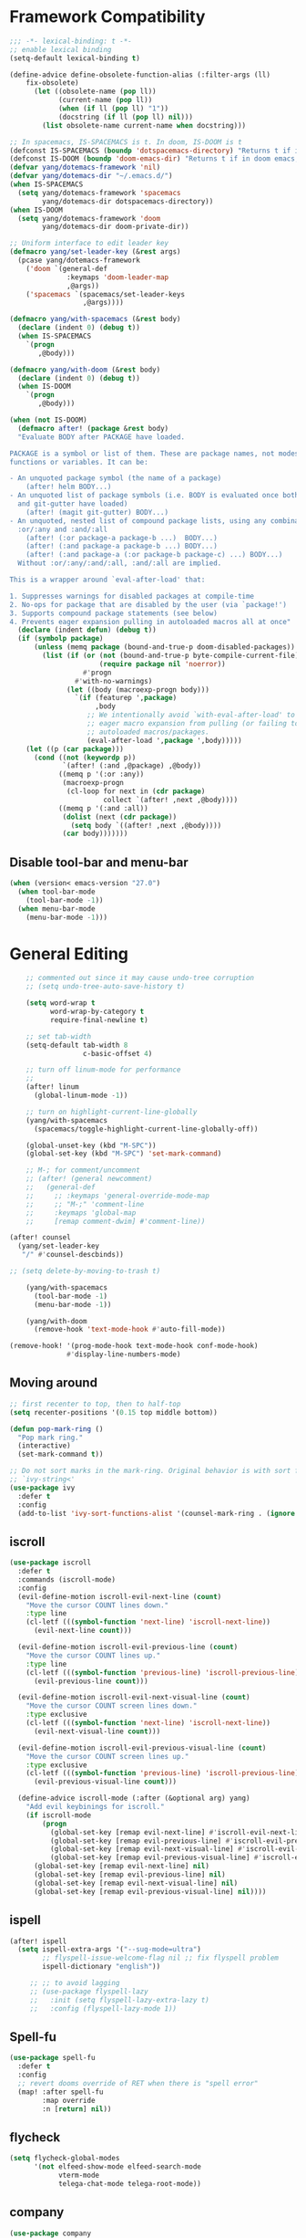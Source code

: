 #+PROPERTY: header-args
* Framework Compatibility
  #+BEGIN_SRC emacs-lisp
;;; -*- lexical-binding: t -*-
;; enable lexical binding
(setq-default lexical-binding t)

(define-advice define-obsolete-function-alias (:filter-args (ll)
    fix-obsolete)
      (let ((obsolete-name (pop ll))
            (current-name (pop ll))
            (when (if ll (pop ll) "1"))
            (docstring (if ll (pop ll) nil)))
        (list obsolete-name current-name when docstring)))

;; In spacemacs, IS-SPACEMACS is t. In doom, IS-DOOM is t
(defconst IS-SPACEMACS (boundp 'dotspacemacs-directory) "Returns t if in spacemacs, nil otherwise")
(defconst IS-DOOM (boundp 'doom-emacs-dir) "Returns t if in doom emacs, nil otherwise")
(defvar yang/dotemacs-framework 'nil)
(defvar yang/dotemacs-dir "~/.emacs.d/")
(when IS-SPACEMACS
  (setq yang/dotemacs-framework 'spacemacs
        yang/dotemacs-dir dotspacemacs-directory))
(when IS-DOOM
  (setq yang/dotemacs-framework 'doom
        yang/dotemacs-dir doom-private-dir))

;; Uniform interface to edit leader key
(defmacro yang/set-leader-key (&rest args)
  (pcase yang/dotemacs-framework
    ('doom `(general-def
              :keymaps 'doom-leader-map
              ,@args))
    ('spacemacs `(spacemacs/set-leader-keys
                  ,@args))))

(defmacro yang/with-spacemacs (&rest body)
  (declare (indent 0) (debug t))
  (when IS-SPACEMACS
    `(progn
       ,@body)))

(defmacro yang/with-doom (&rest body)
  (declare (indent 0) (debug t))
  (when IS-DOOM
    `(progn
       ,@body)))

(when (not IS-DOOM)
  (defmacro after! (package &rest body)
  "Evaluate BODY after PACKAGE have loaded.

PACKAGE is a symbol or list of them. These are package names, not modes,
functions or variables. It can be:

- An unquoted package symbol (the name of a package)
    (after! helm BODY...)
- An unquoted list of package symbols (i.e. BODY is evaluated once both magit
  and git-gutter have loaded)
    (after! (magit git-gutter) BODY...)
- An unquoted, nested list of compound package lists, using any combination of
  :or/:any and :and/:all
    (after! (:or package-a package-b ...)  BODY...)
    (after! (:and package-a package-b ...) BODY...)
    (after! (:and package-a (:or package-b package-c) ...) BODY...)
  Without :or/:any/:and/:all, :and/:all are implied.

This is a wrapper around `eval-after-load' that:

1. Suppresses warnings for disabled packages at compile-time
2. No-ops for package that are disabled by the user (via `package!')
3. Supports compound package statements (see below)
4. Prevents eager expansion pulling in autoloaded macros all at once"
  (declare (indent defun) (debug t))
  (if (symbolp package)
      (unless (memq package (bound-and-true-p doom-disabled-packages))
        (list (if (or (not (bound-and-true-p byte-compile-current-file))
                      (require package nil 'noerror))
                  #'progn
                #'with-no-warnings)
              (let ((body (macroexp-progn body)))
                `(if (featurep ',package)
                     ,body
                   ;; We intentionally avoid `with-eval-after-load' to prevent
                   ;; eager macro expansion from pulling (or failing to pull) in
                   ;; autoloaded macros/packages.
                   (eval-after-load ',package ',body)))))
    (let ((p (car package)))
      (cond ((not (keywordp p))
             `(after! (:and ,@package) ,@body))
            ((memq p '(:or :any))
             (macroexp-progn
              (cl-loop for next in (cdr package)
                       collect `(after! ,next ,@body))))
            ((memq p '(:and :all))
             (dolist (next (cdr package))
               (setq body `((after! ,next ,@body))))
             (car body)))))))
#+END_SRC
** Disable tool-bar and menu-bar
#+BEGIN_SRC emacs-lisp
(when (version< emacs-version "27.0")
  (when tool-bar-mode
    (tool-bar-mode -1))
  (when menu-bar-mode
    (menu-bar-mode -1)))
#+END_SRC

* General Editing
  #+BEGIN_SRC emacs-lisp
    ;; commented out since it may cause undo-tree corruption
    ;; (setq undo-tree-auto-save-history t)

    (setq word-wrap t
          word-wrap-by-category t
          require-final-newline t)

    ;; set tab-width
    (setq-default tab-width 8
                  c-basic-offset 4)

    ;; turn off linum-mode for performance
    ;;
    (after! linum
      (global-linum-mode -1))

    ;; turn on highlight-current-line-globally
    (yang/with-spacemacs
      (spacemacs/toggle-highlight-current-line-globally-off))

    (global-unset-key (kbd "M-SPC"))
    (global-set-key (kbd "M-SPC") 'set-mark-command)

    ;; M-; for comment/uncomment
    ;; (after! (general newcomment)
    ;;   (general-def
    ;;     ;; :keymaps 'general-override-mode-map
    ;;     ;; "M-;" 'comment-line
    ;;     :keymaps 'global-map
    ;;     [remap comment-dwim] #'comment-line))

(after! counsel
  (yang/set-leader-key
   "/" #'counsel-descbinds))

;; (setq delete-by-moving-to-trash t)

    (yang/with-spacemacs
      (tool-bar-mode -1)
      (menu-bar-mode -1))

    (yang/with-doom
      (remove-hook 'text-mode-hook #'auto-fill-mode))

(remove-hook! '(prog-mode-hook text-mode-hook conf-mode-hook)
              #'display-line-numbers-mode)
  #+END_SRC

** Moving around
    #+begin_src emacs-lisp
;; first recenter to top, then to half-top
(setq recenter-positions '(0.15 top middle bottom))

(defun pop-mark-ring ()
  "Pop mark ring."
  (interactive)
  (set-mark-command t))

;; Do not sort marks in the mark-ring. Original behavior is with sort function
;; `ivy-string<'
(use-package ivy
  :defer t
  :config
  (add-to-list 'ivy-sort-functions-alist '(counsel-mark-ring . (ignore ivy-string<))))
   #+end_src

** iscroll
   #+begin_src emacs-lisp
(use-package iscroll
  :defer t
  :commands (iscroll-mode)
  :config
  (evil-define-motion iscroll-evil-next-line (count)
    "Move the cursor COUNT lines down."
    :type line
    (cl-letf (((symbol-function 'next-line) 'iscroll-next-line))
      (evil-next-line count)))

  (evil-define-motion iscroll-evil-previous-line (count)
    "Move the cursor COUNT lines up."
    :type line
    (cl-letf (((symbol-function 'previous-line) 'iscroll-previous-line))
      (evil-previous-line count)))

  (evil-define-motion iscroll-evil-next-visual-line (count)
    "Move the cursor COUNT screen lines down."
    :type exclusive
    (cl-letf (((symbol-function 'next-line) 'iscroll-next-line))
      (evil-next-visual-line count)))

  (evil-define-motion iscroll-evil-previous-visual-line (count)
    "Move the cursor COUNT screen lines up."
    :type exclusive
    (cl-letf (((symbol-function 'previous-line) 'iscroll-previous-line))
      (evil-previous-visual-line count)))

  (define-advice iscroll-mode (:after (&optional arg) yang)
    "Add evil keybinings for iscroll."
    (if iscroll-mode
        (progn
          (global-set-key [remap evil-next-line] #'iscroll-evil-next-line)
          (global-set-key [remap evil-previous-line] #'iscroll-evil-previous-line)
          (global-set-key [remap evil-next-visual-line] #'iscroll-evil-next-visual-line)
          (global-set-key [remap evil-previous-visual-line] #'iscroll-evil-previous-visual-line))
      (global-set-key [remap evil-next-line] nil)
      (global-set-key [remap evil-previous-line] nil)
      (global-set-key [remap evil-next-visual-line] nil)
      (global-set-key [remap evil-previous-visual-line] nil))))
   #+end_src
** ispell
    #+begin_src emacs-lisp
(after! ispell
  (setq ispell-extra-args '("--sug-mode=ultra")
        ;; flyspell-issue-welcome-flag nil ;; fix flyspell problem
        ispell-dictionary "english"))

     ;; ;; to avoid lagging
     ;; (use-package flyspell-lazy
     ;;   :init (setq flyspell-lazy-extra-lazy t)
     ;;   :config (flyspell-lazy-mode 1))
   #+end_src
** Spell-fu
   #+begin_src emacs-lisp
(use-package spell-fu
  :defer t
  :config
  ;; revert dooms override of RET when there is "spell error"
  (map! :after spell-fu
        :map override
        :n [return] nil))
   #+end_src
** flycheck
   #+begin_src emacs-lisp
(setq flycheck-global-modes
      '(not elfeed-show-mode elfeed-search-mode
            vterm-mode
            telega-chat-mode telega-root-mode))
   #+end_src
** company
   #+begin_src emacs-lisp
(use-package company
  :defer t
  :config
  (when (equal 'not (car company-global-modes))
    (setq company-global-modes '(not)))
  (after! dash
    (setq company-global-modes (-insert-at 1 'vterm-mode company-global-modes))))

   #+end_src

** Search
   #+begin_src emacs-lisp
     (use-package isearch
       :init
       (setq isearch-lax-whitespace t
             isearch-regexp-lax-whitespace t
             search-whitespace-regexp "[ \t\r\n]+")
       ;; (setq search-whitespace-regexp "\\s-+")

       (setq-default search-invisible t))

     ;; a better idea is to use :general
     (use-package swiper
       :defer t
       :general ("C-s"  #'swiper-isearch)
       :init
       (setq swiper-goto-start-of-match t)
       :config
       (defun yang/swiper ()
         "In visual-line-mode, call swiper on visual line when
     universal prefix is provided, normal swiper otherwise"
         (interactive)
         (let ((visual-line-mode (and visual-line-mode
                                      (not (null current-prefix-arg)))))
           (swiper))))

     (yang/with-spacemacs
         (yang/set-leader-key
          "ss" #'swiper
          "sS" #'spacemacs/swiper-region-or-symbol
          "sb" #'swiper-all
          "sB" #'spacemacs/swiper-all-region-or-symbol))
   #+end_src

*** Allow ivy to select the content of prompt
    #+BEGIN_SRC emacs-lisp
(after! ivy
  (setq ivy-use-selectable-prompt t))
    #+END_SRC

*** Find-file-in-project
    #+begin_src emacs-lisp
(use-package find-file-in-project
  :defer t
  :config
  (when (executable-find "fd")
    (setq ffip-use-rust-fd t )))
    #+end_src

** Evil
   #+begin_src emacs-lisp
     (use-package evil
       :init
       ;; to allow cursor move beyond eol, and do not move back.
       (setq evil-move-beyond-eol t
             evil-move-cursor-back nil
             evil-want-fine-undo t
             evil-ex-interactive-search-highlight nil
             ;; when mouse paste, paste at (point) regardless of where you click
             evil-want-Y-yank-to-eol t
             mouse-yank-at-point t
             ;; move past eol when pressing l at eol
             evil-cross-lines t
             ;; when pasting over some text, the replaced text does not go to clipboard
             evil-kill-on-visual-paste nil
             ;; use fd instead of jk as escaping sequence
             evil-escape-key-sequence "fd")

       ;; stop the behavior that evil consider all inputs done when in insert mode
       ;; as one insertion.

       ;; use isearch instead evil search
       (setq-default evil-search-module "isearch")

       (general-def
         :states '(insert)
         "C-d" nil                          ; evil-shift-left-line
         "C-k" nil                          ; evil-insert-digraph
         "C-o" nil                          ; evil-execute-in-normal-mode
         "C-p" nil                          ; hippie-expand
         "C-z" nil                          ; evil-emacs-state
         "C-v" nil                          ; quoted-insert
         "C-w" nil                          ; evil-delete-backward-word
         "<delete>" nil                     ; delete-char (delete char before cursor)
         "C-u" nil                          ; evil-scroll-up
         )
       (general-def
         :keymaps 'evil-surround-mode-map
         :states '(operator visual)
         "s" #'evil-surround-edit
         "S" #'evil-Surround-edit)
       ;; fix doom inconsistent behavior
       (general-def
         :prefix "C-x"
         :states '(insert)
         "C-l" nil
         "C-k" nil
         "C-f" nil
         "C-]" nil
         "s" nil
         "C-s" nil
         "C-o" nil
         "C-n" nil
         "C-p" nil)
       :config
       (advice-remove #'evil-visual-update-x-selection #'ignore)
       )

     ;; Show different cursor for different evil mode in terminal
     (use-package evil-terminal-cursor-changer
       :config
       (evil-terminal-cursor-changer-activate))

          (setq mouse-yank-at-point t)
   #+end_src

** Rectangle editing
   #+BEGIN_SRC emacs-lisp
     ;; hydra for rectangle editing
     (use-package rect
       :bind (("C-c h r" . hydra-rectangle/body))
       :init
       (defhydra hydra-rectangle (:body-pre (rectangle-mark-mode 1)
                                            :color pink
                                            :hint nil
                                            :post (deactivate-mark))
         "
       ^_k_^       _w_ copy      _o_pen       _N_umber-lines            |\\     -,,,--,,_
     _h_   _l_     _p_aste       _t_ype       _i_sert-sring             /,`.-'`'   ..  \-;;,_
       ^_j_^       _d_ kill      _c_lear      _e_xchange-point         |,4-  ) )_   .;.(  `'-'
     ^^^^          _u_ndo        _q_uit       _r_eset-region-mark     '---''(./..)-'(_\_)
     "
         ("k" rectangle-previous-line)
         ("j" rectangle-next-line)
         ("h" rectangle-backward-char)
         ("l" rectangle-forward-char)
         ("i" string-insert-rectangle)
         ("d" kill-rectangle)                  ;; C-x r k
         ("p" yank-rectangle)                  ;; C-x r y
         ("w" copy-rectangle-as-kill)          ;; C-x r M-w
         ("o" open-rectangle)                  ;; C-x r o
         ("t" string-rectangle)                ;; C-x r t
         ("c" clear-rectangle)                 ;; C-x r c
         ("e" rectangle-exchange-point-and-mark) ;; C-x C-x
         ("N" rectangle-number-lines)            ;; C-x r N
         ("r" (if (region-active-p)
                  (deactivate-mark)
                (rectangle-mark-mode 1)))
         ("u" undo nil)
         ;; quit
         ("q" nil)))
   #+END_SRC

** smartparens
   #+BEGIN_SRC emacs-lisp
     (use-package smartparens
       :bind (("C-c h k" . yang-smartparens/body)
              :map smartparens-strict-mode-map
              ;; A fill paragraph in strict mode
              ("M-q" . sp-indent-defun))
       :init
       ;; Hydra for Smartparens
       (defhydra yang-smartparens (:hint nil)
         "
     Sexps (quit with _q_)
     ^Nav^            ^Barf/Slurp^                 ^Depth^
     ^---^------------^----------^-----------------^-----^-----------------
     _f_: forward     _→_:          slurp forward   _R_: splice
     _b_: backward    _←_:          barf forward    _r_: raise
     _u_: backward ↑  _C-<right>_:  slurp backward  _↑_: raise backward
     _d_: forward ↓   _C-<left>_:   barf backward   _↓_: raise forward
     _p_: backward ↓
     _n_: forward ↑
     ^Kill^           ^Misc^                       ^Wrap^
     ^----^-----------^----^-----------------------^----^------------------
     _w_: copy        _j_: join                    _(_: wrap with ( )
     _k_: kill        _s_: split                   _{_: wrap with { }
     ^^               _t_: transpose               _'_: wrap with ' '
     ^^               _c_: convolute               _\"_: wrap with \" \"
     ^^               _i_: indent defun"
         ("q" nil)
         ;; Wrapping
         ("(" (lambda (_) (interactive "P") (sp-wrap-with-pair "(")))
         ("{" (lambda (_) (interactive "P") (sp-wrap-with-pair "{")))
         ("'" (lambda (_) (interactive "P") (sp-wrap-with-pair "'")))
         ("\"" (lambda (_) (interactive "P") (sp-wrap-with-pair "\"")))
         ;; Navigation
         ("f" sp-forward-sexp )
         ("b" sp-backward-sexp)
         ("u" sp-backward-up-sexp)
         ("d" sp-down-sexp)
         ("p" sp-backward-down-sexp)
         ("n" sp-up-sexp)
         ;; Kill/copy
         ("w" sp-copy-sexp)
         ("k" sp-kill-sexp)
         ;; Misc
         ("t" sp-transpose-sexp)
         ("j" sp-join-sexp)
         ("s" sp-split-sexp)
         ("c" sp-convolute-sexp)
         ("i" sp-indent-defun)
         ;; Depth changing
         ("R" sp-splice-sexp)
         ("r" sp-splice-sexp-killing-around)
         ("<up>" sp-splice-sexp-killing-backward)
         ("<down>" sp-splice-sexp-killing-forward)
         ;; Barfing/slurping
         ("<right>" sp-forward-slurp-sexp)
         ("<left>" sp-forward-barf-sexp)
         ("C-<left>" sp-backward-barf-sexp)
         ("C-<right>" sp-backward-slurp-sexp))
       :config
       ;; unset doom settings so that pair also auto pairs before a word
       (dolist (brace '("(" "{" "["))
         (sp-with-modes 'org-mode
           (sp-local-pair brace nil
                          :post-handlers '(("||\n[i]" "RET") ("| " "SPC"))
                          ;; I likely don't want a new pair if adjacent to a word or opening brace
                          :unless '(sp-point-before-same-p)))))
   #+END_SRC

** recursive-narrow
   #+begin_src emacs-lisp
(use-package recursive-narrow
  :commands
  (recursive-narrow-or-widen-dwim
   recursive-widen
   recursive-narrow-to-region)
  :config
  (defun yang/recursive-narrow (func)
    (interactive)
    (recursive-narrow-save-position (funcall func)))
  (advice-add #'org-narrow-to-subtree :around #'yang/recursive-narrow)
  (advice-add #'org-narrow-to-block :around #'yang/recursive-narrow)
  (advice-add #'org-narrow-to-element :around #'yang/recursive-narrow))
   #+end_src

** Narrow
   #+begin_src emacs-lisp
    ;; from https://demonastery.org/2013/04/emacs-narrow-to-region-indirect/
    (defun narrow-to-region-indirect (start end)
      "Restrict editing in this buffer to the current region, indirectly."
      (interactive "r")
      (deactivate-mark)
      (let ((buf (clone-indirect-buffer nil nil)))
        (with-current-buffer buf
          (narrow-to-region start end))
        (switch-to-buffer buf)))
   #+end_src

** vlf
   deal with very large files
   #+begin_src emacs-lisp
(use-package vlf-setup
  :defer t)
   #+end_src

** Beginend
   #+begin_src emacs-lisp
     (use-package beginend
       :defer t
       :diminish (beginend-global-mode
                  beginend-bs-mode
                  beginend-prog-mode
                  beginend-org-mode
                  beginend-outline-mode
                  beginend-compilation-mode)
       :config
       (beginend-global-mode))
   #+end_src

** Expand-region
   #+begin_src emacs-lisp
(after! expand-region
  (setq expand-region-fast-keys-enabled nil))

;; fix weird problem of expand-region in org-mode
(define-advice er/add-org-mode-expansions (:after () yang)
  ;; remove er/mark-paragraph and er/mark-text-paragraph
  (setq-local er/try-expand-list
              (-remove (lambda (func)
                         (or (equal func #'er/mark-text-paragraph)
                             (equal func #'er/mark-paragraph)))
                       er/try-expand-list)))

(after! hydra
  (defhydra yang/hydra-expand (:columns 5)
    "expand-region"
    ("V" er/contract-region "Contract")
    ("v" er/expand-region "Expand")
    ("u" er/mark-url "Mark url")
    ("f" er/mark-defun "Function")
    ("c" er/mark-comment "Comment")
    ("e" evil-iedit-state/iedit-mode-from-expand-region "Edit")
    ("b" (lambda (beg end)
           (interactive "r")
           (let ((str (buffer-substring-no-properties beg end)))
             (when (browse-url str)     ; return non-nil when fail
               (google-this-string nil str t))
             (er/expand-region 0)))
     "Browse/search" :color blue)
    ("r" (lambda () (interactive) (er/expand-region 0)) "Reset" :color blue)
    ("C-g" (lambda () (interactive) (er/expand-region 0)) "Reset" :color blue)
    ("ESC" (lambda () (interactive) (er/expand-region 0)) "Reset" :color blue)
    ("<escape>" (lambda () (interactive) (er/expand-region 0)) "Reset" :color blue))
  (yang/with-doom
    (general-def
      :keymaps 'doom-leader-map
      "v" #'yang/hydra-expand/body)))
   #+end_src

*** Temp fix
    #+begin_src emacs-lisp
      (yang/with-spacemacs
        (defun yang/fix-expand-region ()
          (interactive)
          (let* ((file (symbol-file #'er/save-org-mode-excursion)))
            ;; (byte-force-recompile dir)
            (byte-recompile-file file t)
            (load-file file))))
    #+end_src

** Grammar check
   #+begin_src emacs-lisp
(use-package langtool
  :defer t
  :config
  (setq
   langtool-bin
   "languagetool"
   langtool-java-classpath
   "/usr/share/languagetool:/usr/share/java/languagetool/*"
   ;; need to set default language for ngram and word2vec to work
   langtool-default-language "en"
   langtool-mother-tongue "en")
  (when (string= (system-name) "Desktop")
    (setq langtool-user-arguments
          '("--languagemodel" "/usr/share/ngrams"
            "--word2vecmodel" "/usr/share/word2vec")))
  ;; hard code version, since `languagetool --version` can cause trouble
  (define-advice langtool--jar-version (:override () yang) "5.1"))
   #+end_src

** Olivetti
   #+begin_src emacs-lisp
(use-package olivetti
  :defer t
  :custom
  (olivetti-body-width 80))
   #+end_src

** Ediff
   [[https://www.reddit.com/r/emacs/comments/l0huvz/how_do_you_solve_merge_conflicts/][ref]]
   #+begin_src emacs-lisp
(setq ediff-window-setup-function #'ediff-setup-windows-plain)
   #+end_src

** Multiple-cursors
   #+begin_src emacs-lisp
;; fix M-D keybinding conflict
(after! iedit-lib
  (general-def
    :keymaps 'iedit-occurrence-keymap
    "M-D" nil))
   #+end_src

** Ace-jump-zap-to-char
   #+begin_src emacs-lisp
(use-package ace-jump-zap-to-char
  :defer t)
(global-set-key [remap zap-to-char] #'ace-jump-zap-to-char)
   #+end_src

* General
  #+BEGIN_SRC emacs-lisp
(setq system-time-locale "zh_CN.utf-8"
      user-mail-address "yangsheng6810@gmail.com")
(setq exec-path (cons (expand-file-name "~/.pyenv/shims") exec-path))
(defconst yang/at-china nil)
(when yang/at-china
  (after! url-vars
    (setq url-gateway-method 'socks)
    (setq url-proxy-services
          '(
            ;; ("no_proxy" . "^\\(localhost\\|192\\.168\\..*\\)")
            ("http"     . "127.0.0.1:8123")
            ("https"    . "127.0.0.1:8123"))))
  (setq socks-server '("Default server" "127.0.0.1" 8883 5))
  (setq request--url-options
        '("--proxy" "socks5://localhost:8883"))
  ;; white list to allow local connections
  (setq url-gateway-local-host-regexp
      (concat "\\`" (regexp-opt '("localhost" "127.0.0.1")) "\\'")))

;; for native comp
(setq comp-deferred-compilation t
      comp-async-jobs-number 8)
;; make which-key allow longer description
(setq which-key-max-description-length 50)
  #+END_SRC

** COMMENT Purpose
   #+begin_src emacs-lisp
     (setq purpose-layout-dirs
           (list (concat yang/dotemacs-dir "layouts/")))
   #+end_src

** Purpose
   #+begin_src emacs-lisp
     (yang/with-spacemacs
       (use-package window-purpose
         :defer t
         :config
         (add-to-list 'purpose-user-mode-purposes '(telega-root-mode . telega-menu))
         (add-to-list 'purpose-user-mode-purposes '(telega-chat-mode . telega-chat))
         (purpose-compile-user-configuration) ; activates your changes
         ))
   #+end_src

** COMMENT Terminal
   #+begin_src emacs-lisp
(yang/with-spacemacs
  (defun yang/load-theme-according-to-gui ()
    (message "yang: load theme...")
    (message "server name is %s" server-name)
    (when (string-equal "terminal" server-name)
      (load-theme 'spacemacs-dark)))
  (yang/load-theme-according-to-gui)
  (add-hook 'before-make-frame-hook #'yang/load-theme-according-to-gui))
   #+end_src

** Ellocate
   #+begin_src emacs-lisp
(use-package ellocate
  :defer t
  :config
  (setq ellocate-scan-dirs
        `(("~/" ,(concat yang/dotemacs-dir ".cache/ellocate-home-db"))
          ("/mnt/" nil))))
   #+end_src

** Recentf
#+BEGIN_SRC emacs-lisp
(after!
  (setq recentf-keep '(file-remote-p file-readable-p)))
#+END_SRC

** Ace-window
   #+begin_src emacs-lisp
(use-package ace-window
  :defer t
  :init
  (yang/set-leader-key "jw" #'ace-window))
   #+end_src

** Window-size
   #+begin_src emacs-lisp
(defhydra hydra-window-size (:color red)
  "Windows size"
  ("h" shrink-window-horizontally "shrink horizontal")
  ("j" shrink-window "shrink vertical")
  ("k" enlarge-window "enlarge vertical")
  ("l" enlarge-window-horizontally "enlarge horizontal")
  ("q" nil "quit"))

(yang/set-leader-key
 "ws" #'hydra-window-size/body)
   #+end_src

** Show page break
   #+begin_src emacs-lisp
(after! page-break-lines
  (global-page-break-lines-mode))
   #+end_src

** Popup
   #+begin_src emacs-lisp
;; `Info-mode'
(set-popup-rule! "^\\*info\\*$" :slot 2 :vslot 2 :size 0.45 :select t :modeline t)
   #+end_src

** Load Credentials
   #+begin_src emacs-lisp
(load (concat yang/dotemacs-dir "credentials.el") 'noerror)
   #+end_src

** Crux
   #+begin_src emacs-lisp
(use-package crux
  :defer t
  :init
  (defmacro crux-with-region-or-buffer (func)
  "When called with no active region, call FUNC on current buffer.

Use to make commands like `indent-region' work on both the region
and the entire buffer (in the absense of a region)."
  `(defadvice ,func (before with-region-or-buffer activate compile)
     (interactive
      (if mark-active
          (list (region-beginning) (region-end))
        (list (point-min) (point-max))))))
  (crux-with-region-or-buffer indent-region)
  (crux-with-region-or-buffer untabify))
   #+end_src

** GC
   #+begin_src emacs-lisp
(setq gcmh-high-cons-threshold (* 100 160 1024 1024) ; 16G
      gcmh-low-cons-threshold 80000000
      gcmh-idle-delay 15)
   #+end_src

** Profiler
   #+begin_src emacs-lisp
(add-hook 'profiler-report-mode-hook #'hl-line-mode)
(after! profiler
  (setq profiler-report-cpu-line-format
        '((17 right ((12 right)
	             (5 right)))
          (1 left "%s")
          (0 left)) ))
   #+end_src

** Shr
   #+begin_src emacs-lisp
;; To avoid possible lag/freeze
(setq shr-image-animate nil)
   #+end_src

* Display
  #+BEGIN_SRC emacs-lisp
(after! frame
  (add-to-list 'initial-frame-alist '(width . 100))
  (add-to-list 'initial-frame-alist '(height . 54))
  (add-to-list 'default-frame-alist '(width . 100))
  (add-to-list 'default-frame-alist '(height . 52)))
;; use 24hr format
(setq display-time-24hr-format t)

(setq use-default-font-for-symbols nil)

;; Colorize strings that represent colors.
;; (add-hook 'prog-mode-hook 'rainbow-mode)

(unless (fboundp 'spacemacs/diminish-undo)
  (defun spacemacs/diminish-undo (mode)
    "Restore the diminished lighter."
    (interactive
     (list (read (completing-read
                  "Restore what diminished mode: "
                  (cons (list "diminished-modes")
                        (mapcar (lambda (x) (list (symbol-name (car x))))
                                diminished-mode-alist))
                  nil t nil 'diminish-history-symbols))))
    ;; remove the `mode' entry from spacemacs own list
    (setq spacemacs--diminished-minor-modes
          (delq nil (mapcar (lambda (x) (unless (eq (car x) mode) x))
                            spacemacs--diminished-minor-modes)))
    (diminish-undo mode)))

;; hide common minor modes
;; need to first remove mode from spacemacs--diminished-minor-modes
;; (use-package diminish
;;   :defer t
;;   :after (core-fonts-support which-key)
;;   :init (spacemacs/diminish-undo 'which-key-mode)
;;   :diminish which-key-mode)

(yang/with-spacemacs
  (use-package which-key
    :after (core-fonts-support)
    :config (spacemacs/diminish-undo 'which-key-mode)
    :diminish which-key-mode)

  (use-package smartparens
    :after (core-fonts-support)
    :config (spacemacs/diminish-undo 'smartparens-mode)
    :diminish smartparens-mode)

  (use-package company
    :after (core-fonts-support)
    :config (spacemacs/diminish-undo 'company-mode)
    :diminish company-mode)

  (use-package importmagic
    :after (core-fonts-support)
    :config (spacemacs/diminish-undo 'importmagic-mode)
    :diminish importmagic-mode)

  (use-package beacon
    :defer t
    :diminish beacon-mode
    :config
    (defun beacon--visual-current-column ()
      "Get the visual column we are at, takes long lines and visual line mode into account."
      (save-excursion
        (let ((current (point)))
          (beginning-of-visual-line)
          (- current (point)))))

    (define-advice beacon--after-string-overlay (:override (colors))
      ;; The after-string must not be longer than the remaining columns
      ;; from point to right window-end else it will be wrapped around.
      (let ((colors (seq-take colors (- (window-width) (beacon--visual-current-column) 1))))
        (beacon--ov-put-after-string (beacon--make-overlay 0) colors))))

  (beacon-mode 1))

(after! face-remap
  (diminish 'buffer-face-mode))

(after! spaceline
  (spaceline-toggle-buffer-encoding-abbrev-off))
  #+END_SRC

** varable-pitch-mode
   #+BEGIN_SRC emacs-lisp
;; (add-hook 'text-mode-hook
;;           (lambda ()
;;             (variable-pitch-mode 1)))
(add-hook 'conf-mode-hook
          (lambda ()
            (variable-pitch-mode -1)) t)

(defun yang/fix-line-number ()
  (interactive)
  (message "In yang/fix-line-number")
  ;; (set-face-attribute 'variable-pitch nil :family "EtBembo")
  (set-face-attribute 'variable-pitch nil :family "Libre Baskerville")
  (set-face-attribute 'fixed-pitch nil
                      :family 'unspecified
                      :font "fontset-fixed"
                      ; :fontset "fontset-fixed"
                      :height 'unspecified)
  (set-face-attribute 'fixed-pitch-serif nil :family "Latin Modern Mono")
  (set-face-attribute 'line-number nil :inherit 'fixed-pitch)
  (set-face-attribute 'line-number-current-line nil :inherit 'fixed-pitch)
  )

(yang/with-doom
  (setq doom-font (font-spec :family "Source Code Pro" :size 16 :weight 'semi-light)
        doom-variable-pitch-font (font-spec :family "Libre Baskerville") ; inherits `doom-font''s :size
        doom-unicode-font (font-spec :family "Sarasa Mono SC")
        ;; doom-big-font (font-spec :family "Fira Mono" :size 19)
        ))


;; prepare a fontset that handles fixed pitch correctly
(when (display-graphic-p)
  (set-fontset-font t 'unicode "Symbola" nil 'prepend)
  (create-fontset-from-ascii-font "-*-Sarasa Mono SC-normal-normal-*" nil "fixed")
  (set-fontset-font "fontset-fixed" 'han "Sarasa Mono SC" nil 'append)
  (set-fontset-font "fontset-fixed" 'latin "Sarasa Mono SC" nil 'prepend)
  (set-fontset-font "fontset-fixed" 'unicode "Sarasa Mono SC" nil 'prepend)
  (set-fontset-font "fontset-fixed" 'unicode "Symbola" nil 'append)
  (set-fontset-font "fontset-fixed" 'symbol "Symbola" nil 'append))


(after! unicode-fonts
  (dolist (unicode-block '("Hiragana"
                           "Katakana"
                           "Katakana Phonetic Extensions"))
    (push "-PfEd-HanaMinA-*" (cadr (assoc unicode-block unicode-fonts-block-font-mapping))))
  (add-to-list 'unicode-fonts-fontset-names "fontset-fixed")
  ;; (unicode-fonts-setup '("fontset-fixed pitch"))
  ;; (set-fontset-font "fontset-fixed pitch" 'unicode "Sarasa Mono SC" nil 'prepend)
  )

(yang/with-spacemacs
  (defmacro set-pair-faces (themes consts faces-alist)
    "Macro for pair setting of custom faces.
               THEMES name the pair (theme-one theme-two). CONSTS sets the variables like
                 ((sans-font \"Some Sans Font\") ...). FACES-ALIST has the actual faces
               like:
                 ((face1 theme-one-attr theme-two-atrr)
                  (face2 theme-one-attr nil           )
                  (face3 nil            theme-two-attr)
                  ...)"
      (defmacro get-proper-faces ()
        `(let* (,@consts)
           (backquote ,faces-alist)))

      `(setq theming-modifications
             ',(mapcar (lambda (theme)
                         `(,theme ,@(cl-remove-if
                                     (lambda (x) (equal x "NA"))
                                     (mapcar (lambda (face)
                                               (let ((face-name (car face))
                                                     (face-attrs (nth (cl-position theme themes) (cdr face))))
                                                 (if face-attrs
                                                     `(,face-name ,@face-attrs)
                                                   "NA"))) (get-proper-faces)))))
                       themes))))

(yang/with-doom
  (defmacro set-pair-faces (themes consts faces-alist)
    "Macro for pair setting of custom faces.
               THEMES name the pair (theme-one theme-two). CONSTS sets the variables like
                 ((sans-font \"Some Sans Font\") ...). FACES-ALIST has the actual faces
               like:
                 ((face1 theme-one-attr theme-two-atrr)
                  (face2 theme-one-attr nil           )
                  (face3 nil            theme-two-attr)
                  ...)"
    (defmacro get-proper-faces ()
      `(let* (,@consts)
         (backquote ,faces-alist)))

    (append '(progn)
            (mapcar (lambda (theme)
                      `(custom-theme-set-faces! ',theme
                         ,@(cl-remove-if
                            (lambda (x) (equal x "NA"))
                            (mapcar (lambda (face)
                                      (let ((face-name (car face))
                                            (face-attrs (nth (cl-position theme themes) (cdr face))))
                                        (if face-attrs
                                            `'(,face-name ,@face-attrs)
                                          "NA"))) (get-proper-faces)))))
                    themes))))

(set-pair-faces
 ;; Themes to cycle in
 (doom-molokai spacemacs-light spacemacs-dark)
 ;; (spacemacs-light spacemacs-dark)

 ;; Variables
 ((bg-white           "#fbf8ef")
  (bg-light           "#e3e1e0")
  (bg-dark            "#1c1e1f")
  (bg-darker          "#1c1c1c")
  (fg-white           "#ffffff")
  (shade-white        "#efeae9")
  (fg-light           "#655370")
  (dark-cyan          "#008b8b")
  (region-dark        "#2d2e2e")
  (region             "#39393d")
  (slate              "#8FA1B3")
  (keyword            "#f92672")
  (comment            "#525254")
  (builtin            "#fd971f")
  (purple             "#9c91e4")
  (doc                "#727280")
  (type               "#66d9ef")
  (string             "#b6e63e")
  (gray-dark          "#999")
  (gray               "#bbb")
  (sans-font          "Source Sans Pro")
  (serif-font         "Merriweather")
  (et-font            "EtBembo")
  ;; (et-font  "Libre Baskerville")
  (sans-mono-font     "Souce Code Pro")
  (serif-mono-font "Verily Serif Mono"))
 ;; Settings
 ((variable-pitch
   (:family ,sans-font)
   (:family ,et-font
    :background nil
    :foreground ,bg-dark
    :height 1.2)
   (:family ,et-font
    :background nil
    :foreground ,bg-light
    :height 1.2))
  (org-document-title
   (:inherit variable-pitch
    :height 3.0
    :weight normal
    :foreground ,gray)
   (:inherit nil
    :family ,et-font
    :height 3.0
    :foreground ,bg-dark
    :underline nil)
   (:inherit nil
    :family ,et-font
    :height 3.0
    :foreground ,bg-light
    :underline nil))
  (org-document-info
   (:foreground ,gray
    :slant italic)
   (:height 1.2
    :slant italic)
   (:height 1.2
    :slant italic))
  (org-level-1
   (:inherit variable-pitch
    :height 2.5
    :weight bold
    :foreground ,keyword
    :background ,bg-dark)
   (:inherit nil
    :family ,et-font
    :height 2.5
    :weight normal
    :slant normal
    :foreground ,bg-dark)
   (:inherit nil
    :family ,et-font
    :height 2.5
    :weight normal
    :slant normal
    :foreground ,bg-light))
  (org-level-2
   (:inherit variable-pitch
    :weight bold
    :height 2.0
    :foreground ,gray
    :background ,bg-dark)
   (:inherit nil
    :family ,et-font
    :weight normal
    :height 2.0
    :slant italic
    :foreground ,bg-dark)
   (:inherit nil
    :family ,et-font
    :weight normal
    :height 2.0
    :slant italic
    :foreground ,bg-light))
  (org-level-3
   (:inherit variable-pitch
    :weight bold
    :height 1.5
    :foreground ,slate
    :background ,bg-dark)
   (:inherit nil
    :family ,et-font
    :weight normal
    :slant italic
    :height 1.5
    :foreground ,bg-dark)
   (:inherit nil
    :family ,et-font
    :weight normal
    :slant italic
    :height 1.5
    :foreground ,bg-light))
  (org-level-4
   (:inherit variable-pitch
    :weight bold
    :height 1.2
    :foreground ,slate
    :background ,bg-dark)
   (:inherit nil
    :family ,et-font
    :weight normal
    :slant italic
    :height 1.2
    :foreground ,bg-dark)
   (:inherit nil
    :family ,et-font
    :weight normal
    :slant italic
    :height 1.2
    :foreground ,bg-light))
  (org-level-5
   (:inherit variable-pitch
    :weight bold
    :height 1.1
    :foreground ,slate
    :background ,bg-dark)
   (:inherit nil
    :family ,et-font
    :weight normal
    :slant italic
    :height 1.1
    :foreground ,bg-dark)
   (:inherit nil
    :family ,et-font
    :weight normal
    :slant italic
    :height 1.1
    :foreground ,bg-dark))
  (org-level-6
   (:inherit variable-pitch
    :weight bold
    :height 1.0
    :foreground ,slate
    :background ,bg-dark)
   (:inherit nil
    :family ,et-font
    :weight normal
    :slant italic
    :height 1.0
    :foreground ,bg-dark)
   (:inherit nil
    :family ,et-font
    :weight normal
    :slant italic
    :height 1.0
    :foreground ,bg-dark))
  (org-level-7
   (:inherit variable-pitch
    :weight bold
    :height 1.1
    :foreground ,slate
    :background ,bg-dark)
   nil
   nil)
  (org-level-8
   (:inherit variable-pitch
    :weight bold
    :height 1.1
    :foreground ,slate
    :background ,bg-dark)
   nil
   nil)
  (org-headline-done
   (:strike-through t)
   (:family ,et-font
    :strike-through t)
   (:family ,et-font
    :strike-through t))
  (org-quote
   (:background ,bg-dark)
   nil
   nil)
  (org-block
   (:background ,bg-dark
    :inhert fixed-pitch)
   (:background nil
    :foreground ,bg-dark
    :inhert fixed-pitch)
   (:background nil
    :foreground ,bg-light
    :inhert fixed-pitch))
  (org-special-keyword
   (:background ,bg-dark
    :inhert fixed-pitch)
   (:background nil
    :foreground ,keyword
    :inhert fixed-pitch)
   (:background nil
    :foreground ,keyword
    :inhert fixed-pitch))
  (org-drawer
   (:background ,bg-dark
    :inhert fixed-pitch)
   (:background nil
    :foreground ,keyword
    :inhert fixed-pitch)
   (:background nil
    :foreground ,keyword
    :inhert fixed-pitch))
  (org-block-begin-line
   (:background ,bg-dark)
   (:background nil
    :family ,sans-mono-font
    :foreground ,slate)
   (:background nil
    :family ,sans-mono-font
    :foreground ,slate))
  (org-block-end-line
   (:background ,bg-dark)
   (:background nil
    :family ,sans-mono-font
    :foreground ,slate)
   (:background nil
    :family ,sans-mono-font
    :foreground ,slate))
  (org-document-info-keyword
   (:foreground ,comment)
   (:height 0.8
    :foreground ,gray)
   (:height 0.8
    :foreground ,gray-dark))
  (org-link
   (:underline t
    :weight normal
    :foreground ,slate)
   (:foreground ,bg-dark
    :underline t)
   (:foreground ,bg-light
    :underline t))
  (org-special-keyword
   (:height 0.9
    :foreground ,comment)
   (:family ,sans-mono-font)
   (:family ,sans-mono-font))
  (org-todo
   (:foreground ,builtin
    :background ,bg-dark)
   nil
   nil)
  (org-done
   (:inherit variable-pitch
    :foreground ,dark-cyan
    :background ,bg-dark)
   nil
   nil)
  (org-agenda-current-time
   (:foreground ,slate)
   nil
   nil)
  (org-hide
   nil
   (:foreground ,bg-white)
   (:foreground ,bg-darker))
  (org-indent
   (:inherit org-hide)
   (:inherit (org-hide fixed-pitch))
   (:inherit (org-hide fixed-pitch)))
  (org-time-grid
   (:foreground ,comment)
   nil
   nil)
  (org-warning
   (:foreground ,builtin)
   nil
   nil)
  (org-date
   nil
   (:family ,sans-mono-font)
   (:family ,sans-mono-font))
  (org-agenda-structure
   (:height 1.3
    :foreground ,doc
    :weight normal
    :inherit variable-pitch)
   nil
   nil)
  (org-agenda-date
   (:foreground ,doc
    :inherit variable-pitch)
   ;; (:inherit variable-pitch
   ;;           :height 1.1)
   nil
   nil)
  (org-agenda-date-today
   (:height 1.5
    :foreground ,keyword
    :inherit variable-pitch)
   nil
   nil)
  (org-agenda-date-weekend
   (:inherit org-agenda-date)
   nil
   nil)
  (org-scheduled
   (:foreground ,gray)
   nil
   nil)
  (org-upcoming-deadline
   (:foreground ,keyword)
   nil
   nil)
  (org-scheduled-today
   (:foreground ,fg-white)
   nil
   nil)
  (org-scheduled-previously
   (:foreground ,slate)
   nil
   nil)
  (org-agenda-done
   (:inherit nil
    :strike-through t
    :foreground ,doc)
   (:strike-through t
    :foreground ,doc)
   (:strike-through t
    :foreground ,doc))
  (org-ellipsis
   (:underline nil
    :foreground ,comment)
   (:underline nil
    :foreground ,comment)
   (:underline nil
    :foreground ,comment))
  (org-tag
   (:foreground ,doc)
   (:foreground ,doc)
   (:foreground ,doc))
  (org-table
   (:background nil
    :inherit fixed-pitch)
   (:family ,serif-mono-font
    :height 1.0
    :background ,bg-white
    :inherit fixed-pitch)
   (:family ,serif-mono-font
    :height 1.0
    :background ,bg-darker
    :inherit fixed-pitch))
  (org-formula
   (:inherit font-lock-builtin-face)
   (:inherit fixed-pitch
    :family ,serif-mono-font
    :foreground ,keyword)
   (:inherit fixed-pitch
    :family ,serif-mono-font
    :foreground ,keyword))
  (org-latex-and-related
   (:inherit font-lock-builtin-face)
   (:inherit fixed-pitch
    :family ,serif-mono-font
    :foreground ,keyword)
   (:inherit fixed-pitch
    :family ,serif-mono-font
    :foreground ,keyword))
  (org-code
   (:inherit font-lock-builtin-face)
   (:inherit fixed-pitch
    :family ,serif-mono-font
    :foreground ,comment)
   (:inherit fixed-pitch
    :family ,serif-mono-font
    :foreground ,comment))
  (font-latex-sectioning-0-face
   (:foreground ,type
    :height 1.2)
   nil
   nil)
  (font-latex-sectioning-1-face
   (:foreground ,type
    :height 1.1)
   nil
   nil)
  (font-latex-sectioning-2-face
   (:foreground ,type
    :height 1.1)
   nil
   nil)
  (font-latex-sectioning-3-face
   (:foreground ,type
    :height 1.0)
   nil
   nil)
  (font-latex-sectioning-4-face
   (:foreground ,type
    :height 1.0)
   nil
   nil)
  (font-latex-sectioning-5-face
   (:foreground ,type
    :height 1.0)
   nil
   nil)
  (font-latex-verbatim-face
   (:foreground ,builtin)
   nil
   nil)))

(yang/fix-line-number)
(yang/with-doom
  (add-hook 'doom-load-theme-hook #'yang/fix-line-number t))
   #+END_SRC

** Posframe
   #+begin_src emacs-lisp
(use-package ivy-posframe
  ;; (push '(spacemacs/ivy-spacemacs-layouts . ivy-posframe-display-at-window-bottom-left) ivy-display-functions-alist)
  ;; (push '(complete-symbol . ivy-posframe-display-at-point) ivy-display-functions-alist)
  ;; ;; not enable in swiper since it cause trouble for long lines
  ;; (push '(swiper . ivy-posframe-display-at-point) ivy-display-functions-alist)
  ;; (setq ivy-display-function #'ivy-posframe-display)
  :diminish (ivy-posframe)
  :defer t
  :config
  ;; (push '(counsel-M-x . ivy-posframe-display-at-window-bottom-left) ivy-display-functions-alist)
  (ivy-posframe-enable))

(use-package company-posframe
  :commands (company-posframe-mode yang/company-posframe-helper)
  :after (company)
  :diminish company-posframe-mode
  :init
  (defun yang/company-posframe-helper (&optional frame)
    (message "Helper for company-posframe called")
    (company-posframe-mode 1))
  (run-with-timer 10 nil #'yang/company-posframe-helper))

;; NOTE: required hydra and posframe
(use-package hydra-posframe
  :defer t
  :hook (after-init . hydra-posframe-enable)
  :config
  (setq hydra-posframe-poshandler #'posframe-poshandler-window-bottom-center))
   #+end_src

** Fix doom
#+begin_src emacs-lisp
  (yang/with-doom
    (after! hl-fill-column
      (remove-hook! 'text-mode-hook #'hl-fill-column-mode)
      (remove-hook! 'prog-mode-hook #'hl-fill-column-mode))
    (setq doom-theme 'spacemacs-light)
    (with-eval-after-load 'solaire-mode
      (turn-off-solaire-mode))
    (with-eval-after-load 'hl-line
      (global-hl-line-mode -1)
      (hl-line-mode -1)))
(yang/with-doom
  ;; (add-hook 'org-agenda-finalize-hook
  ;;           (lambda () (setq doom-real-buffer-p t)) 10)
  ;; (add-hook 'org-src-mode-hook
  ;;           (lambda () (setq doom-real-buffer-p t)) 10)


  ;; override doom-real-buffer-p, so all buffers are real
  (define-advice doom-real-buffer-p (:override (buffer-or-name) yang)
    "Always answer t"
    t))


;; revert doom's C-h in ccls
(map! :after ccls
        :map (c-mode-map c++-mode-map)
        :n "C-h" nil
        :n "C-j" nil
        :n "C-k" nil
        :n "C-l" nil)
#+end_src

** Default keybindings
#+BEGIN_SRC emacs-lisp
  (yang/with-doom
    (map! :leader
          :desc "Eval expression"       ";"    #'eval-expression
          :desc "M-x"                   "SPC"    #'execute-extended-command
  ;;; <leader> TAB --- workspace
          (:when (featurep! :ui workspaces)
                 (:prefix-map ("l" . "workspace")
                              :desc "Display tab bar"           "TAB" #'+workspace/display
                              :desc "Switch workspace"          "."   #'+workspace/switch-to
                              :desc "Switch to last workspace"  "`"   #'+workspace/other
                              :desc "New workspace"             "n"   #'+workspace/new
                              :desc "Select workspace with ivy" "l"   #'spacemacs/ivy-spacemacs-layouts
                              :desc "Load workspace from file"  "L"   #'+workspace/load
                              :desc "Save workspace to file"    "s"   #'+workspace/save
                              :desc "Delete session"            "x"   #'+workspace/kill-session
                              :desc "Delete this workspace"     "d"   #'+workspace/delete
                              :desc "Rename workspace"          "r"   #'+workspace/rename
                              :desc "Restore last session"      "R"   #'+workspace/restore-last-session
                              :desc "Next workspace"            "]"   #'+workspace/switch-right
                              :desc "Previous workspace"        "["   #'+workspace/switch-left
                              :desc "Switch to 1st workspace"   "1"   #'+workspace/switch-to-0
                              :desc "Switch to 2nd workspace"   "2"   #'+workspace/switch-to-1
                              :desc "Switch to 3rd workspace"   "3"   #'+workspace/switch-to-2
                              :desc "Switch to 4th workspace"   "4"   #'+workspace/switch-to-3
                              :desc "Switch to 5th workspace"   "5"   #'+workspace/switch-to-4
                              :desc "Switch to 6th workspace"   "6"   #'+workspace/switch-to-5
                              :desc "Switch to 7th workspace"   "7"   #'+workspace/switch-to-6
                              :desc "Switch to 8th workspace"   "8"   #'+workspace/switch-to-7
                              :desc "Switch to 9th workspace"   "9"   #'+workspace/switch-to-8
                              :desc "Switch to final workspace" "0"   #'+workspace/switch-to-final))))
#+END_SRC

** Popwin
   #+begin_src emacs-lisp
     ;; (use-package pupo-mode
     ;;   :config
     ;;   ;; M-x dired-jump-other-window
     ;;   (push '(dired-mode :position top) popwin:special-display-config)
     ;;   ;; calendar always as a popup
     ;;   (push '(calendar-mode :height 15 :position bottom) popwin:special-display-config)
     ;;   ;; ;; helpful
     ;;   ;; ;; need :dedicated to be able to jump from there
     ;;   ;; (push '(helpful-mode :position right :width 120 :dedicated t) popwin:special-display-config)
     ;;   (push '("\\*TeX Help\\*" :height 15 :position bottom) popwin:special-display-config)
     ;;   (push '(helpful-mode :dedicated t :position bottom :stick t :noselect t :height 0.4) popwin:special-display-config)
     ;;   (pupo/update-purpose-config)
     ;;   )

     ;; (popwin-mode 1)
   #+end_src

** Link-hint
   #+begin_src emacs-lisp
(use-package link-hint
  :defer t
  :init
  (setq link-hint-avy-all-windows t
        link-hint-avy-all-windows-alt nil)
  :config
(defun yang/temp-next-button (bound)
  (save-excursion
    (forward-button 1)
    (when (get-text-property (point) 'display)
      (forward-char 1))
    (when (get-text-property (point) 'display)
      (forward-char 1))
    (when (get-text-property (point) 'display)
      (forward-char 1))
    (when (<= (point) bound)
      (point))))

(link-hint-define-type 'telega-button
  :next #'yang/temp-next-button
  :at-point-p (lambda () (button-at (point)))
  :vars '(telega-root-mode)
  :open #'push-button
  :copy #'kill-new)

(add-to-list 'link-hint-types 'link-hint-telega-button)

(link-hint-define-type 'button
  :next #'link-hint--next-button
  :at-point-p #'link-hint--button-at-point-p
  ;; TODO add more
  :not-vars '(woman-mode treemacs-mode telega-root-mode)
  :open #'push-button
  :copy #'kill-new))
   #+end_src

** Fill-indicator
#+begin_src emacs-lisp
(use-package sh-script
  :init
  (add-hook 'sh-mode-hook
            (lambda ()
              (when (featurep 'hl-fill-column)
                (hl-fill-column-mode -1)))))
#+end_src

* Compatible Keyboard for Doom
#+begin_src emacs-lisp
  (yang/with-doom
    (defun spacemacs/ivy-spacemacs-layouts ()
      (interactive)
      (ivy-read "Layouts: "
                (persp-names)
                :caller 'spacemacs/ivy-spacemacs-layouts
                :action (lambda (name) (funcall #'+workspace-switch name t))))
    (general-def
      :keymaps 'doom-leader-map
      "SPC" '(counsel-M-x :which-key "M-x")
      "w/"  #'evil-window-vsplit
      "w-"  #'evil-window-split
      "TAB l"  #'spacemacs/ivy-spacemacs-layouts
      "TAB L"  #'+workspace/load
      )
    (general-def
      :states '(normal visual)
      :keymaps 'org-mode-map
      "C-c C-a" '(org-agenda :which-key "org-agenda")))
#+end_src

* Ergonomic keybindings
  #+BEGIN_SRC emacs-lisp
    ;; Ergonomic keybinding M-<hjkl>
    (use-package evil-evilified-state
      :defer t
      :config
      (mapc (lambda (keymap)
              ;; Normal-mode, hjkl
              (define-key keymap (kbd "M-h") 'evil-backward-char)
              (define-key keymap (kbd "M-l") 'evil-forward-char)
              (define-key keymap (kbd "M-k") 'evil-previous-visual-line)
              (define-key keymap (kbd "M-j") 'evil-next-visual-line)

              ;; Move to beginning/ending of line
              (define-key keymap (kbd "M-H") 'move-beginning-of-line)
              (define-key keymap (kbd "M-L") 'move-end-of-line)
              (define-key keymap (kbd "C-a") 'move-beginning-of-line)
              (define-key keymap (kbd "C-e") 'move-end-of-line)
              ;; Scroll up/down
              (define-key keymap (kbd "M-J") 'evil-scroll-down)
              (define-key keymap (kbd "M-K") 'evil-scroll-up)
              ;; ;; delete-char
              ;; (define-key keymap (kbd "C-d") 'delete-char)
              )
            `(,evil-insert-state-map
              ,evil-motion-state-map
              ,evil-visual-state-map
              ,evil-evilified-state-map-original)))

    ;; fix some keybinding problems
    ;; fix for js2-mode
    (use-package js2-mode
      :defer t
      :bind (:map js2-mode-map
                  ("M-j" . nil)))

    (general-def
      :keymaps 'evil-org-mode-map
      :states '(visual normal motion insert)
      "M-h" nil
      "M-j" nil
      "M-k" nil
      "M-l" nil

      "M-H" nil
      "M-L" nil
      ;; "C-a" nil
      ;; "C-e" nil

      ;; "M-J" nil
      ;; "M-K" nil
      "C-d" nil
      )

    (general-def
      :keymaps '(override global)
      :states '(motion insert)
      "M-h" 'evil-backward-char
      "M-j" 'evil-next-visual-line
      "M-k" 'evil-previous-visual-line
      "M-l" 'evil-forward-char

      "M-H" 'move-beginning-of-line
      "M-L" 'move-end-of-line
      "C-a" (general-predicate-dispatch #'move-beginning-of-line
              (equal major-mode 'vterm-mode) #'vterm-send-C-a)
      "C-e" 'move-end-of-line

      "M-J" 'evil-scroll-down
      "M-K" 'evil-scroll-up
      "C-d" 'delete-char)

    (general-def
      :keymaps 'visual-line-mode-map
      [remap evil-next-line] #'evil-next-line
      [remap evil-previous-line] #'evil-previous-line
      [remap evil-next-visual-line] #'evil-next-visual-line
      [remap evil-previous-visual-line] #'evil-previous-visual-line)


    (general-def
      :keymaps '(override org-mode-map)
      :states '(normal motion insert visual)
      "M-h" 'evil-backward-char
      "M-j" 'evil-next-visual-line
      "M-k" 'evil-previous-visual-line
      "M-l" 'evil-forward-char

      "M-H" 'move-beginning-of-line
      "M-L" 'move-end-of-line
      "C-a" 'move-beginning-of-line
      "C-e" 'move-end-of-line

      "M-J" 'evil-scroll-down
      "M-K" 'evil-scroll-up
      "C-d" 'delete-char)


  #+END_SRC
  
* Emacs-lisp
  #+begin_src emacs-lisp
    (use-package lispy
      :defer t
      :init
      (defun yang/enable-lispy-mode ()
        (lispy-mode 1))
      ;; enable lispy-mode in emacs-lisp-mode
      ;; (add-hook 'emacs-lisp-mode-hook #'yang/enable-lispy-mode)

      ;; enable lispy-mode in minibuffer
      (defun conditionally-enable-lispy ()
        (when (eq this-command 'eval-expression)
          (lispy-mode 1)))
      (add-hook 'minibuffer-setup-hook 'conditionally-enable-lispy)
      :diminish lispy-mode)

    (yang/with-doom
      (setq doom-scratch-buffer-major-mode 'emacs-lisp-mode))
  #+end_src

* Org-mode
** General
  #+BEGIN_SRC emacs-lisp
;; wrap in with-eval-after-load, see
;; http://spacemacs.org/layers/+emacs/org/README.html#important-note
(use-package org
  :defer t
  :init
  (setq org-directory "~/Documents/org/"
        ;; fix doom
        org-id-locations-file (concat org-directory ".orgids")
        org-id-locations-file-relative t)
  :config
  (setq
   ;; place tags directly after headline text, with only one space in between
   org-tags-column 0
   ;; Highlight latex text in org mode
   org-highlight-latex-and-related '(latex script entities)
   ;; do not treat bare '_' as indication of subscript,
   ;; require a_{x} to indicate subscript
   org-use-sub-superscripts '{}
   org-startup-truncated nil
   org-src-window-setup 'current-window
   org-todo-keywords
   '((sequence "TODO(t)" "PUSHED(p@)" "NEXT(n)" "INACTIVE(i@/!)" "WAIT(w@/!)" "|" "DONE(d!)")
     (sequence "|" "CANCLED(c@)")
     (sequence "|" "ARCHIVE(a!)"))
   org-startup-truncated nil
   org-M-RET-may-split-line '((default))
   org-extend-today-until 3 ;; before 3 a.m. is still considered "today"
   org-refile-targets '((nil :maxlevel . 3)
                        (org-agenda-files :maxlevel . 3))
   ;; fontify code in code blocks
   org-src-fontify-natively t
   preview-scale-function 1.66
   org-return-follows-link t
   org-startup-indented nil
   ;; hide markup for =monospace=, ~code~, /italic/, *bold* etc.
   org-hide-emphasis-markers t
   ;; state change will be logged in LOGBOOK drawer
   org-log-into-drawer t
   ;; encrypt/decrypt with my key
   org-crypt-key "ECCD533E14EE93B0B419B26D9A6550BD2C9A101A"
   ;; use speed keys, disabled since it conflicts evil-mc
   ;; org-use-speed-commands t
   )

  (plist-put org-format-latex-options :scale 1.66)

  ;; evil-mc seems to conflict with org speed keys
  (when org-use-speed-commands
    (defvar yang/org-use-speed-commands-save nil)
    (defun yang/evil-mc-before-cursors-func ()
      (setq yang/org-use-speed-commands-save org-use-speed-commands)
      (setq org-use-speed-commands nil))

    (defun yang/evil-mc-after-cursors-func ()
      (setq org-use-speed-commands yang/org-use-speed-commands-save))

    (add-hook 'evil-mc-before-cursors-created #'yang/evil-mc-before-cursors-func)
    (add-hook 'evil-mc-after-cursors-created #'yang/evil-mc-after-cursors-func))

  (defun yang/org-mode-setup ()
    ;; (yang/with-doom
    ;;   (hl-fill-column-mode -1))

    (remove-hook 'text-mode-hook #'display-line-numbers-mode t)
    (visual-line-mode 1)
    (variable-pitch-mode 1)
    (buffer-face-mode 1)
    ;; (display-line-numbers-mode -1)
    (smartparens-mode 1)
    ;; do not delete trailing white space, as white space is necessary for an
    ;; empty heading. I use empty heading for ox-reveal
    (doom-disable-delete-trailing-whitespace-h)
    (set-face-attribute 'org-block nil :inherit 'fixed-pitch)
    (set-face-attribute 'org-latex-and-related nil :inherit 'fixed-pitch)
    (set-face-attribute 'org-table nil :inherit 'fixed-pitch)

    (when (fboundp #'org-autolist-mode)
      (org-autolist-mode))
    )

  (add-hook 'org-mode-hook #'yang/org-mode-setup)
      ;;; currently still not mature enough
  ;; (add-hook 'org-mode-hook #'valign-mode)
  (remove-hook 'org-mode-hook #'auto-fill-mode)


  ;; ;; actually insert space with pangu-spacing for org-mode, to fix indentation
  ;; ;; in table
  ;; (set (make-local-variable 'pangu-spacing-real-insert-separtor) t)
  (add-to-list 'org-babel-load-languages '(latex . t))

  ;; Prevent auto save by org-babel when org-crypt is in use
  (define-advice org-decrypt-entry (:after () yang)
    "Prevent org-babel-pre-tangle-hook from saving"
    (remove-hook 'org-babel-pre-tangle-hook #'save-buffer t))

  ;; Use `indent-for-tab-command' in `org-mode' for TAB
  (define-advice +org-indent-maybe-h (:override () yang)
    "Indent the current item (header or item), if possible.
Made for `org-tab-first-hook' in evil-mode."
    (interactive)
    (cond ((not (and (bound-and-true-p evil-local-mode)
                     (or (evil-insert-state-p)
                         (evil-emacs-state-p))))
           nil)
          ((org-at-item-p)
           (if (eq this-command 'org-shifttab)
               (org-outdent-item-tree)
             (org-indent-item-tree))
           t)
          ((org-at-heading-p)
           (ignore-errors
             (if (eq this-command 'org-shifttab)
                 (org-promote)
               (org-demote)))
           t)
          ((org-in-src-block-p t)
           (org-babel-do-in-edit-buffer
            (call-interactively #'indent-for-tab-command))
           t)
          ((and (save-excursion
                  (skip-chars-backward " \t")
                  (bolp))
                (org-in-subtree-not-table-p))
           (call-interactively #'indent-for-tab-command)
           t)))

  (defun yang/org-wrap-span (beg end)
    (interactive "r")
    (let ((class-name (read-string "Enter the class for span (default emph): " nil nil "emph")))
      (save-excursion
        (goto-char end) (insert ")}}}")
        (goto-char beg) (insert (format "{{{SPAN(%s," class-name))))))

(after! org-faces
  (set-face-attribute 'org-document-info nil :height 1.2)
  (set-face-attribute 'org-level-1 nil :height 2.5)
  (set-face-attribute 'org-level-2 nil :height 2.0)
  (set-face-attribute 'org-level-3 nil :height 1.5)
  (set-face-attribute 'org-level-4 nil :height 1.2)
  (set-face-attribute 'org-level-5 nil :height 1.1))

;; restore easy templates, can also use =, i b= to insert
(use-package org-tempo
  :after org
  :config
  (add-to-list 'org-structure-template-alist (cons "se" "src emacs-lisp")))

(use-package org-protocol
  :defer t)

(use-package ox-re-reveal
  :after org-compat
  :commands (jw/html-escape-attribute)
  :config
  (defun jw/html-escape-attribute (value)
    "Entity-escape VALUE and wrap it in quotes."
    ;; http://www.w3.org/TR/2009/WD-html5-20090212/serializing-html-fragments.html
    ;;
    ;; "Escaping a string... consists of replacing any occurrences of
    ;; the "&" character by the string "&amp;", any occurrences of the
    ;; U+00A0 NO-BREAK SPACE character by the string "&nbsp;", and, if
    ;; the algorithm was invoked in the attribute mode, any occurrences
    ;; of the """ character by the string "&quot;"..."
    (let* ((value (replace-regexp-in-string "&" "&amp;" value))
           (value (replace-regexp-in-string "\u00a0" "&nbsp;" value))
           (value (replace-regexp-in-string "\"" "&quot;" value)))
      value))
  (org-add-link-type
   "span" #'ignore                ; not an 'openable' link
   #'(lambda (class desc format)
       (pcase format
         (`html (format "<span class=\"%s\">%s</span>"
                        (jw/html-escape-attribute class)
                        (or desc "")))
         (_ (or desc ""))))))
  #+END_SRC

** org-pdfview
   #+BEGIN_SRC emacs-lisp
     (use-package org-pdfview
         ;; :ensure t
       :defer t
       :after (org)
       :config
       (add-to-list 'org-file-apps '("\\.pdf\\'" . (lambda (file link) (org-pdfview-open link)))))
   #+END_SRC

** Fix org-docview
   Fixing =(error "epdfinfo: No such page 0")=
   #+begin_src emacs-lisp
     (after! 'org-docview
       (defun org-docview-open (link)
         (string-match "\\(.*?\\)\\(?:::\\([0-9]+\\)\\)?$" link)
         (let ((path (match-string 1 link))
               (page (and (match-beginning 2)
                          (string-to-number (match-string 2 link)))))
           ;; Let Org mode open the file (in-emacs = 1) to ensure
           ;; org-link-frame-setup is respected.
           (org-open-file path 1)
           (unless (derived-mode-p 'doc-view-mode)
             (doc-view-mode))
           (when page (doc-view-goto-page page)))))
   #+end_src

** org-gcal
   #+BEGIN_SRC emacs-lisp
     (when (string= (system-name) "carbon")
       (use-package org-gcal
         :defer t
         :init
         (setq org-gcal-dir (concat yang/dotemacs-dir
                                    "org-gcal/"))
         (setq
          org-gcal-file-alist '(("yangsheng6810@gmail.com" .  "~/Documents/org/gcal.org")))
         :config
         (load (concat yang/dotemacs-dir "credentials.el") 'noerror)

         ;; (defun org-gcal-capture-after-func ()
         ;;   (message "run org-gcal-post-at-point")
         ;;   (org-gcal-post-at-point)
         ;;   (remove-hook 'org-capture-after-finalize-hook #'org-gcal-capture-after-func))

         ;; (defun org-gcal-capture-before-func ()
         ;;   (let* ((buffer-name (prin1-to-string (current-buffer))))
         ;;     (dolist (pair org-gcal-file-alist )
         ;;       (when (and pair (cdr pair)
         ;;                  (string= buffer-file-name (expand-file-name (cdr pair))))
         ;;         (add-hook 'org-capture-after-finalize-hook #'org-gcal-capture-after-func)))))

         ;; (add-hook 'org-capture-before-finalize-hook #'org-gcal-capture-before-func)
         ))
   #+END_SRC

** org-journal
   #+BEGIN_SRC emacs-lisp
(use-package org-journal
  :defer t
  ;; :init
  :init
  (setq org-journal-dir "~/Documents/org/journal/"
        org-journal-file-format "%Y-%m-%d"
        org-journal-date-format "%Y 年 %m 月 %d 日 %A")
  (yang/set-leader-key "bj" 'yang/switch-to-journal-today)
  (yang/set-leader-key "bJ" 'org-journal-new-entry)
  :commands (org-journal-find-location
              org-journal-new-entry
              yang/switch-to-journal-today)
  :config
  ;; fix bug in outline that conflicts with valign
  (define-advice outline-show-entry (:override nil)
    "Show the body directly following this heading.
how the heading too, if it is currently invisible."
    (interactive)
    (save-excursion
      (outline-back-to-heading t)
      (outline-flag-region (max (point-min) (1- (point)))
                           (progn
                             (outline-next-preface)
                             (if (= 1 (- (point-max) (point)))
                                 (point-max)
                               (point)))
                           nil)))

  (defun org-journal-find-location ()
    ;; Open today's journal, but specify a non-nil prefix argument in order to
    ;; inhibit inserting the heading; org-capture will insert the heading.
    (org-journal-new-entry t)
    ;; Position point on the journal's top-level heading so that org-capture
    ;; will add the new entry as a child entry.
    (goto-char (point-min)))

  (yang/with-spacemacs
    (set-keymap-parent spacemacs-org-journal-mode-map spacemacs-org-mode-map)
    (set-keymap-parent spacemacs-org-journal-mode-map-prefix spacemacs-org-mode-map-prefix)
    (set-keymap-parent spacemacs-org-journal-mode-map-root-map spacemacs-org-mode-map-root-map))

  (defun yang/switch-to-journal-today ()
    "Switch to today's org-journal file"
    (interactive)
    (org-journal-new-entry t))

  ;; make sure the file is saved
  (add-hook 'org-journal-after-entry-create-hook #'save-buffer))

   #+END_SRC

** org-agenda
   :PROPERTIES:
   :ID:       d3110ee0-3505-4775-8d15-ba2b1d9f7f4b
   :END:
   #+BEGIN_SRC emacs-lisp
(use-package org-super-agenda
  :defer t
  :general
  (:keymaps 'org-super-agenda-header-map
   "j" nil
   "k" nil
   "SPC" nil))

(use-package org-agenda
  :defer t
  :custom
  (org-agenda-files '("~/Documents/org/Research.org"
                      "~/Documents/org/papers.org"
                      "~/Documents/org/Tasks.org"
                      "~/Documents/org/Birthdays.org"
                      "~/Documents/org/gcal.org"
                      "~/Documents/org/Schedule.org"
                      "~/Documents/org/Notes.org"))
  :config
  (general-define-key
    :states '(normal visual motion)
    :keymaps 'org-agenda-mode-map
    "go" #'org-agenda-open-link)
  (org-super-agenda-mode)
  (setq yang-org-super-agenda-groups
        '((:name "Inbox"
           :category "Inbox"
           :order 0)
          (:name "NEXT"
           :todo "NEXT"
           :order 1)
          (:name "TODO"
           :todo "TODO"
           :order 2)
          (:name "INACTIVE"
           :todo "INACTIVE"
           :order 3)
          (:name "WAIT"
           :todo "WAIT"
           :order 4)
          (:auto-category t
           :order 9)))
  (mapc
   (lambda (value)
     (add-to-list
      'org-agenda-custom-commands value
      ;; nil (lambda (ele1 ele2)
      ;;       (equal (car ele1) (car ele2)))
      ))
   '(
     ("A" "Daily Agenda"
      ((agenda "" ((org-agenda-span 1)
                   (org-agenda-start-day nil)
                   (org-super-agenda-groups
                    `(
                      ;; Each group has an implicit boolean OR operator between its selectors.
                      (:name "Today"   ; Optionally specify section name
                       :time-grid t    ; Items that appear on the time grid
                       :todo "TODAY")  ; Items that have this TODO keyword
                      (:name "Important"
                       ;; Single arguments given alone
                       :priority>= "B")
                      (:name "Overdue"
                       :deadline past)
                      (:name "Due today"
                       :deadline today)
                      (:name "Long long ago"
                       ;; :auto-category t
                       :scheduled (before ,(org-read-date
                                            nil nil "-100d" nil
                                            (org-time-string-to-time (format-time-string "%Y-%m-%d"))))
                       :order 90)
                      (:name "Scheduled earlier"
                       :scheduled past)
                      (:name "Waiting..."
                       :todo "WAITING"
                       :order 98)
                      (:name "Todo"
                       :auto-category t
                       :todo "TODO")
                      ;; Set order of multiple groups at once
                      (:order-multi (2 (:name "Shopping in town"
                                        ;; Boolean AND group matches items that match all subgroups
                                        :and (:tag "shopping" :tag "@town"))
                                       (:name "Food-related"
                                        ;; Multiple args given in list with implicit OR
                                        :tag ("food" "dinner"))
                                       (:name "Personal"
                                        :habit t
                                        :tag "personal")
                                       (:name "Space-related (non-moon-or-planet-related)"
                                        ;; Regexps match case-insensitively on the entire entry
                                        :and (:regexp ("space" "NASA")
                                              ;; Boolean NOT also has implicit OR between selectors
                                              :not (:regexp "moon" :tag "planet")))))
                      ;; Groups supply their own section names when none are given
                      (:todo "WAITING" :order 8) ; Set order of this section
                      (:todo ("SOMEDAY" "TO-READ" "CHECK" "TO-WATCH" "WATCHING")
                       ;; Show this group at the end of the agenda (since it has the
                       ;; highest number). If you specified this group last, items
                       ;; with these todo keywords that e.g. have priority A would be
                       ;; displayed in that group instead, because items are grouped
                       ;; out in the order the groups are listed.
                       :order 9)
                      (:priority<= "B"
                       ;; Show this section after "Today" and "Important", because
                       ;; their order is unspecified, defaulting to 0. Sections
                       ;; are displayed lowest-number-first.
                       :order 1)
                      ;; After the last group, the agenda will display items that didn't
                      ;; match any of these groups, with the default order position of 99
                      ))))))
     ("W" "Weekly Review"
      ((agenda "" ((org-agenda-span 7))); review upcoming deadlines and appointments
                                        ; type "l" in the agenda to review logged items
       (stuck "") ; review stuck projects as designated by org-stuck-projects
       ;; (todo "PROJECT") ; review all projects (assuming you use todo keywords to designate projects)
       ;; (todo "MAYBE") ; review someday/maybe items
       (todo "WAIT"))) ; review waiting items
     ("g" . "GTD contexts")
     ("gc" "Computer" tags-todo "computer|linux|emacs"
      ((org-agenda-skip-function '(org-agenda-skip-entry-if 'scheduled 'deadline))
       (org-agenda-overriding-header "Unscheduled computer tasks")
       (org-super-agenda-groups yang-org-super-agenda-groups)))
     ("ge" "Emacs" tags-todo "emacs"
      ((org-agenda-skip-function '(org-agenda-skip-entry-if 'scheduled 'deadline))
       (org-agenda-overriding-header "Unscheduled emacs tasks")
       (org-super-agenda-groups yang-org-super-agenda-groups)))
     ("gh" "Home" tags-todo "home"
      ((org-agenda-skip-function '(org-agenda-skip-entry-if 'scheduled 'deadline))
       (org-agenda-overriding-header "Unscheduled home tasks")
       (org-super-agenda-groups yang-org-super-agenda-groups)))
     ("gl" "Life" tags-todo "life"
      ((org-agenda-skip-function '(org-agenda-skip-entry-if 'scheduled 'deadline))
       (org-agenda-overriding-header "Unscheduled life tasks")
       (org-super-agenda-groups yang-org-super-agenda-groups)))
     ("gp" "Photography" tags-todo "photography|photo"
      ((org-agenda-skip-function '(org-agenda-skip-entry-if 'scheduled 'deadline))
       (org-agenda-overriding-header "Unscheduled photography tasks")
       (org-super-agenda-groups yang-org-super-agenda-groups)))
     ("gr" "Research" tags-todo "research"
      ((org-agenda-skip-function '(org-agenda-skip-entry-if 'scheduled 'deadline))
       (org-agenda-overriding-header "Unscheduled research tasks")
       (org-super-agenda-groups yang-org-super-agenda-groups)))
     ("d" "Upcoming deadlines" agenda ""
      ((org-agenda-entry-types '(:deadline))
       (org-agenda-span 14)
       (org-agenda-time-grid nil)))
     ("t" "Todo View"
      ((todo "" ((org-agenda-overriding-header "")
                 (org-super-agenda-groups
                  '((:name "Inbox"
                     :category "Inbox"
                     :order 2)
                    (:discard (:date t
                               :scheduled t
                               :deadline t)
                     :order 1)
                    (:name "Next"
                     :todo "NEXT"
                     :order 0)
                    (:auto-category t
                     :order 9)))))))
     ("r" . "Weekly review")
     ("rw" "Last week"
      ((tags "TIMESTAMP_IA>=\"<-9d>\"+TIMESTAMP_IA<=\"<today>\"/DONE"
             ((org-agenda-overriding-header "Got inactive in the last week")))
       (tags "TIMESTAMP>=\"<-9d>\"+TIMESTAMP<=\"<today>\"/DONE"
             ((org-agenda-overriding-header "Happened in the last week")
              (org-agenda-files '("~/Documents/org/Schedule.org"
                                  "~/Documents/org/Research.org"
                                  "~/Documents/org/gcal.org"
                                  "~/Documents/org/papers.org"
                                  "~/Documents/org/Tasks.org"))))
       (tags "SCHEDULED>=\"<-9d>\"+SCHEDULED<=\"<today>\"/DONE"
             ((org-agenda-overriding-header "Scheduled and finished in the last week")
              (org-agenda-repeating-timestamp-show-all t)   ;; ensures that repeating events appear on all relevant dates
              ))
       (tags "SCHEDULED>=\"<-9d>\"+SCHEDULED<\"<today>\""
             ((org-agenda-skip-function '(org-agenda-skip-entry-if 'todo 'done))
              (org-agenda-overriding-header "Scheduled but didn't finished in the last week")))))
     ("c" "Weekly schedule" agenda ""
      ((org-agenda-span 7)           ;; agenda will start in week view
       (org-agenda-repeating-timestamp-show-all t)   ;; ensures that repeating events appear on all relevant dates
       (org-agenda-skip-function '(org-agenda-skip-entry-if 'deadline 'scheduled))))
     )))
   #+END_SRC
   This shows the current week from today, but also the past three days.
   #+BEGIN_SRC emacs-lisp
     (setq org-agenda-span 10
           org-agenda-start-on-weekday nil
           org-agenda-start-day "-3d")
   #+END_SRC

** org clock
   #+BEGIN_SRC emacs-lisp
     (use-package org-timer
       :defer t
       :commands (org-timer-pause-or-continue org-clock-modify-effort-estimate org-info)
       :general
       ("C-c w" #'hydra-org-clock/body)
       :init
       (defhydra hydra-org-clock (:color blue :hint nil)
         "
        ^Clock:^ ^In/out^     ^Edit^   ^Summary^    | ^Timers:^ ^Run^           ^Insert
        -^-^-----^-^----------^-^------^-^----------|--^-^------^-^-------------^------
        (_?_)    _i_n         _e_dit   _g_oto entry | (_z_)     _r_elative      ti_m_e
         ^ ^     _c_ontinue   _q_uit   _d_isplay    |  ^ ^      cou_n_tdown     i_t_em
         ^ ^     _o_ut        ^ ^      _r_eport     |  ^ ^      _p_ause toggle
         ^ ^     ^ ^          ^ ^      ^ ^          |  ^ ^      _s_top
        "
         ("i" org-clock-in)
         ("c" org-clock-in-last)
         ("o" org-clock-out)

         ("e" org-clock-modify-effort-estimate)
         ("q" org-clock-cancel)

         ("g" org-clock-goto)
         ("d" org-clock-display)
         ("r" org-clock-report)
         ("?" (org-info "Clocking commands"))

         ("r" org-timer-start)
         ("n" org-timer-set-timer)
         ("p" org-timer-pause-or-continue)
         ("s" org-timer-stop)

         ("m" org-timer)
         ("t" org-timer-item)
         ("z" (org-info "Timers")))
       )

     (use-package org-agenda
       :defer t
       :commands (org-agenda-clock-in
                  org-agenda-clock-out
                  org-agenda-clock-cancel
                  org-agenda-clock-goto)
       :init
       (defhydra hydra-org-agenda-clock (:color blue :hint nil)
         "
        clock _i_n   clock _o_ut   _q_uit   _g_oto
        "
         ("i" org-agenda-clock-in)
         ("o" org-agenda-clock-out)
         ("q" org-agenda-clock-cancel)
         ("g" org-agenda-clock-goto))

       ;; use-package :bind does not work with hydra
       :bind (:map org-agenda-mode-map
                   ("C-c w" . hydra-org-agenda-clock/body))
       )
     ;; ;; Save the running clock and all clock history when exiting Emacs, load it on startup
     ;; (setq org-clock-persist t)
     ;; ;; Resume clocking task when emacs is restarted
     ;; (org-clock-persistence-insinuate)
     ;; Show lot of clocking history so it's easy to pick items
     (setq org-clock-history-length 23)

     ;; Set default column view headings: Task Total-Time Time-Stamp
     (setq org-columns-default-format "%50ITEM(Task) %10CLOCKSUM %16TIMESTAMP_IA"
           org-agenda-skip-scheduled-if-done t
           org-agenda-skip-deadline-if-done t
           )
   #+END_SRC

** doct
For generating org-capture templates
#+BEGIN_SRC emacs-lisp
(use-package doct
  ;;recommended: defer until calling doct
  :commands (doct))
#+END_SRC
** org-capture
   #+BEGIN_SRC emacs-lisp
     (use-package org-capture
       :defer t
       :config
       (defun transform-square-brackets-to-round-ones(string-to-transform)
         "Transforms [ into ( and ] into ), other chars left unchanged."
         (concat
          (mapcar #'(lambda (c) (if (equal c ?\[) ?\( (if (equal c ?\]) ?\) c))) string-to-transform)))

       (setq org-capture-templates
             (doct
              '(
                ("Calendar" :keys "g" :file "~/Documents/org/gcal.org"
                 :prepend t
                 :template ("* %^{Description}"
                            ":PROPERTIES:"
                            ":Created: %U"
                            ":END:"
                            "  %^T"
                            "  %?"))
                ("Journal entry" :keys "j"
                 :function (lambda () (org-journal-find-location))
                 :clock-in t :clock-resume t
                 :jump-to-captured t
                 :template
                 ("* %(format-time-string org-journal-time-format)%^{Title}"
                  "  %i%?"))
                (:group "All Notes"
                        :file "~/Documents/org/Notes.org"
                        :template ("* %^{Description}"
                                   ":PROPERTIES:"
                                   ":Created: %U"
                                   ":END:"
                                   "%?")
                        :children
                        (("Notes" :keys "n" :olp ("Notes")
                          :datetree t)
                         ("Exercise" :keys "e" :olp ("Exercise"))
                         ("Research" :keys "n" :olp ("Research")
                          :clock-in t :clock-resume t :prepend t)
                         ("Computer" :keys "c"
                          :prepend t
                          :children
                          (("Emacs" :keys "e" :olp ("Computer" "Emacs"))
                           ("Linux" :keys "l" :olp ("Computer" "Linux"))
                           ("Python" :keys "p" :olp ("Computer" "Python"))
                           ("Windows" :keys "w" :olp ("Computer" "Windows"))))))
                ("Schedule" :keys "s" :file "~/Documents/org/Schedule.org"
                 :datetree t
                 :template ("* %^{Description}"
                            ":PROPERTIES:"
                            ":Created: %U"
                            ":END:"
                            "%a%?"))
                ("Tasks" :keys "t" :file "~/Documents/org/Tasks.org"
                 :template ("* %{todo-state} %^{Description}"
                            ":PROPERTIES:"
                            ":Created: %U"
                            ":END:"
                            ;; "%a"
                            )
                 :children
                 (("Computer"
                   :keys "c" :headline "Computer" :todo-state "TODO")
                  ("Food"
                   :keys "f" :headline "Food" :todo-state "TODO")
                  ("Research"
                   :keys "r" :headline "Research" :todo-state "TODO")
                  ("Idea"
                   :keys "i" :headline "Idea" :todo-state "TODO")
                  ("Not grouped"
                   :keys "n" :headline "Not grouped" :todo-state "TODO")
                  ("Books"
                   :keys "b" :headline "Book" :todo-state "TODO")))
                ("Web site" :keys "w" :file "~/Documents/org/Notes.org"
                 :headline "Inbox"
                 :template ("* %c :website:"
                            ":PROPERTIES:"
                            ":Created: %U"
                            ":END:"
                            "%?%:initial"))
                ("Protocol" :keys "p" :file "~/Documents/org/Notes.org"
                 :headline "Inbox"
                 :template ("* %{todo-state} %^{Title}"
                            "Source: %u, [[%:link][%(transform-square-brackets-to-round-ones \"%:description\")]]"
                            " #+BEGIN_QUOTE"
                            "%i"
                            "#+END_QUOTE"
                            "%?")
                 :todo-state "TODO")
                ("Protocol Link" :keys "L" :file "~/Documents/org/Notes.org"
                 :headline "Inbox"
                 :template ("* %{todo-state} [[%:link][%(transform-square-brackets-to-round-ones \"%:description\")]]"
                            ":PROPERTIES:"
                            ":Created: %U"
                            ":END:"
                            "%?")
                 :todo-state "TODO"))))
       ;; (setq org-capture-templates
       ;;       '(
       ;;         ("c" "Computer")
       ;;         ("ce" "Emacs" entry
       ;;          (file+headline "~/Documents/org/Computer.org" "Emacs")
       ;;          "* %? \n  %u")
       ;;         ("cl" "Linux" entry
       ;;          (file+headline "~/Documents/org/Computer.org" "Linux")
       ;;          "* %? \n  %u")
       ;;         ("cp" "Python" entry
       ;;          (file+headline "~/Documents/org/Computer.org" "Python")
       ;;          "* %?\n  %u")
       ;;         ("cw" "Windows" entry
       ;;          (file+headline "~/Documents/org/Computer.org" "Windows")
       ;;          "* %? \n  %u")
       ;;         ("g" "Calendar" entry
       ;;          (file "~/Documents/org/gcal.org")
       ;;          "* %?\n  \n  %^T")
       ;;         ("j" "Journal entry" entry
       ;;          (function org-journal-find-location)
       ;;          "* %(format-time-string org-journal-time-format)%^{Title}\n  %i%?")
       ;;         ("n" "Notes" entry
       ;;          (file+olp+datetree "~/Documents/org/Notes.org")
       ;;          "" :time-prompt t)
       ;;         ("r" "Research" entry
       ;;          (file+olp+datetree "~/Documents/org/Research.org")
       ;;          "* %?\n  %u" :prepend t :clock-in t :clock-resume t)
       ;;         ("s" "Schedule" entry
       ;;          (file+olp+datetree "~/Documents/org/Schedule.org")
       ;;          "")
       ;;         ("t" "Tasks")
       ;;         ("tb" "Book" entry
       ;;          (file+headline "~/Documents/org/Tasks.org" "Book")
       ;;          "* TODO %^{Book title}\n%u\n%a\n" :clock-in t :clock-resume t)
       ;;         ("tc" "Computer" entry
       ;;          (file+headline "~/Documents/org/Tasks.org" "Computer")
       ;;          "* TODO %^{Topic}\n %u\n %a\n" :clock-in t :clock-resume t)
       ;;         ("tf" "Food" entry
       ;;          (file+headline "~/Documents/org/Tasks.org" "Food")
       ;;          "* TODO %^{Food} :food:\n %u\n %a\n" :clock-in t :clock-resume t)
       ;;         ("tr" "Research" entry
       ;;          (file+headline "~/Documents/org/Tasks.org" "Research")
       ;;          "* TODO %^{Title} :research:\n%u\n%a\n" :clock-in t :clock-resume t)
       ;;         ("ti" "Idea" entry
       ;;          (file+headline "~/Documents/org/Tasks.org" "Idea")
       ;;          "* TODO %^{Idea} :idea:\n%u\n%a\n" :clock-in t :clock-resume t)
       ;;         ("tn" "Not grouped" entry
       ;;          (file+headline "~/Documents/org/Tasks.org" "Not grouped")
       ;;          "* TODO %^{Subject}\n%u\n%a\n" :clock-in t :clock-resume t)
       ;;         ("w" "Web site"
       ;;          entry (file+headline "~/Documents/org/Notes.org" "Inbox")
       ;;          "* %c :website:\n%U %?%:initial")
       ;;         ("x" "Exercise" entry
       ;;          (file+olp+datetree "~/Documents/org/Exercise.org")
       ;;          "* %?\n  %u" :time-prompt t)
       ;;         ("p" "Protocol" entry (file+headline "~/Documents/org/Notes.org" "Inbox")
       ;;          "* %^{Title}\nSource: %u, %c\n #+BEGIN_QUOTE\n%i\n#+END_QUOTE\n\n\n%?")
       ;;         ("L" "Protocol Link" entry (file+headline "~/Documents/org/Notes.org" "Inbox")
       ;;          "* %? [[%:link][%(transform-square-brackets-to-round-ones \"%:description\")]]\n %u")))
       )

(use-package org-protocol-capture-html
  :after org-protocol
  :commands (org-protocol-capture-html--with-pandoc
             org-protocol-capture-html--capture-eww-readable)
  :init
  (add-to-list 'org-protocol-protocol-alist
               '("capture-html"
                 :protocol "capture-html"
                 :function org-protocol-capture-html--with-pandoc
                 :kill-client t))

  (add-to-list 'org-protocol-protocol-alist
               '("capture-eww-readable"
                 :protocol "capture-eww-readable"
                 :function org-protocol-capture-html--capture-eww-readable
                 :kill-client t)))
   #+END_SRC

** hydra for org
   #+BEGIN_SRC emacs-lisp
     (defhydra yang/hydra-org-mode (:color blue :hint nil)
     ;;   "
     ;;      ^Clock:^ ^In/out^     ^Edit^   ^Summary^    | ^Timers:^ ^Run^           ^Insert
     ;;      -^-^-----^-^----------^-^------^-^----------|--^-^------^-^-------------^------
     ;;      (_?_)    _i_n         _e_dit   _g_oto entry | (_z_)     _r_elative      ti_m_e
     ;;       ^ ^     _c_ontinue   _q_uit   _d_isplay    |  ^ ^      cou_n_tdown     i_t_em
     ;;       ^ ^     _o_ut        ^ ^      _r_eport     |  ^ ^      _p_ause toggle
     ;;       ^ ^     ^ ^          ^ ^      ^ ^          |  ^ ^      _s_top
     ;; "
       "
             _l_ store-link   _L_ insert-last-link   insert _i_d
     "
                ("l" org-store-link)
                ("L" org-insert-last-stored-link)
                ("i" org-id-store-link)
       )
     (yang/set-leader-key "o" #'yang/hydra-org-mode/body)
   #+END_SRC

** org-refile
   [[https://blog.aaronbieber.com/2017/03/19/organizing-notes-with-refile.html][ref]], [[https://github.com/abo-abo/swiper/issues/444][ref]]
   #+BEGIN_SRC emacs-lisp
     (setq org-refile-use-outline-path 'file
           org-outline-path-complete-in-steps nil
           ;; creating new parent
           org-refile-allow-creating-parent-nodes 'confirm)
   #+END_SRC

** COMMENT org-reveal
   #+begin_src emacs-lisp
     ;; (use-package ox-reveal)
   #+end_src

** org-ref
   #+BEGIN_SRC emacs-lisp
(setq reftex-default-bibliography '("~/Documents/org/bibliography/references.bib"))

;; see org-ref for use of these variables
(setq org-ref-bibliography-notes "~/Documents/org/bibliography/notes.org"
      org-ref-default-bibliography '("~/Documents/org/bibliography/references.bib")
      org-ref-pdf-directory "~/Documents/Library/bibtex-pdfs/")
(setq bibtex-completion-bibliography "~/Documents/org/bibliography/references.bib"
      bibtex-completion-library-path "~/Documents/Library/bibtex-pdfs"
      bibtex-completion-notes-path "~/Documents/org/bibliography/helm-bibtex-notes")


(declare-function #'dnd--unescape-uri "dnd")

(use-package org-ref
  :commands (org-ref-insert-link
             org-ref-get-bibtex-key-and-file
             org-ref-bibtex-hydra/body
             org-ref-possible-bibfiles
             org-ref-setup-label-finders
             org-ref-bibtex-hydra/body
             org-ref-generate-cite-links
             org-ref-cite-hydra/body
             org-ref-ivy-insert-cite-link)
  :bind (:map
         org-mode-map
         ("C-c ]" . org-ref-insert-link))
  :init
  (add-hook 'org-mode-hook 'org-ref-setup-label-finders t)
  (setq org-ref-title-case-types '("article" "book" "inproceedings" "incollection")
        org-ref-clean-bibtex-entry-hook
        '(org-ref-bibtex-format-url-if-doi
          orcb-key-comma
          org-ref-replace-nonascii
          orcb-&
          orcb-%
          org-ref-title-case
          orcb-clean-year
          orcb-key
          orcb-clean-doi
          orcb-clean-pages
          orcb-check-journal
          ;; org-ref-sort-bibtex-entry
          orcb-fix-spacing))
  :config
  (org-ref-ivy-cite-completion)

  ;; org-ref-cite
  (setq org-ref-cite-onclick-function
        (lambda (-)
          (org-ref-cite-hydra/body)))
  (defun yang/org-ref-open-bibtex-pdf ()
    "Open pdf for a bibtex entry, if it exists.
               assumes point is in
               the entry of interest in the bibfile.  but does not check that."
    (interactive)
    (save-excursion
      (bibtex-beginning-of-entry)
      (let* ((bibtex-expand-strings t)
             (entry (bibtex-parse-entry t))
             (key (reftex-get-bib-field "=key=" entry))
             (pdf (funcall org-ref-get-pdf-filename-function key)))
        (if (file-exists-p pdf)
            (call-process-shell-command (concat "xdg-open " pdf) nil 0 nil)
          (message "no pdf found for %s" key)))))

  (defhydra+ org-ref-bibtex-hydra ()
    ("P" yang/org-ref-open-bibtex-pdf "Open pdf with xdg-open"))

  (defun yang/org-ref-open-pdf-at-point ()
    "Open the pdf for bibtex key under point with xdg-open if it exists."
    (interactive)
    (let* ((results (org-ref-get-bibtex-key-and-file))
           (key (car results))
           (pdf-file (funcall org-ref-get-pdf-filename-function key)))
      (if (file-exists-p pdf-file)
          (call-process-shell-command (concat "xdg-open " pdf-file) nil 0 nil)
        (message "no pdf found for %s" key))))

  (defhydra+ org-ref-cite-hydra ()
    ("P" yang/org-ref-open-pdf-at-point "Open pdf with xdg-open")))

(general-def
  :keymaps 'bibtex-mode-map
  "C-c h" #'org-ref-bibtex-hydra/body)

(use-package parsebib
  :commands (parsebib-find-bibtex-dialect))
(use-package bibtex-completion
  :commands (bibtex-completion-get-entry))

(define-advice arxiv-get-pdf-add-bibtex-entry (:after (arxiv-number bibfile pdfdir) yang)
  "Save BIBFILE after modification."
  (find-file bibfile)
  (save-buffer))

(define-advice arxiv-add-bibtex-entry (:after (arxiv-number bibfile) yang)
  "Save BIBFILE after modification."
  (find-file bibfile)
  (save-buffer))
   #+END_SRC

** org-noter
   #+begin_src emacs-lisp
     (use-package org-noter
       :defer t
       :config
       (setq org-noter-always-create-frame nil
             org-noter-insert-note-no-questions t
             org-noter-separate-notes-from-heading t
             org-noter-auto-save-last-location t)

       (defun org-noter-init-pdf-view ()
         ;; (pdf-view-fit-page-to-window)
         ;; (pdf-view-auto-slice-minor-mode)
         (run-at-time "0.5 sec" nil #'org-noter))

       ;; (add-hook 'pdf-view-mode-hook 'org-noter-init-pdf-view)
       )

   #+end_src

** doom keybindings
#+begin_src emacs-lisp
  (yang/with-doom
    ;; revert doom's weird behavior when in insert mode,
    ;; which prevents C-h to call help
    (use-package evil-org
      :defer t
      :config
      (general-def
        :keymaps 'evil-org-mode-map
        :states '(insert)
        "C-l" nil
        "C-h" nil
        "C-k" nil
        "C-j" nil))

    (general-def
      :keymaps 'org-mode-map
      :states '(normal motion)
      "," nil
      "<return>" 'org-return)

    (general-def
      :keymaps 'org-mode-map
      :prefix "C-c"
      :states '(normal motion insert))

    (dolist (pair '(("," . (normal motion))
                    ("C-c" . (normal motion insert))))
      (general-def
        :keymaps 'org-mode-map
        :prefix (car pair)
        :states (cdr pair)
        "'" 'org-edit-special
        "c" 'org-capture

        ;; Clock
        ;; These keybindings should match those under the "aoC" prefix (below)
        "C" '(:ignore t :which-key "clock")
        "Cc" 'org-clock-cancel
        "Cd" 'org-clock-display
        "Ce" 'org-evaluate-time-range
        "Cg" 'org-clock-goto
        "Ci" 'org-clock-in
        "CI" 'org-clock-in-last
        ;; "Cj" 'spacemacs/org-clock-jump-to-current-clock
        "Co" 'org-clock-out
        "CR" 'org-clock-report
        "Cr" 'org-resolve-clocks

        "d" '(:ignore t :which-key "date")
        "dd" 'org-deadline
        "ds" 'org-schedule
        "dt" 'org-time-stamp
        "dT" 'org-time-stamp-inactive
        "e" '(:ignore t :which-key "export")
        "ee" 'org-export-dispatch
        
        "f" '(:ignore t :which-key "feed")
        "fi" 'org-feed-goto-inbox
        "fu" 'org-feed-update-all

        "a" 'org-agenda

        "p" 'org-priority

        "T" '(:ignore t :which-key "toggle")
        "Tc" 'org-toggle-checkbox
        "Te" 'org-toggle-pretty-entities
        "Ti" 'org-toggle-inline-images
        "Tl" 'org-toggle-link-display
        "Tt" 'org-show-todo-tree
        "TT" 'org-todo
        ;; "TV" 'space-doc-mode
        ;; "Tx" 'org-toggle-latex-fragment ; this is obsolete
        "Tx" 'org-latex-preview

        ;; More cycling options (timestamps, headlines, items, properties)
        "L" 'org-shiftright
        "H" 'org-shiftleft
        "J" 'org-shiftdown
        "K" 'org-shiftup

        ;; Change between TODO sets
        "C-S-l" 'org-shiftcontrolright
        "C-S-h" 'org-shiftcontrolleft
        "C-S-j" 'org-shiftcontroldown
        "C-S-k" 'org-shiftcontrolup

        ;; Subtree editing
        "s" '(:ignore t :which-key "subtree")
        "sa" 'org-toggle-archive-tag
        "sA" 'org-archive-subtree
        "sb" 'org-tree-to-indirect-buffer
        "sd" 'org-cut-subtree
        "sh" 'org-promote-subtree
        "sj" 'org-move-subtree-down
        "sk" 'org-move-subtree-up
        "sl" 'org-demote-subtree
        "sn" 'org-narrow-to-subtree
        "sN" 'widen
        "sr" 'org-refile
        "ss" 'org-sparse-tree
        "sS" 'org-sort

        ;; tables
        "t" '(:ignore t :which-key "table")
        "ta" 'org-table-align
        "tb" 'org-table-blank-field
        "tc" 'org-table-convert
        "td" '(:ignore t :which-key "delete")
        "tdc" 'org-table-delete-column
        "tdr" 'org-table-kill-row
        "te" 'org-table-eval-formula
        "tE" 'org-table-export
        "th" 'org-table-previous-field
        "tH" 'org-table-move-column-left
        "ti" '(:ignore t :which-key "insert")
        "tic" 'org-table-insert-column
        "tih" 'org-table-insert-hline
        "tiH" 'org-table-hline-and-move
        "tir" 'org-table-insert-row
        "tI" 'org-table-import
        "tj" 'org-table-next-row
        "tJ" 'org-table-move-row-down
        "tK" 'org-table-move-row-up
        "tl" 'org-table-next-field
        "tL" 'org-table-move-column-right
        "tn" 'org-table-create
        "tN" 'org-table-create-with-table.el
        "tr" 'org-table-recalculate
        "ts" 'org-table-sort-lines
        "ti" '(:ignore t :which-key "toggle")
        "ttf" 'org-table-toggle-formula-debugger
        "tto" 'org-table-toggle-coordinate-overlays
        "tw" 'org-table-wrap-region

        ;; Source blocks / org-babel
        "b" '(:ignore t :which-key "babel")
        "bp"     'org-babel-previous-src-block
        "bn"     'org-babel-next-src-block
        "be"     'org-babel-execute-maybe
        "bo"     'org-babel-open-src-block-result
        "bv"     'org-babel-expand-src-block
        "bu"     'org-babel-goto-src-block-head
        "bg"     'org-babel-goto-named-src-block
        "br"     'org-babel-goto-named-result
        "bb"     'org-babel-execute-buffer
        "bs"     'org-babel-execute-subtree
        "bd"     'org-babel-demarcate-block
        "bt"     'org-babel-tangle
        "bf"     'org-babel-tangle-file
        "bc"     'org-babel-check-src-block
        "bj"     'org-babel-insert-header-arg
        "bl"     'org-babel-load-in-session
        "bi"     'org-babel-lob-ingest
        "bI"     'org-babel-view-src-block-info
        "bz"     'org-babel-switch-to-session
        "bZ"     'org-babel-switch-to-session-with-code
        "ba"     'org-babel-sha1-hash
        "bx"     'org-babel-do-key-sequence-in-edit-buffer
        ;; "b."     'spacemacs/org-babel-transient-state/body
        ;; Multi-purpose keys
        "," 'org-ctrl-c-ctrl-c
        "*" 'org-ctrl-c-star
        "-" 'org-ctrl-c-minus
        "#" 'org-update-statistics-cookies
        "RET"   'org-ctrl-c-ret
        "M-RET" 'org-meta-return
        ;; attachments
        "A" 'org-attach
        ;; insertion
        "i" '(:ignore t :which-key "insertion")
        "ib" 'org-insert-structure-template
        "id" 'org-insert-drawer
        "ie" 'org-set-effort
        "if" 'org-footnote-new
        "ih" 'org-insert-heading
        "iH" 'org-insert-heading-after-current
        "ii" 'org-insert-item
        ;; "iK" 'spacemacs/insert-keybinding-org
        "il" 'org-insert-link
        "in" 'org-add-note
        "ip" 'org-set-property
        "iq" 'tempo-template-org-quote
        "is" 'org-insert-subheading
        "it" 'org-set-tags-command
        ;; region manipulation
        ;; "xb" (spacemacs|org-emphasize spacemacs/org-bold ?*)
        ;; "xc" (spacemacs|org-emphasize spacemacs/org-code ?~)
        ;; "xi" (spacemacs|org-emphasize spacemacs/org-italic ?/)
        ;; "xo" 'org-open-at-point
        ;; "xr" (spacemacs|org-emphasize spacemacs/org-clear ? )
        ;; "xs" (spacemacs|org-emphasize spacemacs/org-strike-through ?+)
        ;; "xu" (spacemacs|org-emphasize spacemacs/org-underline ?_)
        ;; "xv" (spacemacs|org-emphasize spacemacs/org-verbatim ?=)
        )))
#+end_src

** math
#+BEGIN_SRC emacs-lisp
(add-hook 'org-mode-hook #'LaTeX-math-mode)
(add-hook 'org-mode-hook 'turn-on-org-cdlatex)
#+END_SRC

** org-roam
#+BEGIN_SRC emacs-lisp
;; This is only a workaround
(setq org-roam-directory (concat org-directory "/roam")
      org-roam-db-location "/tmp/org-roam.db")
(use-package org-roam-capture
  :defer t
  :config
  (setq org-roam-capture-ref-templates
        '(("r" "ref" plain
           #'org-roam-capture--get-point "%?"
           :file-name "${slug}"
           :head "#+title: ${title}\n#+roam_key: ${ref}\n[[${ref}][${title}]]\n"
           :unnarrowed t))
        org-roam-capture-templates
        '(("d" "default" plain #'org-roam-capture--get-point "%?" :file-name "%<%Y%m%d%H%M%S>-${slug}" :head "#+title: ${title}\n#+roam_tags:" :unnarrowed t))
        org-roam-db-update-method 'immediate))
#+END_SRC

** org-latex-instant-preview
   #+begin_src emacs-lisp
(when (or (equal (system-name) "Desktop")
          (equal (system-name) "carbon"))
  (use-package org-latex-impatient
    :defer t
    :hook (org-mode . org-latex-impatient-mode)
    :init
    (setq org-latex-impatient-tex2svg-bin
          ;; location of tex2svg executable
          "~/node_modules/mathjax-node-cli/bin/tex2svg"
          org-latex-impatient-scale 1.5)))
   #+end_src

** LaTeX in org-mode
   Handles LaTeX header in both TeX and html export
   #+begin_src emacs-lisp
(after! org-src
  (define-advice org-font-lock-add-priority-faces (:override (&rest _))
    nil)

  (add-to-list 'org-src-lang-modes '("latex-macros" . latex))

  (defvar org-babel-default-header-args:latex-macros
    '((:results . "drawer")
      (:exports . "results")))

  (defun prefix-all-lines (pre body)
    (with-temp-buffer
      (insert body)
      (string-insert-rectangle (point-min) (point-max) pre)
      (buffer-string)))

  (defun org-babel-execute:latex-macros (body _params)
    (concat
     (prefix-all-lines "#+LATEX_HEADER: " body)
     "\n#+HTML_HEAD_EXTRA: <div style=\"display: none\"> \\(\n"
     (prefix-all-lines "#+HTML_HEAD_EXTRA: " body)
     "\n#+HTML_HEAD_EXTRA: \\)</div>\n")))
   #+end_src

** org-fragtog
   #+begin_src emacs-lisp
(use-package org-fragtog
  :defer t
  :hook (org-roam-mode . org-fragtog-mode))
   #+end_src
** org-roam-bibtex
   #+begin_src emacs-lisp
(use-package org-roam-bibtex
  :defer t
  :after org-roam
  :hook (org-roam-mode . org-roam-bibtex-mode)
  :bind (:map org-mode-map
         (("C-c n a" . orb-note-actions)))
  :config
  (setq orb-preformat-keywords
        '("citekey" "title" "url" "author-or-editor" "keywords" "file" "date" "author" "year" "booktitle" "journal")
        orb-process-file-field t
        orb-file-field-extensions "pdf"
        ;; use hydra
        orb-note-actions-frontend 'hydra
        ;; be consistent with existing ones
        orb-autokey-format "%e{(yang/orb-generate-key)}"
        ;; do not exclude non-capitalized words in a title
        orb-autokey-titlewords-ignore '("A" "An" "On" "The" "Eine?" "Der" "Die" "Das" "a" "an" "on" "the" ".*[^[:upper:][:lower:]0-9].*")
        ;; include cite-number in scraper export
        orb-pdf-scrapper-table-export-fields '("#" "citekey" "author" "title" "journal" "date")
        ;; set default template
        orb-templates
        '(("r" "ref" plain #'org-roam-capture--get-point
           ""
           :file-name "${citekey}"
           :head "#+TITLE: ${title}\n#+ROAM_KEY: ${ref}
,#+ROAM_TAGS: paper

- tags ::
- keywords :: ${keywords}

,* ${title}
:PROPERTIES:
:Custom_ID: ${citekey}
:URL: ${url}
:AUTHOR: ${author}
:YEAR: ${year}
:WHERE: ${journal} ${booktitle}
:END:")))

  ;; need to reset CASE-FOLD-SEARCH and -COMPARE-FN, which was set in
  ;; `orb-autokey-generate-key' and `orb-pdf-scrapper--get-entry-info'
  (defun yang/orb-generate-key (&rest _)
    (interactive)
    (let ((case-fold-search t)
          (-compare-fn nil)
          (ss (buffer-substring-no-properties
               (bibtex-beginning-of-entry)
               (bibtex-end-of-entry))))
      ;; use temp buffer to prepare the key
      (with-temp-buffer
        (insert ss)
        (bibtex-beginning-of-entry)
        (when (string= "" (bibtex-autokey-get-field "year"))
          (bibtex-set-field "year" (bibtex-autokey-get-field "date")))
        (org-ref-clean-bibtex-entry)
        (bibtex-beginning-of-entry)
        ;; return the key
        (save-excursion
          (re-search-forward
           bibtex-entry-maybe-empty-head)
          (bibtex-key-in-head)))))

  ;; allow using date for year field (date is used in `anystyle')
  (define-advice bibtex-autokey-get-year (:override () yang)
    "Allow data used as year."
    (let ((yearfield (bibtex-autokey-get-field "year"))
          (datefield (bibtex-autokey-get-field "date")))
      (when (string= "" yearfield)
        (setq yearfield datefield))
      (substring yearfield (max 0 (- (length yearfield)
                                     bibtex-autokey-year-length))))))
   #+end_src

** org-download
   #+begin_src emacs-lisp
(use-package org-download
  :defer t
  :commands (org-download-clipboard
             org-download-yank
             org-download-screenshot)
  :custom
  (org-download-screenshot-method "flameshot gui --raw > %s"))
   #+end_src

** org-inlinetask
   #+begin_src emacs-lisp
(use-package org-inlinetask
  :defer t
  :commands
  (org-inlinetask-insert-task
   org-inlinetask-promote
   org-inlinetask-demote
   org-inlinetask-toggle-visibility
   org-inlinetask-hide-tasks))
   #+end_src

** org-mru-clock
   #+begin_src emacs-lisp
(use-package org-mru-clock
  :defer t
  ;; :bind* (("C-c C-x i" . org-mru-clock-in)
  ;;         ("C-c C-x C-j" . org-mru-clock-select-recent-task))
  :init
  (setq org-mru-clock-how-many 100
        org-mru-clock-completing-read #'ivy-completing-read))
   #+end_src

** toggle emphasis
   [[https://www.reddit.com/r/orgmode/comments/l94grw/orgappear_autotoggle_emphasis_markers_links_and/glgsthz?utm_source=share&utm_medium=web2x&context=3][ref]]
   #+begin_src emacs-lisp
;; Toggle fontifications
(defun zp/org-toggle-emphasis-markers (&optional arg)
  "Toggle emphasis markers."
  (interactive "p")
  (let ((markers org-hide-emphasis-markers))
    (if markers
        (setq-local org-hide-emphasis-markers nil)
      (setq-local org-hide-emphasis-markers t))
    (when arg
      (font-lock-fontify-buffer))))

(defun zp/org-toggle-link-display (&optional arg)
  "Toggle the literal or descriptive display of links in the current buffer."
  (interactive "p")
  (if org-link-descriptive (remove-from-invisibility-spec '(org-link))
    (add-to-invisibility-spec '(org-link)))
  (setq-local org-link-descriptive (not org-link-descriptive))
  (when arg
    (font-lock-fontify-buffer)))

(defun zp/org-toggle-fontifications (&optional arg)
  "Toggle emphasis markers or the link display.

Without a C-u argument, toggle the emphasis markers.

With a C-u argument, toggle the link display."
  (interactive "P")
  (let ((markers org-hide-emphasis-markers)
        (links org-link-descriptive))
    (if arg
        (zp/org-toggle-link-display)
      (zp/org-toggle-emphasis-markers))
    (font-lock-fontify-buffer)))
   #+end_src
* LaTeX
  #+BEGIN_SRC emacs-lisp
;; LaTeX hook
(use-package latex
  :defer t
  ; :mode "\\.tex\\'"
  :commands (LaTeX-math-mode)
  :config
  (defun yang/LaTeX-setup ()
    (turn-on-reftex)
    (remove-hook 'TeX-update-style-hook #'rainbow-delimiters-mode)
    (add-to-list 'TeX-command-list '
                 ("XeLaTeX" "%`xelatex%(mode)%' %t" TeX-run-TeX nil t))
    (setq TeX-auto-save t)
    (LaTeX-math-mode)
    (imenu-add-menubar-index)
    ;; (setq LaTeX-command-style
    ;;       (quote (("\\`fontspec\\'" "xelatex ")
    ;;               ("" "%(PDF)%(latex) %S%(PDFout)"))))
    ;; (custom-set-variables
    ;;     '(preview-fast-dvips-command "pdftops -origpagesizes %s.pdf %m/preview.ps"))
    (setq TeX-save-query nil)
    (setq TeX-parse-self t)
    ;; Use pdf-tools to open PDF files
    (setq TeX-view-program-selection '((output-pdf "PDF Tools"))
          TeX-source-correlate-start-server t)

    ;; Update PDF buffers after successful LaTeX runs
    (add-hook 'TeX-after-compilation-finished-functions
              #'TeX-revert-document-buffer)
    ;; (setq TeX-output-view-style
    ;;       (cons '("^pdf$" "." "evince  %o ") TeX-output-view-style))
    ;; (set-default 'preview-default-document-pt 12)
    ;; (set-default 'preview-scale-function 1.2)
    ;; (setq preview-required-option-list
    ;; 	  (quote ("active" "tightpage" "auctex" "xetex" (preview-preserve-counters "counters"))))
    (setq preview-default-option-list
          (quote ("displaymath" "floats" "graphics" "textmath" "showlabels")))
    (TeX-engine-set "default")
    (LaTeX-add-environments
     "definition"
     "example"
     "tikzpicture"
     "corallary"
     "align*"
     "theorem"
     "proof"
     "lemma"
     ;; '("tikzpicture" LaTeX-env-tikz)
     )
    ;; enable TeX-fold-buffer
    (use-package tex-fold
      :commands (TeX-fold-buffer))
    (add-hook 'find-file-hook 'TeX-fold-buffer t t)
    (setq preview-auto-cache-preamble t)
    (setq fill-column 10000)
    (setq company-idle-delay 0.2)
    ;; (turn-off-auto-fill)
    (olivetti-mode 1)
    ;; (define-key LaTeX-mode-map (kbd "C-s") #'yang/swiper)

    (yang/with-spacemacs
      (spacemacs/set-leader-keys-for-major-mode 'latex-mode
                                                "zc" 'TeX-fold-comment))

    (yang/with-doom
      (hl-line-mode -1)
      (when (featurep 'hl-fill-column)
        (hl-fill-column-mode -1))
      (variable-pitch-mode 1))

    (defun yang/LaTeX-narrow-to-section ()
      (interactive)
      (save-excursion
        (LaTeX-mark-section)
        (narrow-to-region (point) (mark))
        (deactivate-mark)))
    )

  (add-hook 'LaTeX-mode-hook #'yang/LaTeX-setup)
  (yang/with-doom
    (setq +latex-viewers '(pdf-tools skim evince sumatrapdf zathura okular))))

(setq texmathp-tex-commands '(("align" env-on) ("align*" env-on)))

(yang/with-spacemacs
  ;; already handled by doom
  (use-package rainbow-delimiters
    :defer t
    :init
    (setq rainbow-delimiters-max-face-count 7)
    :hook latex-mode))
  #+END_SRC

** COMMENT preview
   adapted from [[https://emacs.stackexchange.com/questions/406/see-latex-code-and-math-preview-at-the-same-time-with-preview-latex][keep old preview visible when editing]]
   #+begin_src emacs-lisp
     (with-eval-after-load 'preview
       (define-advice preview-inactive-string (:around (func ov))
         (when (overlay-get ov 'preview-state)
           (let ((preview-icon (or (car-safe (overlay-get ov 'preview-image)) preview-icon)))
             (overlay-put ov 'preview-old-image preview-icon)
             (funcall func ov))))

       (define-advice preview-disabled-string (:around (func ov))
         (when (overlay-get ov 'preview-state)
           (let ((preview-icon (or (overlay-get ov 'preview-old-image) preview-icon)))
             (funcall func ov)))))
   #+end_src

** bibtex
   #+BEGIN_SRC emacs-lisp
(use-package reftex
  :commands (reftex-parse-all yang/reftex-get-bib-names)
  :after (dash s)
  :init
  (add-hook 'bibtex-mode-hook
            (lambda ()
              (add-hook 'after-save-hook 'reftex-parse-all nil 'make-it-local)))
  (define-advice reftex-get-bib-names (:around (func field entry) yang)
    "Show full names when called by `org-ref-open-bibtex-notes'."
    (message "this-command is %s" this-command)
    (if (eq #'org-ref-open-bibtex-notes this-command)
        (let ((names (reftex-get-bib-field field entry)))
          (when (equal "" names)
            (setq names (reftex-get-bib-field "editor" entry)))
          (when (and (s-starts-with? "{" names)
                     (s-ends-with? "}" names))
            (setq names (s-with names
                          (s-chop-prefix "{")
                          (s-chop-suffix "}"))))
          (cl-loop for name in (s-split "[ \t]*\\band\\b[ \t]*" names) collect
                   (let ((name-list (s-split "[ \t]*,[ \t]*" name)))
                     (s-join " " (-concat (-take-last 1 name-list) (-drop-last 1 name-list))))))
      (funcall func field entry)))
  :config
  (setq reftex-cite-punctuation '(", " ", and " " {\\it et al.}")))

(use-package bibtex
  :defer t
  :init
  (setq
   ;; use 4 digits for year
   bibtex-autokey-year-length 4
   ;; use only the first author
   bibtex-autokey-names 1
   ;; use infinite length of names
   bibtex-autokey-name-length 'infty
   ;; use infinite length of title words
   bibtex-autokey-titleword-length 'infty
   ;; use 1 word
   bibtex-autokey-titlewords 1
   ;; use no more workds
   bibtex-autokey-titlewords-stretch 0
   ;; no separator between year and title
   bibtex-autokey-year-title-separator ""
   ;; do not ignore a word like `low-stretch' and `1.23-approximation'
   bibtex-autokey-titleword-ignore '("A" "An" "On" "The" "Eine?" "Der" "Die" "Das" "[^[:upper:]].*" ".*[^-.[:upper:][:lower:]0-9].*"))

  ;; handle hyphen words correctly
  (define-advice bibtex-autokey-get-title (:override () yang)
    "Get title field contents up to a terminator.
Return the result as a string."
    (let ((case-fold-search t)
          (titlestring
           (bibtex-autokey-get-field "title"
                                     bibtex-autokey-titleword-change-strings)))
      ;; ignore everything past a terminator
      (if (string-match bibtex-autokey-title-terminators titlestring)
          (setq titlestring (substring titlestring 0 (match-beginning 0))))
      ;; gather words from titlestring into a list.  Ignore
      ;; specific words and use only a specific amount of words.
      (let ((counter 0)
	    (ignore-re (concat "\\`\\(?:"
                               (mapconcat #'identity
                                          bibtex-autokey-titleword-ignore "\\|")
                               "\\)\\'"))
            titlewords titlewords-extra word)
        (while (and (or (not (numberp bibtex-autokey-titlewords))
                        (< counter (+ bibtex-autokey-titlewords
                                      bibtex-autokey-titlewords-stretch)))
                    (string-match "\\b\\(\\w\\|-\\|\\.\\)+" titlestring))
          (setq word (match-string 0 titlestring)
                titlestring (substring titlestring (match-end 0)))
          ;; Ignore words matched by one of the elements of
          ;; `bibtex-autokey-titleword-ignore'.  Case is significant.
          (unless (string-match ignore-re word)
            (setq counter (1+ counter))
            (if (or (not (numberp bibtex-autokey-titlewords))
                    (<= counter bibtex-autokey-titlewords))
                (push word titlewords)
              (push word titlewords-extra))))
        ;; Obey `bibtex-autokey-titlewords-stretch':
        ;; If by now we have processed all words in titlestring, we include
        ;; titlewords-extra in titlewords.  Otherwise, we ignore titlewords-extra.
        (unless (string-match "\\b\\w+" titlestring)
          (setq titlewords (append titlewords-extra titlewords)))
        (mapconcat #'bibtex-autokey-demangle-title (nreverse titlewords)
                   bibtex-autokey-titleword-separator))))

  (defun yang/bibtex-update-key ()
    (interactive)
    (save-excursion
      (save-restriction
        (bibtex-narrow-to-entry)
        (bibtex-beginning-of-entry)
        (let* ((bibtex-expand-strings t)
               (entry (bibtex-parse-entry t))
               (old-key (reftex-get-bib-field "=key=" entry))
               (old-pdf (org-ref-get-pdf-filename old-key))
               (new-key)
               (new-pdf))
          (when (re-search-forward "{[a-zA-Z0-9_]+," nil t)
            (replace-match "{,"))
          (org-ref-clean-bibtex-entry)
          (setq entry (bibtex-parse-entry t)
                new-key (reftex-get-bib-field "=key=" entry)
                new-pdf (org-ref-get-pdf-filename new-key))
          (when (f-exists-p old-pdf)
            (f-move old-pdf new-pdf)))))
    (org-ref-bibtex-next-entry))

)
   #+END_SRC

** xenops
   #+begin_src emacs-lisp
(use-package xenops
  :defer t
  ;; :hook (org-mode . xenops-mode)
  :commands (xenops-dwim)
  :init
  (setq xenops-math-image-scale-factor 1.5)
  (define-advice xenops-dwim (:before (&rest _) yang)
    "Load `xenops-mode' if it is not loaded."
    (when (not xenops-mode)
      (xenops-mode))))
   #+end_src

* Python
  #+BEGIN_SRC emacs-lisp
(use-package company-jedi             ;;; company-mode completion back-end for Python JEDI
  :defer t
  :config
  (add-hook 'python-mode-hook 'jedi:setup)
  (setq jedi:complete-on-dot t)
  (setq jedi:use-shortcuts t)
  (defun config/enable-company-jedi ()
    (add-to-list 'company-backends 'company-jedi))
  (add-hook 'python-mode-hook 'config/enable-company-jedi))

(use-package lsp-mode
  :hook (python-mode . lsp)
  :commands lsp)

(use-package python
  :commands yang/python-setup
  :init
  (add-hook 'python-mode-hook #'yang/python-setup)
  :config
  (setq-default python-indent 4)
  ;; bug fix for python-mode
  (setq python-shell-native-complete nil)
  (defun yang/python-setup ()
    (set (make-local-variable 'company-idle-delay) 0.2)))


;; optionally
(use-package lsp-ui
  :commands lsp-ui-mode)
(use-package company-lsp :commands company-lsp)
(use-package helm-lsp :commands helm-lsp-workspace-symbol)
(use-package lsp-treemacs :commands lsp-treemacs-errors-list)
;; optionally if you want to use debugger
;; (use-package dap-mode)
;; (use-package dap-LANGUAGE) to load the dap adapter for your language
  #+END_SRC

* Git
  #+BEGIN_SRC emacs-lisp
(after! git-commit
  (global-git-commit-mode t))
(setq-default git-magit-status-fullscreen t)

(after! magit-diff
  (add-hook 'magit-diff-mode-hook
            (lambda ()
              (visual-line-mode 1)))
  (setq magit-diff-refine-hunk 'all))
(after! magit-status
  (add-hook 'magit-status-mode-hook
            (lambda ()
              (visual-line-mode 1))))

(use-package magit
  :defer t
  :config
  ;; (yang/set-leader-key "gF" #'magit-file-dispatch)
  (map! :leader
        :desc "Magit file dispatch"
        "gF" #'magit-file-dispatch)
  )
  #+END_SRC

** Close manually opened magit-diff when commit finishes
   #+BEGIN_SRC emacs-lisp
     (use-package magit
       :defer t
       :commands yang/close-diff-after-commit
       :init
       (add-hook 'with-editor-pre-finish-hook #'yang/close-diff-after-commit)
       (add-hook 'with-editor-pre-cancel-hook #'yang/close-diff-after-commit)
       :config
       (defun yang/close-diff-after-commit ()
         (message "in yang-close-diff-after-commit")
         (let ((magit-display-buffer-noselect t)
               (diff-buf (magit-mode-get-buffer 'magit-diff-mode)))
           (when (and diff-buf
                    (get-buffer-window diff-buf))
               (delete-windows-on diff-buf)
               (with-current-buffer diff-buf
                 (kill-this-buffer)))))
       )
   #+END_SRC

* web-mode
  #+BEGIN_SRC emacs-lisp
    (after! web-mode
      (setq
       web-mode-enable-auto-closing t
       web-mode-enable-auto-indentation t
       web-mode-enable-auto-opening t
       web-mode-enable-auto-pairing t
       web-mode-enable-auto-quoting t
       web-mode-enable-css-colorization t
       ;; remove emmet from company-mode backends in web-mode
       company-web-html-emmet-enable nil
       company-minimum-prefix-length 2
       )
      (defun try-emmet-expand-line (args)
        (interactive "P")
        (when emmet-mode
          (emmet-expand-line args)))
      ;; add emmet to hippie-expand backends
      (add-to-list 'hippie-expand-try-functions-list
                   'try-emmet-expand-line))

  #+END_SRC

* Search
** Enable DictCn
  #+BEGIN_SRC emacs-lisp
(use-package engine-mode
  :defer t
  :commands engine/search-dictcn
  :config
  (defengine dictcn
    "http://dict.cn/%s"
    :docstring "Search Dict.cn"))
  #+END_SRC

** Use ivy--regex-plus for ivy search
  #+BEGIN_SRC emacs-lisp
(use-package ivy
  :defer t
  :config
  (setq ivy-re-builders-alist
        '((t . ivy--regex-plus))
        ivy-initial-inputs-alist
        '((counsel-M-x . "^")
          (counsel-describe-function . "^")
          (counsel-describe-variable . "^"))))

  #+END_SRC

** counsel-locate
   #+begin_src emacs-lisp
(use-package counsel
  :defer t
  :config
  (defun yang/counsel-locate-cmd-default (input)
    "Return a `plocate/locate' shell command based on regexp INPUT."
    (let (locate-cmd)
      (cond ((executable-find "plocate") (setq locate-cmd "plocate"))
            ((executable-find "locate") (setq locate-cmd "locate"))
            (t (user-error "Unable to find program for locate")))
      (format "%s -i --regex %s"
              locate-cmd
              (shell-quote-argument
               (counsel--elisp-to-pcre
                (ivy--regex input))))))
  (setq counsel-locate-cmd #'yang/counsel-locate-cmd-default))
   #+end_src

* buffer-management
  #+BEGIN_SRC emacs-lisp
    (use-package ivy-rich
      :defer t
      :init (setq yang-ivy-rich-parse-remote-project nil)
      :config
      (ivy-rich-mode 1)
      (setq ivy-virtual-abbreviate 'full
            ivy-rich-switch-buffer-align-virtual-buffer t
            ivy-rich-path-style 'abbrev)

      (defun ivy-rich-switch-buffer-in-propject-p (candidate)
        (with-current-buffer
            (get-buffer candidate)
          (and (and (bound-and-true-p projectile-mode)
                    (projectile-project-p))
               (not (and (file-remote-p (or (buffer-file-name) default-directory))
                         (or (not ivy-rich-parse-remote-buffer)
                             (not yang-ivy-rich-parse-remote-project))))))))
  #+END_SRC

** COMMENT Jumb to buffer
   #+begin_src emacs-lisp
     (yang/set-leader-key "bj" #'frog-jump-buffer)
   #+end_src

* Email
** General
   #+begin_src emacs-lisp
     (setq mail-interactive t)

     ;; send mail using mail
     (setq send-mail-function 'sendmail-send-it)
     (setq message-send-mail-function 'message-send-mail-with-sendmail)


     (setq message-signature
           "Sheng Yang(杨圣), PhD student
     Computer Science Department
     University of Maryland, College Park
     E-mail: styang@fastmail.com
     E-mail(old): yangsheng6810@gmail.com")

     (add-hook 'message-mode-hook
               (lambda ()
                 (auto-fill-mode -1)))

   #+end_src

** COMMENT Mu4e
   #+BEGIN_SRC emacs-lisp
     (use-package mu4e
       :defer t
       :commands htmlize-and-send
       :init
       :config
       (add-hook 'org-ctrl-c-ctrl-c-hook 'htmlize-and-send t)
       ;; fix C-h
       (evil-define-key 'evilified mu4e-view-mode-map (kbd "C-h") nil)
       (add-hook 'mu4e-headers-mode-hook
                 (lambda ()
                   (pangu-spacing-mode -1)))

       ;; Call EWW to display HTML messages
       (defun jcs-view-in-eww (msg)
         (eww-browse-url (concat "file://" (mu4e~write-body-to-html msg))))

       ;; Arrange to view messages in either the default browser or EWW
       ;; (add-to-list 'mu4e-view-actions '("ViewInBrowser" . mu4e-action-view-in-browser) t)
       (add-to-list 'mu4e-view-actions '("Eww view" . jcs-view-in-eww) t)

       ;;rename files when moving
       ;;NEEDED FOR MBSYNC
       (setq mu4e-change-filenames-when-moving t)

       ;; Try to show images
       (setq mu4e-view-show-images t
             mu4e-show-images t
             mu4e-view-image-max-width 800
             mu4e-view-prefer-html t)
       ;; the next are relative to `mu4e-maildir'
       ;; instead of strings, they can be functions too, see
       ;; their docstring or the chapter 'Dynamic folders'
       (setq mu4e-sent-folder   "/gmail/[Gmail]/已发邮件"
             mu4e-drafts-folder "/gmail/[Gmail]/草稿"
             mu4e-trash-folder  "/gmail/[Gmail]/已删除邮件"
             mu4e-update-interval 300)

       (setq mu4e-headers-fields
           '( (:human-date          .  20)    ;; alternatively, use :human-date
              (:flags         .   6)
              (:from          .  22)
              (:subject       .  nil))) ;; alternatively, use :thread-subject

       (setq mu4e-get-mail-command "mbsync gmail")

       (setq mu4e-compose-signature
             "Sheng Yang(杨圣)
     PhD student
     Computer Science Department
     University of Maryland, College Park
     E-mail: yangsheng6810@gmail.com")
     ;;   (setq mu4e-compose-signature
     ;;         "<#part type=text/html>
     ;; <html>
     ;; <body>
     ;; <p><strong>Sheng Yang(杨圣)</strong</p>
     ;; <p>PhD student</p>
     ;; <p>Computer Science Department</p>
     ;; <p>University of Maryland, College Park</p>
     ;; <p>E-mail: <a href=\"mailto:yangsheng6810@gmail.com\">yangsheng6810@gmail.com</a></p>
     ;; </body>
     ;; </html>
     ;; <#/part>")

       ;; ;; make thread into one page
       ;; (use-package mu4e-conversation)



       ;; save multiple attachments without asking
       (setq mu4e-save-multiple-attachments-without-asking t)

       ;; use single window
       (setq mu4e-split-view 'single-window)

       (defun mu4e-view-toggle-addresses ()
         (interactive)
         (when (not (local-variable-p mu4e-view-show-addresses))
           (make-local-variable 'mu4e-view-show-addresses)
           (let ((temp mu4e-view-show-addresses))
             (setq mu4e-view-show-addresses temp)))
         (setq mu4e-view-show-addresses (null mu4e-view-show-addresses))
         (mu4e-view-refresh))

       ;; send email using org-mode to form html
       (defun htmlize-and-send ()
         "When in an org-mu4e-compose-org-mode message, htmlize and send it."
         (interactive)
         (when (member 'org~mu4e-mime-switch-headers-or-body post-command-hook)
           (org-mime-htmlize)
           (message-send-and-exit)))

       (setq mu4e-headers-include-related nil))

(use-package mu4e-alert
  :defer t
  :after mu4e
  :config
  ;; notification using mu4e-alert
  (mu4e-alert-set-default-style 'libnotify))
   #+END_SRC

** notmuch by doom
#+begin_src emacs-lisp
  ;; FIXME This module is a WIP!

  ;; (defvar +notmuch-sync-backend 'gmi
  ;;   "Which backend to use. Can be either gmi, mbsync, offlineimap or nil (manual).")

  ;; (defvar +notmuch-mail-folder "~/.mail/account.gmail"
  ;;   "Where your email folder is located (for use with gmailieer).")

  (yang/with-doom
    (after! notmuch
            (set-company-backend! 'notmuch-message-mode
                                  '(notmuch-company :with company-ispell company-yasnippet))

            (set-popup-rule! "^\\*notmuch-hello" :side 'left :size 30 :ttl 0)

            ;; (setq notmuch-fcc-dirs nil
            ;;       notmuch-show-logo nil
            ;;       notmuch-message-headers-visible nil
            ;;       message-kill-buffer-on-exit t
            ;;       message-send-mail-function 'message-send-mail-with-sendmail
            ;;       notmuch-search-oldest-first nil
            ;;       send-mail-function 'sendmail-send-it
            ;;       ;; sendmail-program "/usr/local/bin/msmtp"
            ;;       notmuch-search-result-format
            ;;       '(("date" . "%12s ")
            ;;         ("count" . "%-7s ")
            ;;         ("authors" . "%-30s ")
            ;;         ("subject" . "%-72s ")
            ;;         ("tags" . "(%s)"))
            ;;       notmuch-tag-formats
            ;;       '(("unread" (propertize tag 'face 'notmuch-tag-unread)))
            ;;       notmuch-hello-sections
            ;;       '(notmuch-hello-insert-saved-searches
            ;;         notmuch-hello-insert-alltags)
            ;;       notmuch-saved-searches
            ;;       '((:name "inbox"   :query "tag:inbox not tag:trash" :key "i")
            ;;         (:name "flagged" :query "tag:flagged"             :key "f")
            ;;         (:name "sent"    :query "tag:sent"                :key "s")
            ;;         (:name "drafts"  :query "tag:draft"               :key "d"))
            ;;       notmuch-archive-tags '("-inbox" "-unread"))

            ;; (setq-hook! 'notmuch-show-mode-hook line-spacing 0)

            (add-hook 'doom-real-buffer-functions #'notmuch-interesting-buffer)

            ;; (advice-add #'notmuch-start-notmuch-sentinel :around #'+notmuch-dont-confirm-on-kill-process-a)

            ;; modeline doesn't have much use in these modes
            (add-hook! '(notmuch-show-mode-hook
                         notmuch-tree-mode-hook
                         notmuch-search-mode-hook)
                       #'hide-mode-line-mode)))
#+end_src

** COMMENT notmuch
   #+BEGIN_SRC emacs-lisp
     (after! org
       (condition-case err
           (require 'org-notmuch)
         (error (progn
                  (message "Require of org-notmuch failed as expected.")
                  (require 'ol-notmuch)))))
     (use-package notmuch
       :defer t
       :general
       (:keymaps 'notmuch-show-mode-map
                 "d" (lambda ()
                       "toggle deleted tag for message"
                       (interactive)
                       (if (member "trash" (notmuch-show-get-tags))
                           (notmuch-show-tag (list "-trash"))
                         (notmuch-show-tag (list "+trash")))))
       (:keymaps 'notmuch-show-mode-map
         :states '(normal)
         "R" #'notmuch-show-reply
         "r" #'notmuch-show-reply-sender
         "m" #'notmuch-mua-new-mail
         "v" nil)
       :config
       (setq notmuch-search-oldest-first nil)
       (setq notmuch-fcc-dirs '((".*" . "sent -inbox +sent -unread")))
       (setq notmuch-message-deleted-tags '("+trash" "-inbox" "-unread"))
       (setq notmuch-always-prompt-for-sender t
             notmuch-identities
             '("yangsheng6810@gmail.com"
               "styang@cs.umd.edu"
               "styang@fastmail.com")
             notmuch-saved-searches
             '((:name "inbox" :query "tag:inbox" :key "i")
               (:name "flagged" :query "tag:flagged" :key "f")
               (:name "sent" :query "tag:sent" :key "s")
               (:name "drafts" :query "tag:draft" :key "d")
               (:name "all mail" :query "*" :key "a")
               (:name "unread" :query "tag:inbox and tag:unread" :key "u")
               (:name "unread lists" :query "tag:lists and tag:unread" :key "l" :count-query "100")
               (:name "today" :query "date:today and tag:inbox and not tag:trash and not tag:as_record" :key "t")
               (:name "last 24h" :query "date:24h.. and tag:inbox and not tag:trash and not tag:as_record" :key "T")))

       (add-hook 'notmuch-mua-send-hook #'notmuch-mua-attachment-check)

       ;;   ;; Fix notmuch-describe-key for evil and spacemacs
       ;;   (defun notmuch-describe-key (actual-key binding prefix ua-keys tail)
       ;;     "Prepend cons cells describing prefix-arg ACTUAL-KEY and ACTUAL-KEY to TAIL

       ;; It does not prepend if ACTUAL-KEY is already listed in TAIL."
       ;;     (let ((key-string (concat prefix (key-description actual-key))))
       ;;       ;; We don't include documentation if the key-binding is
       ;;       ;; over-ridden. Note, over-riding a binding automatically hides the
       ;;       ;; prefixed version too.
       ;;       (unless (assoc key-string tail)
       ;;         (when (and ua-keys (symbolp binding)
       ;;                    (get binding 'notmuch-prefix-doc))
       ;;           ;; Documentation for prefixed command
       ;;           (let ((ua-desc (key-description ua-keys)))
       ;;             (push (cons (concat ua-desc " " prefix (format-kbd-macro actual-key))
       ;;                         (get binding 'notmuch-prefix-doc))
       ;;                   tail)))
       ;;         ;; Documentation for command
       ;;         (push (cons key-string
       ;;                     (or (and (symbolp binding) (get binding 'notmuch-doc))
       ;;                         (and (functionp binding) (notmuch-documentation-first-line binding))))
       ;;               tail)))
       ;;     tail)

       (defun notmuch-show-exports-all-attachments (mm-handle directory)
         (let (attachments)
           (notmuch-foreach-mime-part
            (lambda (p)
              (let ((disposition (mm-handle-disposition p))
                    filename
                    cid
                    file-location)
                ;; (message "handle is: %S" p)
                ;; (message "disposition is: %S" disposition)
                ;; (message "mm-handle-id is: %S" (mm-handle-id p))
                (and (listp disposition)
                     (string-equal "text/html" (mm-handle-media-type p))
                     (progn
                       (message "handle inside is: %S" p)
                       t)
                     (mm-insert-part p)
                     (set-buffer-file-coding-system 'raw-text))
                (and (listp disposition)
                     ;; (message "p is: %S" p)
                     (or (equal (car disposition) "attachment")
                         (and (equal (car disposition) "inline")
                              (assq 'filename disposition))
                         ;; (mm-handle-id p)
                         )
                     (progn
                       (setq filename (mm-handle-filename p))
                       (if (null filename)
                           (message "filename is null, handle is %S" p))
                       (setq cid (mm-handle-id p))
                       (setq cid (s-chop-suffix ">" (s-chop-prefix "<" cid)))
                       ;; (message "adding: (%S, %S)" cid filename)
                       (add-to-list 'attachments (cons cid filename))
                       ;; (message "added: %S" disposition)
                       ;; (message "filename: %S" (cdadr disposition))
                       (setq file-location (concat directory
                                                   filename))
                       (mm-save-part-to-file p file-location)
                       (message "Saved file %s" file-location)
                       (lexical-let ((file-name file-location))
                         (run-at-time 2 nil
                                      (lambda ()
                                        (ignore-errors (delete-file file-name)))))))))
            mm-handle)
           attachments))

       (defun notmuch-make-temp-file (ext)
         "Create a temporary file with extension EXT. The file will
               self-destruct in a few seconds, enough to open it in another
               program."
         (let ((tmpfile (make-temp-file
                         "notmuch-" nil (concat "." ext))))
           (lexical-let ((filename tmpfile))
             (run-at-time "30 sec" nil
                          (lambda () (ignore-errors (delete-file filename)))))
           tmpfile))

       (defun notmuch-show-reopen-in-browser ()
         "Write the text/html to a temporary file and open it."
         (interactive)
         (with-current-notmuch-show-message
          (let ((mm-handle (mm-dissect-buffer))
                (tmpfile (notmuch-make-temp-file "html"))
                html
                txt
                ;; (html (mu4e-message-field msg :body-html))
                ;; (txt (mu4e-message-field msg :body-txt))
                attachments)
            (with-temp-buffer
              (insert "<head><meta charset=\"UTF-8\"></head>\n")
              (setq attachments
                    (notmuch-show-exports-all-attachments
                     mm-handle temporary-file-directory))
              (message "temp-directory is: %s" temporary-file-directory)
              (write-file tmpfile nil)
              ;; (message "attachments: %S" attachments)
              ;; rewrite attachment urls
              (mapc (lambda (attachment)
                      (goto-char (point-min))
                      (while (re-search-forward (format "src=\"cid:%s\""
                                                        (car attachment)) nil t)
                        (replace-match (format "src=\"%s%s\"" temporary-file-directory
                                               (cdr attachment)))))
                    attachments)
              (save-buffer)
              (browse-url tmpfile)))))

       (setq-default notmuch-refresh-timer nil)

       (defun notmuch-refresh-func ()
         (when (null notmuch-refresh-timer)
           (setq notmuch-refresh-timer
                 (run-at-time
                  10 nil
                  (lambda ()
                    (message "mail-sync.py called")
                    (setq notmuch-refresh-timer nil)
                    (start-process "mail-sync" "*mail-sync*" "mail-sync.py" "--do-gmi"))))))

       ;; sync gmi after tagging
       (add-hook 'notmuch-after-tag-hook #'notmuch-refresh-func))

     (after! org-mime
       ;; fix org-mime-htmlize with latex
       (setq org-mime-export-options '(:with-latex dvipng)))
   #+END_SRC

** Sending
   #+BEGIN_SRC emacs-lisp
     (add-to-list 'auto-mode-alist
                  '("\\.eml\\'" . (lambda ()
                                    ;; will add something special
                                    (markdown-mode))))
     (use-package markdown-mode
       :mode "\\.eml\\'"
       :defer t
       :general
       (:keymaps
        'markdown-mode-map
        :states '(normal insert motion visual)
        "M-h" nil
        "M-j" nil
        "M-k" nil
        "M-l" nil
        "M-H" nil
        "M-J" nil
        "M-K" nil
        "M-L" nil))
   #+END_SRC

* Ranger & Dired
  #+BEGIN_SRC emacs-lisp
(use-package ranger
  :defer t
  :bind (:map ranger-mode-map
         ("C-h" . nil)) ;; C-h was set to toggle dotfiles
  :commands dired-do-rsync
  :config
  (progn
    (setq ranger-show-dotfiles nil ;; default not show dotfiles at startup, toggled by zh
          ranger-cleanup-on-disable nil ;; kill the buffers when we finish
          )))

(use-package dired
  :defer t
  :commands yang/dired-mode-setup
  :general
  (:keymaps
   'dired-mode-map
   ;; use RET to open dir in same buffer
   "RET" #'dired-find-alternate-file ; was dired-find-file
   "^" (lambda ()
         (interactive) (find-alternate-file "..")) ; was dired-up-directory
   "h" #'dired-up-directory
   "l" #'dired-find-file
   )
  :config
  ;; do not automatically fill in target for dired, since the other Dired buffer
  ;; is already available via M-n
  (setq dired-dwim-target nil)
  (general-def
    :keymaps 'dired-mode-map
    :states '(normal)
    "h" #'dired-up-directory
    "l" #'dired-find-file)

  (remove-hook 'dired-mode-hook 'diredfl-mode)
  (defun yang/dired-mode-setup ()
    "to be run as hook for `dired-mode'."
    (dired-hide-details-mode 1)
    (dired-omit-mode 1)
    (hl-line-mode 1)
    )
  (add-hook 'dired-mode-hook 'yang/dired-mode-setup)

  (defun dired-open-file ()
    "In dired, open the file named on this line."
    (interactive)
    (let* ((file (dired-get-filename nil t)))
      (call-process "xdg-open" nil 0 nil file)))

  (setq dired-recursive-copies
        'always
        counsel-find-file-ignore-regexp
        (concat (regexp-opt completion-ignored-extensions) "$"))
  (add-to-list 'completion-ignored-extensions ".synctex.gz")

  ;; from https://oremacs.com/2016/02/24/dired-rsync/
  (defun dired-do-rsync (dest)
    (interactive
     (list
      (expand-file-name
       (read-file-name
        "Rsync to:"
        (dired-dwim-target-directory)))))
    ;; store all selected files into "files" list
    (let ((files (dired-get-marked-files
                  nil current-prefix-arg))
          ;; the rsync command
          (tmtxt/rsync-command
           "rsync -arv --progress "))
      ;; add all selected file names as arguments
      ;; to the rsync command
      (dolist (file files)
        (setq tmtxt/rsync-command
              (concat tmtxt/rsync-command
                      (shell-quote-argument file)
                      " ")))
      ;; append the destination
      (setq tmtxt/rsync-command
            (concat tmtxt/rsync-command
                    (shell-quote-argument dest)))
      ;; run the async shell command
      (async-shell-command tmtxt/rsync-command "*rsync*")
      ;; finally, switch to that window
      (other-window 1)))

  (defun yang/async-shell-command-no-window (func)
    "A wrapper that make async-shell commands not showing their output."
    (interactive)
    (let ((display-buffer-alist
           (list (cons "\\*Async Shell Command\\*.*"
                       (cons #'display-buffer-no-window nil)))))
      (call-interactively func)))

  (advice-add #'dired-do-async-shell-command
              :around #'yang/async-shell-command-no-window)
  )

(use-package dired-x
  :defer t
  :after dired
  :config
  (progn
    (add-to-list 'dired-omit-extensions ".~undo-tree~")
    (setq-default dired-omit-mode t)))
  #+END_SRC

* Shell
** Eshell
   #+BEGIN_SRC emacs-lisp
(after! eshell
  (setq eshell-cmpl-cycle-completions nil)
  ;; Nicer completion for eshell
  ;; From https://emacs.stackexchange.com/a/27871
  ;; Also we have to put it into shell, because eshell resets eshell-mode-map
  ;; when initialized
  (add-hook 'eshell-mode-hook
            (lambda ()
              ;; some alias
              (eshell/alias "ee" "find-file $1")
              (eshell/alias "ff" "find-file $1")
              (eshell/alias "d" "dired $1")
              ;; git status
              (defun eshell/gst (&rest args)
                (magit-status (pop args) nil)
                (eshell/echo)) ;; The echo command suppresses output
              ;; define clear
              (defun eshell/clear ()
                "Clear the eshell buffer."
                (let ((inhibit-read-only t))
                  (erase-buffer)
                  (eshell-send-input)))
              (define-key eshell-mode-map (kbd "<tab>")
                (lambda () (interactive) (pcomplete-std-complete))))))
   #+END_SRC

** multi-term
   #+BEGIN_SRC emacs-lisp
(use-package eterm-256color
  :defer t
  :init
  (add-hook 'term-mode-hook #'eterm-256color-mode)
  (setq term-buffer-maximum-size 10000)
  :general
  (:keymaps
   'term-raw-map
   :states '(normal insert)
   "<mouse-2>" #'term-mouse-paste
   "C-a" #'term-send-home
   "C-e" #'term-send-end))
   #+END_SRC

** vterm
#+begin_src emacs-lisp
  (use-package vterm
    :defer t
    :init
    (setq vterm-term-environment-variable "eterm-color"
          vterm-min-window-width 180
          vterm-always-compile-module t)
    :custom (vterm-shell "/usr/bin/zsh"))
#+end_src

** toggle shell
#+BEGIN_SRC emacs-lisp
(yang/with-doom
  (general-def
    :keymaps 'doom-leader-map
    "'" (if (eq system-type 'windows-nt)
            #'+eshell/toggle
          #'+vterm/toggle
          ;; #'+term/toggle
          )))
#+END_SRC

* pdf-tools
  #+BEGIN_SRC emacs-lisp
    (defun yang/xdg-reopen ()
      (interactive)
      (if (buffer-file-name)
          (call-process-shell-command (concat "xdg-open " (prin1-to-string (buffer-file-name))) nil 0 nil)
        (message "No file available")))

(when (or (equal (system-name) "Desktop")
          (equal (system-name) "Carbon"))
  (define-advice pdf-tools-install (:filter-args
                                    (&optional no-query-p skip-dependencies-p
                                               no-error-p force-dependencies-p) yang)
    "Do not check if system dependencies installed"
    (list no-query-p t no-error-p force-dependencies-p)))

    ;; copied from http://pragmaticemacs.com/emacs/even-more-pdf-tools-tweaks/
    (use-package pdf-tools
      :defer t
      ;; :ensure t
      :bind (:map pdf-view-mode-map
                  ("C-s" . isearch-forward))
      :init
      ;; prevent pdf-view from a long delay querying for font
      (setq pdf-view-use-unicode-ligther nil)
      :config
      ;; open LaTeX pdf file in split window
      (setq pdf-sync-backward-display-action t)
      (setq pdf-sync-forward-display-action t)

      (setq-default pdf-view-display-size 'fit-page)
      ;; automatically annotate highlights
      (setq pdf-annot-activate-created-annotations nil)
      ;; more fine-grained zooming
      (setq pdf-view-resize-factor 1.1)
      ;; set default annotation color
      (setq pdf-annot-default-text-annotation-properties
         '((icon . "Note")
           (color . "#ffff00")
           (label . "Sheng Yang")
           (popup-is-open)))
      (add-hook 'pdf-view-mode-hook #'pdf-links-minor-mode)
      (add-hook 'pdf-view-mode-hook #'pdf-sync-minor-mode)
      ;; (add-hook 'pdf-view-mode-hook #'pdf-annot-minor-mode)
      ;; (add-hook 'pdf-view-mode-hook #'pdf-misc-context-menu-minor-mode)
      (yang/with-doom
        (general-def
          :keymaps 'pdf-view-mode-map
          :states '(normal motion visual)
          :prefix ","
          ;; Slicing image
          "sm" #'pdf-view-set-slice-using-mouse
          "sb" #'pdf-view-set-slice-from-bounding-box
          "sr" #'pdf-view-reset-slice
          ;; Annotations
          "a" '(:ignore t :which-key "annotate")
          "aD" #'pdf-annot-delete
          "at" #'pdf-annot-attachment-dired
          "ah" #'pdf-annot-add-highlight-markup-annotation
          "al" #'pdf-annot-list-annotations
          "am" #'pdf-annot-add-markup-annotation
          "ao" #'pdf-annot-add-strikeout-markup-annotation
          "as" #'pdf-annot-add-squiggly-markup-annotation
          "at" #'pdf-annot-add-text-annotation
          "au" #'pdf-annot-add-underline-markup-annotation
          ;; Fit image to window
          "f" '(:ignore t :which-key "fit")
          "fw" #'pdf-view-fit-width-to-window
          "fh" #'pdf-view-fit-height-to-window
          "fp" #'pdf-view-fit-page-to-window
          ;; Other
          "s" '(:ignore t :which-key "slice/search")
          "ss" #'pdf-occur
          "p" #'pdf-misc-print-document
          "O" #'pdf-outline
          "n" #'pdf-view-midnight-minor-mode
          "t" '(:ignore t :which-key "history")
          "t b" 'pdf-history-backward
          "t f" 'pdf-history-forward)))


  #+END_SRC

* doc-view
  #+BEGIN_SRC emacs-lisp
    ;; doc-view
    (use-package doc-view
      :defer t
      :config (setq doc-view-resolution 144)
      :bind (:map doc-view-mode-map
              ("h" . image-backward-hscroll)
              ("l" . image-forward-hscroll)
              ("J" . doc-view-next-page)
              ("K" . 'doc-view-previous-page)
              )
      :config
      (add-hook 'doc-view-mode-hook 'auto-revert-mode))
  #+END_SRC

* HiDPI
  #+BEGIN_SRC emacs-lisp
    (cond ((string-equal system-name "carbon") ; thinkpad X1 carbon
           (progn
             (after! org
               (plist-put org-format-latex-options :scale 1.5))
             (setq
              preview-scale-function 1.5)
             ;; for GUI called by emacs
             (setenv "GDK_SCALE" "1")
             (setenv "GDK_DPI_SCALE" "1")
             )))
  #+END_SRC

* Lunar Calendar
  #+BEGIN_SRC emacs-lisp
    ;; enable chinese lunar anniversary
    (use-package cal-china
      :defer t
      :commands my--diary-chinese-anniversary
      :config
      (defun my--diary-chinese-anniversary (lunar-month lunar-day &optional year mark)
        (if year
            (let* ((d-date (diary-make-date lunar-month lunar-day year))
                   (a-date (calendar-absolute-from-gregorian d-date))
                   (c-date (calendar-chinese-from-absolute a-date))
                   (cycle (car c-date))
                   (yy (cadr c-date))
                   (y (+ (* 100 cycle) yy)))
              (diary-chinese-anniversary lunar-month lunar-day y mark))
          (diary-chinese-anniversary lunar-month lunar-day year mark))))
  #+END_SRC

* Chinese
** pangu-spacing
   #+begin_src emacs-lisp
     ;; (when (string= system-name "carbon")
     ;;   (load "~/git/pangu-spacing/pangu-spacing.el"))
     (use-package pangu-spacing
       :defer t
       :config
       (global-pangu-spacing-mode -1)
       (defun yang/pangu-spacing-mode-on ()
         (pangu-spacing-mode 1))
       (defun yang/pangu-spacing-mode-off ()
         (pangu-spacing-mode -1))
       ;; only open for org-mode
       (add-hook 'org-mode-hook
                 #'yang/pangu-spacing-mode-on))
   #+end_src

** COMMENT alignment
   #+BEGIN_SRC emacs-lisp
     ;; set up mono font for chinese
     (use-package cnfonts
       :defer t
       :init
       (setq
        cnfonts--current-profile "Monaco"
        cnfonts-directory (concat yang/dotemacs-dir "chinese-fonts-setup/")
        cnfonts-use-face-font-rescale nil)
       (customize-set-variable 'cnfonts-profiles
                               '("Monaco" "Source Code Pro" "Fira Code"))
       :config
       (setq
        cnfonts--fontnames-fallback
        '(("Monaco" "Consolas" "DejaVu Sans Mono" "Source Code Pro" "Droid Sans Mono"
           "PragmataPro" "Courier" "Courier New" "Ubuntu Mono" "Liberation Mono"
           "MonacoB" "MonacoB2" "Droid Sans Mono Pro" "Lucida Console" "Hack"
           "Bitstream Vera Sans Mono" "Fira Mono" "Free Mono" "Anonymous Pro" "Ubuntu
           Mono" "Fantasque Sans Mono" "Monoid" "Fantasque" "Fira Code" "Noto Sans
           Mono CJK" "FantasqueSansMono" "AnonymousPro" "Noto Mono")
          ("WenQuanYi Micro Hei Mono" "WenQuanYi Zen Hei Mono"
           "文泉驿等宽微米黑" "文泉驿等宽正黑"
           "Source Han Sans CN" "Source Han Serif CN" "Source Han Sans" "Source Han Serif"
           "Noto Sans MOno CJK SC"
           "微软雅黑" "Microsoft Yahei" "Ubuntu Mono"
           "黑体" "SimHei" "宋体" "SimSun" "新宋体" "NSimSun"
           "Hiragino Sans GB")
          ("HanaMinB" "SimSun-ExtB" "MingLiU-ExtB" "PMingLiU-ExtB" "MingLiU_HKSCS-ExtB"))))
   #+END_SRC

*** Fix char width
   #+BEGIN_SRC emacs-lisp
(after! cnfonts
  ;; set char width for certain characters
  (defun blaenk/set-char-widths (alist)
    (while (char-table-parent char-width-table)
      (setq char-width-table (char-table-parent char-width-table)))
    (dolist (pair alist)
      (let ((width (car pair))
            (chars (cdr pair))
            (table (make-char-table nil)))
        (dolist (char chars)
          (set-char-table-range table char width))
        (optimize-char-table table)
        (set-char-table-parent table char-width-table)
        (setq char-width-table table))))

  ;; fix char width
  (blaenk/set-char-widths
   `((1 . (,(string-to-char "“")
           ,(string-to-char "”")
           ,(string-to-char "…")
           ;; character used in mu4e
           ,(string-to-char "⚓")
           ,(string-to-char "⎕")
           ))))

  (blaenk/set-char-widths
   `((1 . (,(string-to-char "“")
           ,(string-to-char "”")
           ,(string-to-char "…")
           ;; character used in mu4e
           ,(string-to-char "⚓")
           ,(string-to-char "⎕")
           )))))
   #+END_SRC

*** COMMENT Only reload when necessary
   #+BEGIN_SRC emacs-lisp
(use-package cnfonts
  :commands yang-cnfonts-set-font-first-time
  :init
  (setq yang-cnfonts-has-started nil)
  (add-hook 'before-make-frame-hook
            (lambda ()
              ;; (message "in before-make-frame-hook")
              (setq yang-cnfonts-has-started nil)))
  (define-advice cnfonts-set-font-first-time (:around (func &rest _args) yang)
    "Ensure we only start once."
    ;; (message "in yang-cnfonts-set-font-first-time")
    (when (or (not (boundp 'yang-cnfonts-has-started))
              (null yang-cnfonts-has-started))
      ;; (message "call cnfonts-set-font-first-time")
      (setq yang-cnfonts-has-started t)
      (apply func _args)
      (when (display-graphic-p)
        ;; (fontset-name-p "fontset-default")
        ;; (set-face-font 'fixed-pitch "fontset-default")
        (set-face-attribute 'fixed-pitch nil :font "fontset-default" :family "Monaco")))))
   #+END_SRC

*** Enable cnfonts
   #+BEGIN_SRC emacs-lisp
(cnfonts-enable)
(yang/with-spacemacs
  (cnfonts-set-spacemacs-fallback-fonts))

(define-advice server-create-window-system-frame (:after (&rest _))
  (setq yang-cnfonts-has-started nil)
  (cnfonts-set-font-first-time))
   #+END_SRC

*** Fix client problems
   #+BEGIN_SRC emacs-lisp
(after! (cnfonts cl)
  (defun yang-check-last-client-frame (frame)
    (when (eq 1 (cl-count-if
                 (lambda (f)
                   (eq
                    (frame-parameter f 'display)
                    (frame-parameter frame 'display)))
                 (visible-frame-list)))
      (setq yang-cnfonts-has-started nil)))

  (add-to-list 'delete-frame-functions #'yang-check-last-client-frame))
   #+END_SRC

** Valign & Ftable
   #+BEGIN_SRC emacs-lisp
(use-package valign
  :defer t
  :commands (valign-table valign-mode)
  :hook (org-mode . valign-mode))
   #+END_SRC

   #+begin_src emacs-lisp
(use-package ftable
  :defer t
  :commands (ftable-copy-cell ftable-fill)
  :config
  (defun ftable-copy-cell ()
    "Copy the cell at point."
    (interactive)
    (pcase-let* ((pt (point))
                 (p-column (- (point) (line-beginning-position)))
                 (`(,text ,beg ,end ,cell-p,tablep ,charset)
                  (ftable--table-info))
                 (x -1)
                 ;; If these two characters are the same, we will count
                 ;; one extra.
                 (y (if (equal (ftable-box-char 3 charset)
                               (ftable-box-char 6 charset))
                        -1 0)))
      (if (not tablep)
          (user-error "There is no table at point")
        (save-excursion
          (goto-char beg)
          ;; Parse out the coordinate of the cell at point.
          (while (search-forward
                  (format "%s\n" (ftable-box-char 6 charset))
                  pt t)
            (cl-incf y))
          (while (search-forward
                  (ftable-box-char 'v charset)
                  (+ (line-beginning-position) p-column) t)
            (cl-incf x)))
        (let* ((table (ftable--parse-to 'ftable text charset))
               (cell (nth x (nth y (ftable-matrix table)))))
          (kill-new cell))))))
   #+end_src

** ace-pinyin
   #+BEGIN_SRC emacs-lisp
(use-package ace-pinyin
  :defer t
  :commands (ace-pinyin-jump-char-2)
  :init
  (yang/set-leader-key "jj" #'ace-pinyin-jump-char-2)
  :config
  (setq ace-pinyin--jump-word-timeout 0.3)
  ;; (yang/set-leader-key "jj" (lambda () (interactive) (ace-pinyin-jump-word t)))
  )
   #+END_SRC

** ivy with pinyin
  [[https://github.com/pengpengxp/swiper/wiki/ivy-support-chinese-pinyin][ivy-support-chinese-pinyin]]
   #+begin_src emacs-lisp
(use-package pinyinlib
  :defer t
  :commands (pinyinlib-build-regexp-string))

(use-package pyim
  :defer t
  :commands (pyim-cregexp-build))

(after! ivy

  (defun ivy--cregex-plus (str)
    "Build ivy regex that takes pinyin into consideration"
    (let ((x (ivy--regex-plus str))
          (case-fold-search nil))
      (if (listp x)
          (mapcar (lambda (y)
                    (cons (pyim-cregexp-build (car y))
                          (cdr y)))
                  x)
        (if (string= "" x) x (pyim-cregexp-build x)))))

  (defun ivy--cregex-ignore-order (str)
    "Build ivy unordered regex that takes pinyin into consideration"
    (let ((x (ivy--regex-ignore-order str))
          (case-fold-search nil))
      (if (listp x)
          (mapcar (lambda (y)
                    (cons (pyim-cregexp-build (car y))
                          (cdr y)))
                  x)
        (if (string= "" x) x (pyim-cregexp-build x)))))

  (defun ivy--regex-ignore-order-pinyin (str)
    "Starting ! will make the whole thing consider pinyin"
    (setq str (ivy--trim-trailing-re str))
    (let* ((use-pinyin (and (> (length str) 0)
                            (equal (substring str 0 1) "!")))
           regex-parts
           (cleaned-str (if use-pinyin
                            (substring str 1)
                          str))
           (raw-parts (ivy--split-negation cleaned-str)))
      (dolist (part (ivy--split-spaces (car raw-parts)))
        (push (cons
               (if use-pinyin
                   (pinyinlib-build-regexp-string part t)
                 part)
               t) regex-parts))
      (when (cdr raw-parts)
        (dolist (part (ivy--split-spaces (cadr raw-parts)))
          (push (cons
                 (if use-pinyin
                     (pinyinlib-build-regexp-string part t)
                   part) nil) regex-parts)))
      (if regex-parts (nreverse regex-parts)
        "")))

  (defun re-builder-pinyin (str)
    (or (pinyin-to-utf8 str)
        (ivy--regex-plus str)
        (ivy--regex-ignore-order)
        ))

  (setq ivy-re-builders-alist
        '(
          (t . re-builder-pinyin)
          ))

  (defun my-pinyinlib-build-regexp-string (str)
    (progn
      (cond ((equal str ".*")
             ".*")
            (t
             (pinyinlib-build-regexp-string str t))))
    )

  (defun my-pinyin-regexp-helper (str)
    (cond ((equal str " ")
           ".*")
          ((equal str "")
           nil)
          (t
           str)))

  (defun pinyin-to-utf8 (str)
    (cond ((equal 0 (length str))
           nil)
          ((equal (substring str 0 1) "!")
           (mapconcat 'my-pinyinlib-build-regexp-string
                      (remove nil (mapcar 'my-pinyin-regexp-helper (split-string
                                                                    (replace-regexp-in-string "!" "" str) "")))
                      ""))
          nil)))
   #+end_src

** fcitx.el
   #+begin_src emacs-lisp
(when (display-graphic-p)
  (use-package fcitx
    :defer t
    :init
    ;; (setq fcitx-use-dbus t)
    (setq fcitx-use-dbus nil)
    (setenv "LC_CTYPE" "zh_CN.UTF-8")
    (setenv "LANG" "zh_CN.UTF-8")
    (setenv "XIM_PROGRAM" "fcitx")
    (setenv "XIM" "fcitx")
    (setenv "XMODIFIERS" "@im=fcitx")
    (setenv "QT_IM_MODULE" "fcitx")
    (setenv "GTK_IM_MODULE" "fcitx")
    :config
    (unless (executable-find fcitx-remote-command)
      (setq fcitx-remote-command "fcitx5-remote"))))
   #+end_src

** Line wrap
   [[https://emacs-china.org/t/topic/13254][link]]
#+BEGIN_SRC emacs-lisp
(cl-eval-when (load)
  (load "kinsoku.el"))
#+END_SRC
* Browser
** COMMENT Using emacs to edit text area
   #+BEGIN_SRC emacs-lisp
     ;; check if the port for atomic-chrome is used or not
     ;; copied from https://github.com/dakrone/atomic-chrome/commit/79a5c17eef37b1e41590fc366cd16f2c4f3d46e4
     ;; append yang to avoid messing up with naming space
     (when (string= system-name "carbon")
       (defun yang-atomic-chrome-server-running-p ()
         "Returns `t' if the atomic-chrome server is currently running,
     `nil' otherwise."
         (let ((retval nil))
           (condition-case ex
               (progn
                 (delete-process
                  (make-network-process
                   :name "atomic-client-test" :host "localhost"
                   :noquery t :service "64292"))
                 (setq retval t))
             ('error nil))
           retval))
       ;; turn on atomic-chrome
       (unless (yang-atomic-chrome-server-running-p)
         (atomic-chrome-start-server)))
   #+END_SRC

** Default use eww for browsing
   #+BEGIN_SRC emacs-lisp
;; (after! browse-url
;;   (setq browse-url-browser-function
;;         ;; use eww only when from elfeed-mode
;;         (lambda (URL &rest args)
;;           (if (string= major-mode "elfeed-search-mode")
;;               (eww-browse-url URL args)
;;             (browse-url-default-browser URL args)))))

(use-package eww
  :commands (browse-url-default-browser
             yang/eww-reopen-url-gui)
  :general
  (:keymaps
   'eww-mode-map
   "B" #'yang/eww-reopen-url-gui)
  :config
  ;; open with GUI browser
  (defun yang/eww-reopen-url-gui ()
    "Open current url in GUI browser"
    (interactive)
    (let ((browse-url-generic-program "/usr/bin/xdg-open"))
      (browse-url-generic (eww-copy-page-url)))))
   #+END_SRC

* Remote with Tramp
  #+begin_src emacs-lisp
(setq doom-modeline-buffer-file-name-style 'auto)
  #+end_src

* Bug-fixes
** Spacemacs modeline
  #+BEGIN_SRC emacs-lisp
(yang/with-spacemacs
  ;; modeline optimization/workarounds
  (when (fboundp 'spacemacs/toggle-mode-line-responsive-off)
    (spacemacs/toggle-mode-line-responsive-off))

  ;; ipython cannot find gurobi license
  (setenv "GRB_LICENSE_FILE" (concat (getenv "HOME") "/.config/gurobi.lic"))

  (defun spacemacs//layout-wait-for-modeline (&rest r)
    "AAAssure the mode-line is loaded before restoring the layouts."
    (advice-remove 'persp-load-state-from-file 'spacemacs//layout-wait-for-modeline)
    (when (and (configuration-layer/package-used-p 'spaceline)
               (memq (spacemacs/get-mode-line-theme-name) '(spacemacs all-the-icons custom)))
      (require 'spaceline-config)))

  ;; (with-eval-after-load 'persp-mode
  ;;   (require 'spaceline)
  ;;   (advice-remove 'persp-load-state-from-file 'spacemacs//layout-wait-for-modeline))

  (define-advice server-create-window-system-frame (:after (&rest _args))
    (message "in my-reload-modeline")
    (spacemacs-modeline/init-spaceline)
    (advice-remove 'server-create-window-system-frame #'my-reload-modeline)))
  #+END_SRC

** ad-Advice-popwin:create-popup-window: Symbol's function definition is void: purpose-window-purpose-dedicated-p
   #+BEGIN_SRC emacs-lisp
     ;; (yang/with-spacemacs
     ;;   (require 'window-purpose-core))
   #+END_SRC

** git-gutter+
   #+BEGIN_SRC emacs-lisp
     (after! git-gutter+
       (defun git-gutter+-remote-default-directory (dir file)
         (let* ((vec (tramp-dissect-file-name file))
                (method (tramp-file-name-method vec))
                (user (tramp-file-name-user vec))
                (domain (tramp-file-name-domain vec))
                (host (tramp-file-name-host vec))
                (port (tramp-file-name-port vec))
                )
           (tramp-make-tramp-file-name method user domain host port dir)))

       (defun git-gutter+-remote-file-path (dir file)
         (let ((file (tramp-file-name-localname (tramp-dissect-file-name file))))
           (replace-regexp-in-string (concat "\\`" dir) "" file))))

     ;; the function that has problem
     ;; maybe better to change this function
     ;; (defun git-gutter+-refresh ()
     ;;   (git-gutter+-clear)
     ;;   (let ((file (buffer-file-name)))
     ;;     (when (and file (file-exists-p file))
     ;;       (if (file-remote-p file)
     ;;           (let* ((repo-root (git-gutter+-root-directory file))
     ;;                  (default-directory (git-gutter+-remote-default-directory repo-root file)))
     ;;             (git-gutter+-process-diff (git-gutter+-remote-file-path repo-root file)))
     ;;         (git-gutter+-process-diff (git-gutter+-local-file-path file))))))
   #+END_SRC

* Monitor processes
  =proced= is a major mode like htop. To sort, first press =s=, then =c/m= for cpu/memory
  #+BEGIN_SRC emacs-lisp
(after! proced
  (add-hook 'proced-mode-hook
            (lambda ()
              (proced-toggle-auto-update +1))))

  #+END_SRC

* elfeed
  #+BEGIN_SRC emacs-lisp
;; needed for setf to work with elfeed-entry-content
(eval-when-compile
  (cl-defstruct (elfeed-entry (:constructor elfeed-entry--create))
    "A single entry from a feed, normalized towards Atom."
    id title link date content content-type enclosures tags feed-id meta))
(use-package elfeed
  :defer t
  :commands (yang/elfeed-show-visit-gui
             yang/elfeed-search-browse-url-gui
             yang/elfeed-new-entry-parse
             elfeed-view-mpv
             elfeed-v-mpv)
  :general
  (:keymaps 'elfeed-show-mode-map
   "B" #'yang/elfeed-show-visit-gui
   :keymaps 'elfeed-search-mode-map
   "B" #'yang/elfeed-search-browse-url-gui
   "m" #'elfeed-toggle-star
   "v" #'elfeed-view-mpv)
  :init
  (setq-default elfeed-search-filter "@2-weeks-ago +unread -news")
  :config
  (elfeed-org)
  ;; do update every 1 hours. Assign it to a variable so we can cancel it later
  (setq yang/elfeed-update-timer
        (run-at-time nil (* 1 60 60) #'elfeed-update))
  (setq elfeed-search-filter "@2-weeks-ago +unread -news")

  (defun yang/elfeed-set-face ()
    (when (equal 'unspecified
                 (face-attribute 'elfeed-search-title-face :inherit))
      (set-face-attribute 'elfeed-search-title-face nil
                          :fontset "fontset-fixed"
                          :inherit 'fixed-pitch)
      (set-face-attribute 'elfeed-search-unread-title-face nil
                          :fontset "fontset-fixed"
                          :inherit 'fixed-pitch)))

  (add-hook 'elfeed-search-mode-hook #'yang/elfeed-set-face)

  (defun yang/elfeed-new-entry-parse (type xml entry)
    "Add author to ArXiv entries."
    ;; (message "entry is %s" entry)
    (setq yang/xml xml)
    (setq yang/entry entry)
    (let ((link (car (xml-query-all '(link *) xml)))
          (authors (car(xml-query-all '(creator *) xml)))
          updated-content)
      ;; (message "link is %s" link)
      ;; (message "authors is %s" authors)
      (when (and link
                 (s-contains? "arxiv.org" link))
        (setq updated-content (concat "<p>Authors: " authors "</p>
"
                                      (elfeed-entry-content entry)))
        ;; (message "updated-content is %s" updated-content)
        (setf (elfeed-entry-content entry)
              updated-content))))

  (add-hook 'elfeed-new-entry-parse-hook #'yang/elfeed-new-entry-parse)

  (defun yang/elfeed-show-visit-gui ()
    "Wrapper for elfeed-show-visit to use gui browser instead of eww"
    (interactive)
    (let ((browse-url-generic-program "/usr/bin/xdg-open"))
      (elfeed-show-visit t)))

  (defun yang/elfeed-search-browse-url-gui ()
    "Visit the current entry in your browser using `browse-url'.
    If there is a prefix argument, visit the current entry in the
    browser defined by `browse-url-generic-program'."
    (interactive)
    (let ((browse-url-generic-program "/usr/bin/xdg-open"))
      (elfeed-search-browse-url t)))

  (defalias 'elfeed-toggle-star
    (elfeed-expose #'elfeed-search-toggle-all 'star))

  (defun yang/elfeed-deduplicate ()
    "Remove duplicate of CS Theory and ArXiv."
    (interactive)
    (let ((old-filter elfeed-search-filter))
      (elfeed-search-set-filter "@2-weeks-ago -news +research")
      (save-excursion
        (goto-char (point-min))
        (let ((cs-theory-list))
          (while (re-search-forward (rx bol
                                        (repeat 4 digit) "-" (repeat 2 digit) "-" (repeat 2 digit) " "
                                        (group (one-or-more print))
                                        " ArXiv"
                                        (zero-or-more print)
                                        eol) nil t)
            (add-to-list 'cs-theory-list (buffer-substring-no-properties (match-beginning 1) (match-end 1))))
          (dolist (title cs-theory-list)
            (goto-char (point-min))
            (when (re-search-forward (rx bol
                                         (repeat 4 digit) "-" (repeat 2 digit) "-" (repeat 2 digit) " "
                                         (literal title)
                                         " CS Theory"
                                         (zero-or-more print)
                                         eol) nil t)
              (goto-char (match-beginning 0))
              (elfeed-search-tag-all 'duplicate)
              ;; elfeed-search-tag-all automatically move cursor to the next line
              (previous-line)
              (elfeed-search-untag-all 'unread)))))
      (elfeed-search-set-filter old-filter)))

  ;; the following from:
  ;; https://joshrollinswrites.com/help-desk-head-desk/20200611/
  (defun elfeed-v-mpv (url)
    "Watch a video from URL in MPV"
    (async-shell-command (format "mpv %s" url)))

  (defun elfeed-view-mpv (&optional use-generic-p)
    "Youtube-feed link"
    (interactive "P")
    (let ((entries (elfeed-search-selected)))
      (cl-loop for entry in entries
	       do (elfeed-untag entry 'unread)
	       when (elfeed-entry-link entry)
	       do (elfeed-v-mpv it))
      (mapc #'elfeed-search-update-entry entries)
      (unless (use-region-p) (forward-line))))

  (define-advice elfeed-search-selected (:override (&optional ignore-region-p) yang)
    "Return a list of the currently selected feeds.

If IGNORE-REGION-P is non-nil, only return the entry under point."
    (let* ((use-region (and (not ignore-region-p) (use-region-p)))
           (start (if use-region (region-beginning) (point)))
           (end   (if use-region
                      (- (region-end)
                         (if (save-excursion
                               (goto-char (region-end)) (bolp))
                             1 0))
                    (point))))
      (cl-loop for line from (line-number-at-pos start)
               to (line-number-at-pos end)
               for offset = (- line elfeed-search--offset)
               when (and (>= offset 0) (nth offset elfeed-search-entries))
               collect it into selected
               finally (return (if ignore-region-p
                                   (car selected)
                                 selected)))))
  (defvar yang/elfeed-compact-timer nil "Timer for elfeed-compact")

  (define-advice +rss-cleanup-h (:override () yang)
    "Clean up after an elfeed session. Kills all elfeed and elfeed-org files."
    (interactive)
    (let ((buf (previous-buffer)))
      (when (or (null buf) (not (doom-real-buffer-p buf)))
        (switch-to-buffer (doom-fallback-buffer))))
    (let ((search-buffers (doom-buffers-in-mode 'elfeed-search-mode))
          (show-buffers (doom-buffers-in-mode 'elfeed-show-mode))
          kill-buffer-query-functions)
      (dolist (file (bound-and-true-p rmh-elfeed-org-files))
        (when-let (buf (get-file-buffer (expand-file-name file org-directory)))
          (with-current-buffer buf
            (remove-hook 'kill-buffer-hook #'+rss-cleanup-h :local)
            (kill-buffer buf))))
      (dolist (b search-buffers)
        (with-current-buffer b
          (remove-hook 'kill-buffer-hook #'+rss-cleanup-h :local)
          (kill-buffer b)))
      (mapc #'kill-buffer show-buffers))

    (when yang/elfeed-compact-timer
      (cancel-timer yang/elfeed-compact-timer))
    (setq yang/elfeed-compact-timer
          (run-with-idle-timer
           120 nil
           (lambda ()
             (unless (get-buffer "*elfeed-search")
               ;; only compact when elfeed is not running
               (message "Compacting Elfeed Database in spare time, please waite...")
               ;; `delete-file-projectile-remove-from-cache' slows down
               ;; `elfeed-db-compact' tremendously, so we disable the projectile
               ;; cache:
               (let (projectile-enable-caching)
                 (elfeed-db-compact))
               (message "Finish compacting"))
             (setq yang/elfeed-compact-timer nil)))))

  ;; remove unecessary (require 'elfeed-show) in defun
  (define-advice elfeed-search-show-entry (:override (entry) yang)
    "Display the currently selected item in a buffer."
    (interactive (list (elfeed-search-selected :ignore-region)))
    (when (elfeed-entry-p entry)
      (elfeed-untag entry 'unread)
      (elfeed-search-update-entry entry)
      (unless elfeed-search-remain-on-entry (forward-line))
      (elfeed-show-entry entry)))

  ;; activate `elfeed-ref-cache'
  (defun elfeed-deref (ref)
    "Fetch the content behind the reference, or nil if non-existent."
    (elfeed-ref-archive-ensure)
    (if (not (elfeed-ref-p ref))
        ref
      (let ((index (and (hash-table-p elfeed-ref-archive)
                        (gethash (elfeed-ref-id ref) elfeed-ref-archive)))
            (archive-file (elfeed-ref-archive-filename ".gz"))
            (coding-system-for-read 'utf-8))
        (if (and index (file-exists-p archive-file))
            (progn
              (when (null elfeed-ref-cache)
                (with-temp-buffer
                  (insert-file-contents archive-file)
                  (setf elfeed-ref-cache (buffer-string)))
                ;; Clear cache on next turn.
                ;; (run-at-time 0 nil (lambda () (setf elfeed-ref-cache nil)))
                )
              (substring elfeed-ref-cache (car index) (cdr index)))
          (let ((file (elfeed-ref--file ref)))
            (when (file-exists-p file)
              (with-temp-buffer
                (insert-file-contents file)
                (buffer-string))))))))
  )

(use-package elfeed-org
  :defer t
  :after (org)
  :config
  ;; (message "org-directory is %s" org-directory)
  (setq rmh-elfeed-org-files (list "~/.spacemacs.d/elfeed.org"))
  (rmh-elfeed-org-process rmh-elfeed-org-files rmh-elfeed-org-tree-id))
  #+END_SRC

* Tramp
  #+BEGIN_SRC emacs-lisp
(use-package tramp
  :defer t
  :config
  (add-to-list 'tramp-remote-path 'tramp-own-remote-path)
  (setq tramp-use-ssh-controlmaster-options
        "-o ControlMaster=auto -o ControlPath='tramp.%%C' -o ControlPersist=yes"
        tramp-default-method "scp"
        remote-file-name-inhibit-cache 120))
  #+END_SRC

** Temp fix
   Already fixed upstream, but not in Arch official repo
   #+BEGIN_SRC emacs-lisp
(after! term
  (when (and (version<= "26.0" emacs-version)
           (version< emacs-version "27.0"))
      (defun term-handle-ansi-terminal-messages (message)
        ;; Handle stored partial message
        (when (bound-and-true-p term-partial-ansi-terminal-message)
          (setq message (concat term-partial-ansi-terminal-message message))
          (setq term-partial-ansi-terminal-message nil))

        ;; Is there a command here?
        (while (string-match "\eAnSiT.+\n" message)
          ;; Extract the command code and the argument.
          (let* ((start (match-beginning 0))
                 (command-code (aref message (+ start 6)))
                 (argument
                  (save-match-data
                    (substring message
                               (+ start 8)
                               (string-match "\r?\n" message
                                             (+ start 8)))))
                 ignore)
            ;; Delete this command from MESSAGE.
            (setq message (replace-match "" t t message))

            ;; If we recognize the type of command, set the appropriate variable.
            (cond ((= command-code ?c)
                   (setq term-ansi-at-dir argument))
                  ((= command-code ?h)
                   (setq term-ansi-at-host argument))
                  ((= command-code ?u)
                   (setq term-ansi-at-user argument))
                  ;; Otherwise ignore this one.
                  (t
                   (setq ignore t)))

            ;; Update default-directory based on the changes this command made.
            (if ignore
                nil
              (setq default-directory
                    (file-name-as-directory
                     (if (and (string= term-ansi-at-host (system-name))
                              (string= term-ansi-at-user (user-real-login-name)))
                         (expand-file-name term-ansi-at-dir)
                       (if (string= term-ansi-at-user (user-real-login-name))
                           (concat "/-:" term-ansi-at-host ":" term-ansi-at-dir)
                         (concat "/-:" term-ansi-at-user "@" term-ansi-at-host ":"
                                 term-ansi-at-dir)))))

              ;; I'm not sure this is necessary,
              ;; but it's best to be on the safe side.
              (if (string= term-ansi-at-host (system-name))
                  (progn
                    (setq ange-ftp-default-user term-ansi-at-save-user)
                    (setq ange-ftp-default-password term-ansi-at-save-pwd)
                    (setq ange-ftp-generate-anonymous-password term-ansi-at-save-anon))
                (setq term-ansi-at-save-user ange-ftp-default-user)
                (setq term-ansi-at-save-pwd ange-ftp-default-password)
                (setq term-ansi-at-save-anon ange-ftp-generate-anonymous-password)
                (setq ange-ftp-default-user nil)
                (setq ange-ftp-default-password nil)
                (setq ange-ftp-generate-anonymous-password nil)))))
        ;; If there is a partial message at the end of the string, store it
        ;; for future use.
        (when (string-match "\eAnSiT.+$" message)
          (setq term-partial-ansi-terminal-message (match-string 0 message))
          (setq message (replace-match "" t t message)))
        message)))
   #+END_SRC

** yadm
   #+BEGIN_SRC emacs-lisp
(use-package magit
  :commands yadm-magit-status
  :defer t
  :config
  (after! tramp
    (add-to-list 'tramp-methods
                 '("yadm"
                   (tramp-login-program "yadm")
                   (tramp-login-args (("enter")))
                   (tramp-login-env
                    (("SHELL")
                     ("/bin/bash")))
                   (tramp-remote-shell "/bin/sh")
                   (tramp-remote-shell-args ("-c"))
                   (tramp-connection-timeout 10))))
  (defconst yadm-original-shell-name
    (getenv "SHELL")
    "Original environment variable SHELL")

  (defun yadm-fix-env (&rest _)
    (setenv "SHELL" yadm-original-shell-name)
    (advice-remove #'+term/toggle #'yadm-fix-env)
    (advice-remove #'+eshell/toggle #'yadm-fix-env))

  (defun yadm-magit-status ()
    (interactive)
    (let ((magit-mode-hook
           (-cons*
            (lambda () (projectile-mode -1))
            (lambda () (when (fboundp #'magit-todos-mode) (magit-todos-mode -1)))
            magit-mode-hook)))
      ;; to fix zsh incompatibility with yadm and tramp
      (setenv "SHELL" "/bin/bash")
      (advice-add #'+term/toggle :before #'yadm-fix-env)
      (advice-add #'+term/shell :before #'yadm-fix-env)
      (magit-status "/yadm::"))))
   #+END_SRC

* Projectile
  #+BEGIN_SRC emacs-lisp
    (after! projectile
      (setq projectile-mode-line
            '(:eval (format " Projectile[%s(%s)]"
                            (projectile-project-name)))
            shell-file-name "/bin/sh"
            projectile-enable-caching t
            projectile-file-exists-remote-cache-expire nil))
  #+END_SRC

* Debug
** undo-tree
   #+BEGIN_SRC emacs-lisp
     (yang/with-doom
         (use-package undo-tree
           ; :after-call doom-switch-buffer-hook after-find-file
           :defer t
           :config
           (setq undo-tree-auto-save-history t
                 undo-tree-enable-undo-in-region nil
                 undo-tree-history-directory-alist
                 `(("." .
                    ,(concat yang/dotemacs-dir ".cache/undo-tree/")))
                 )))

     (setq undo-tree-auto-save-history t
           undo-tree-enable-undo-in-region nil
           undo-tree-history-directory-alist
           `(("." .
              ,(concat yang/dotemacs-dir ".cache/undo-tree/")))
           undo-tree--debug 30)

     ;; (when (string= system-name "carbon")
     ;;   (load "~/git/undo-tree/undo-tree.el"))
   #+END_SRC

* Semantic
  #+BEGIN_SRC emacs-lisp
(use-package semantic
  :defer t
  :commands (yang/rescan-emacs-semantic-files
             yang/rescan-c++-semantic-files
             yang/rescan-rescan-directory)
  :config
  (defun yang/rescan-emacs-semantic-files ()
    (interactive)
    (mapc #'semantic-rescan-directory
          '("/usr/share/emacs/"
            "~/.emacs.d/core/"
            "~/.emacs.d/elpa/"
            "~/.emacs.d/layers/")))

  (defun yang/rescan-c++-semantic-files ()
    (interactive)
    (semantic-rescan-directory "/usr/include/c++/" ".*"))

  (defun semantic-rescan-directory (dir &optional regex)
    (interactive "D")
    (message "Scanning directory %s." dir)
    (semanticdb-rescan-directory-1 (expand-file-name dir)) regex)

  (cl-defun semanticdb-rescan-directory-1 (pathname &optional (file-regex ".*\\.\\(el\\|el.gz\\|h\\|hpp\\|tcc\\)$"))
    (let* ((root (file-name-as-directory pathname))
           (files (directory-files root t ))
           (dotspacemacs-large-file-size 50))
      (message "regex is %s" file-regex)
      (setq files (delete (format "%s." root) files))
      (setq files (delete (format "%s.." root) files))
      (while files
        (setq file (pop files))
        (if (not (file-accessible-directory-p file))
            ;;if it's a file that matches the regex we seek
            (progn (when (string-match-p file-regex file)
                     (save-excursion
                       (message "Parsing %s file." file)
                       (ignore-errors
                         ;; (semanticdb-create-table-for-file-not-in-buffer file)
                         (semanticdb-file-table-object file t)))
                     ))
          ;;else if it's a directory
          (semanticdb-rescan-directory-1 file file-regex)))))

  (add-hook 'semantic-mode-hook
            (lambda ()
              (dolist (x (default-value 'completion-at-point-functions))
                (when (string-prefix-p "semantic-" (symbol-name x))
                  (remove-hook 'completion-at-point-functions x))))))
  #+END_SRC

* c++
  #+BEGIN_SRC emacs-lisp
    (add-hook 'c-mode-common-hook
              (lambda ()
                (rainbow-mode -1)))
  #+END_SRC

* neo-tree
  #+BEGIN_SRC emacs-lisp
(after! neo-tree
  ;; use fancy icons
  (setq neo-theme (if (display-graphic-p) 'icons 'arrow)))
  #+END_SRC

* persp-mode

** ibuffer for current layout
   Use =<leader> b l= to show all buffers in current perspective
   #+BEGIN_SRC emacs-lisp
     (use-package persp-mode
       :defer t
       :after ibuffer
       :config
       (yang/set-leader-key "b l"
         (lambda (arg)
             (interactive "P")
             (with-persp-buffer-list () (ibuffer arg)))))

     (with-eval-after-load 'ibuffer
       (define-ibuffer-op ibuffer-do-remove-persp ()
         "Remove marked buffers from current persp."
         (:opstring "removed from current persp"
                    :active-opstring "remove from current persp"
                    :dangerous t
                    :complex t
                    :modifier-p t)
         (if (persp-remove-buffer buf)
             'kill
           nil))

       (define-key ibuffer-mode-map (kbd "R") 'ibuffer-do-remove-persp))

     (setq persp-emacsclient-init-frame-behaviour-override nil
           persp-init-new-frame-behaviour-override -1)
   #+END_SRC

** Switch to the first persp when loading from file
   #+BEGIN_SRC emacs-lisp
(use-package persp-mode
  :defer t
  :config
  (define-advice persp-load-state-from-file (:filter-return (persp-list))
    (message "come to my switch to persp")
    (let ((persp-name (car persp-list)))
      (when persp-name
        (persp-switch persp-name)))))
   #+END_SRC

* Ledger
#+BEGIN_SRC emacs-lisp
(use-package ledger-mode
  :mode "\\.ledger\\'"
  :defer t
  :custom
  (ledger-post-amount-alignment-column 62)
  (ledger-reports
   '(("credit card balance" "ledger [[ledger-mode-flags]] -f /home/yangsheng/Documents/Finance/mine.ledger bal Liabilities")
     ("net worth" "ledger [[ledger-mode-flags]] -f /home/yangsheng/Documents/Finance/mine.ledger bal ^Assets:BofA ^Assets:Ally ^Assets:Cash ^Assets:Fidelity ^Assets:BoC ^Liabilities -C -R")
     ("bal" "%(binary) -f %(ledger-file) bal")
     ("reg" "%(binary) -f %(ledger-file) reg")
     ("payee" "%(binary) -f %(ledger-file) reg @%(payee)")
     ("account" "%(binary) -f %(ledger-file) reg %(account)")))
  :config
  (add-hook 'ledger-mode-hook (lambda () (variable-pitch-mode -1)))
  (add-hook 'ledger-reconcile-mode-hook #'hl-line-mode)
  (setq ledger-amount-regex
        (concat "\\(  \\|\t\\| \t\\)[ \t]*-?"
                "\\([A-Z$€£₹¥_(]+ *\\)?"
                ;; We either match just a number after the commodity with no
                ;; decimal or thousand separators or a number with thousand
                ;; separators.  If we have a decimal part starting with `,'
                ;; or `.', because the match is non-greedy, it must leave at
                ;; least one of those symbols for the following capture
                ;; group, which then finishes the decimal part.
                "\\(-?\\(?:[0-9]+\\|[0-9,.]+?\\)\\)"
                "\\([,.][0-9)]+\\)?"
                "\\( *[[:word:]€£₹¥_\"]+\\)?"
                "\\([ \t]*[@={]@?[^\n;]+?\\)?"
                "\\([ \t]+;.+?\\|[ \t]*\\)?$")
        ledger-reconcile-insert-effective-date nil
        ledger-reconcile-sort-key "(0)")
  (yang/with-doom
    (set-company-backend! 'ledger-mode
      #'ledger-complete-at-point #'company-capf)
    (general-def
      :keymaps 'ledger-mode-map
      :states 'normal
      :prefix "SPC m"
      "hd" 'ledger-delete-current-transaction
      "a" 'ledger-add-transaction
      "b" 'ledger-post-edit-amount
      "c" 'ledger-toggle-current-posting
      "C" 'ledger-mode-clean-buffer
      "l" 'ledger-display-ledger-stats
      "p" 'ledger-display-balance-at-point
      "q" 'ledger-post-align-xact
      "r" 'ledger-reconcile
      "R" 'ledger-report
      "t" 'ledger-insert-effective-date)
    (general-def
      :keymaps 'ledger-reconcile-mode-map
      :states '(normal motion visual)
      "," nil ;'ledger-reconcile-toggle-posting
      "<tab>" 'ledger-reconcile-toggle
      "a" 'ledger-reconcile-add
      "q" 'ledger-reconcile-quit
      "t" 'ledger-reconcile-change-target
      "RET" 'ledger-reconcile-finish)))
#+END_SRC

* Beancount
#+BEGIN_SRC emacs-lisp
(yang/with-doom
  (add-to-list 'load-path "~/.emacs.d/.local/straight/repos/beancount/editors/emacs")
  (use-package beancount
    :mode ("\\.beancount\\'" . beancount-mode)
    :defer t))
#+END_SRC

* helpful
  #+BEGIN_SRC emacs-lisp
    ;; Note that the built-in `describe-function' includes both functions
    ;; and macros. `helpful-function' is functions only, so we provide
    ;; `helpful-callable' as a drop-in replacement.
    (use-package helpful
      :defer t
      :init
      ;; (global-set-key (kbd "C-h f") #'helpful-callable)
      (setq counsel-describe-function-function #'helpful-callable)
      ;; (global-set-key (kbd "C-h v") #'helpful-variable)
      (setq counsel-describe-variable-function #'helpful-variable)
      :bind (("C-h k" . helpful-key)
             ;; Look up *F*unctions (excludes macros).
             ;;
             ;; By default, C-h F is bound to `Info-goto-emacs-command-node'. Helpful
             ;; already links to the manual, if a function is referenced there.
             ;; ("C-h F" . helpful-function)
             ;; Look up *C*ommands.
             ;;
             ;; By default, C-h C is bound to describe `describe-coding-system'. I
             ;; don't find this very useful, but it's frequently useful to only
             ;; look at interactive functions.
             ("C-h C" . helpful-command)))
  #+END_SRC

* Deft
  #+BEGIN_SRC emacs-lisp
(use-package deft
  :defer t
  :commands (deft)
  :config
  (setq deft-recursive t
        deft-directory org-directory))
  #+END_SRC

* Telega
  Some config from [[https://sunyour.org/post/telega-dot-el%E9%98%B6%E6%AE%B5%E6%80%A7%E9%85%8D%E7%BD%AE%E5%B0%8F%E7%BB%93/][telega.el阶段性配置小结]]
#+BEGIN_SRC emacs-lisp
(general-def
        :keymaps 'telega-msg-button-map
        "k" nil
        "n" nil)

(defun yang/fixed-pitch-setup ()
  (interactive)
  (setq buffer-face-mode-face '(:family "等距更纱黑体 SC"))
  (buffer-face-mode +1))

(add-hook 'telega-root-mode-hook #'yang/fixed-pitch-setup)
(use-package telega
  :defer t
  :hook
  ('telega-chat-mode . #'yas-minor-mode-on)
  ('telega-chat-mode . (lambda ()
                         (set-company-backend! 'telega-chat-mode
                           (append '(telega-company-emoji
                                     telega-company-username
                                     telega-company-hashtag)
                                   (when (telega-chat-bot-p telega-chatbuf--chat)
                                     '(telega-company-botcmd))))))
  :config
  ;; make sticker larger to read
  (setq telega-sticker-size '(10 . 24))
  (setq telega-completing-read-function 'ivy-completing-read)
  (setq telega-animation-play-inline nil
        telega-video-play-inline nil)
  ;; change reply symbol
  (setq telega-symbol-reply "↫")

  ;; ignore blocked user
  (add-hook 'telega-msg-ignore-predicates 'telega-msg-from-blocked-sender-p)

  ;; set layout
  (setq telega-inserter-for-chat-button 'telega-ins--chat-full-2lines)
  (setq telega-chat-button-width 30)
  (setq telega-root-fill-column (+ 10 telega-chat-button-width))
  (put (get 'telega-chat 'button-category-symbol)
       :inserter 'telega-ins--chat-full-2lines)
  (setq switch-to-buffer-preserve-window-point t)
  (setq telega-chat--display-buffer-action
        '((display-buffer-reuse-window display-buffer-use-some-window)))

  ;; set facse
  (set-face-attribute 'telega-entity-type-pre nil :inherit 'fixed-pitch-serif)
  (set-face-foreground 'telega-muted-count "deep sky blue")
  (set-face-attribute 'telega-entity-type-code nil :family 'unspecified :inherit 'fixed-pitch-serif)
  (set-face-attribute 'telega-entity-type-pre nil :family 'unspecified :inherit 'fixed-pitch-serif)

  ;; enable hl-line mode for telega chat and telega root
  (defun yang/telega-root-setup ()
    (hl-line-mode))
  (defun yang/telega-chat-setup ()
    (visual-line-mode)
    (hl-line-mode))
  (add-hook 'telega-root-mode-hook #'yang/telega-root-setup)
  (add-hook 'telega-chat-mode-hook #'yang/telega-chat-setup)
  (defun yang/telega-chat-update (chat)
    (with-telega-root-buffer
      (hl-line-highlight)))
  (add-hook 'telega-chat-update-hook #'yang/telega-chat-update)

  (defun yang/link-hint-open-link ()
    (interactive)
    (define-advice telega-chats-dirty--update (:override () yang)
      ;; temporarily disable updates
      )
    (link-hint-open-link)
    (advice-remove #'telega-chats-dirty--update #'telega-chats-dirty--update@yang))

  (yang/set-leader-key "sl"
                       (general-predicate-dispatch #'link-hint-open-link
                         (or  (equal major-mode 'telega-chat-mode)
                              (equal major-mode 'telega-root-mode))
                         #'yang/link-hint-open-link))

  ;; syntax highlighting in telega code
  (require 'telega-mnz)
  (global-telega-mnz-mode 1)

  ;; pgtk emacs does not support copying image from clipboard, a simple workaround
  (define-advice telega-chatbuf-attach-clipboard (:override (doc-p) yang)
    "Attach clipboard image to the chatbuf as photo.
If `\\[universal-argument]' is given, then attach clipboard as document."
    (interactive "P")
    (let* ((selection-coding-system 'no-conversion) ;for rawdata
           (temporary-file-directory telega-temp-dir)
           (tmpfile (telega-temp-name "clipboard" ".png"))
           (coding-system-for-write 'binary))
      (if (eq system-type 'gnu/linux)
          (shell-command-to-string
           (format "xclip -selection clipboard -t image/png -o > %s"
                   tmpfile))
        (write-region (or (gui-get-selection 'CLIPBOARD 'image/png)
                          (error "No image in CLIPBOARD"))
                      nil tmpfile nil 'quiet))
      (telega-chatbuf--attach-tmp-photo tmpfile doc-p)))
  )
#+END_SRC

** Ivy-telega
   [[https://github.com/cnsunyour/.doom.d/blob/develop/modules/cnsunyour/telega/%2Bivy-telega.el][+ivy-telega]] from @cnsunyour
   #+begin_src emacs-lisp
;;;###autoload
(defun ivy-telega-chat-highlight (chat)
  (let ((unread (funcall (telega--tl-prop :unread_count) chat))
        (title (telega-chat-title chat 'with-identity))
        (not-muted-p (not (telega-chat-muted-p chat)))
        (mentions (funcall (telega--tl-prop :unread_mention_count) chat)))

    ;; all my chats are muted
    (if (and (or not-muted-p t) (> (+ unread mentions) 0))
        (concat
         (format "%s " title)
         (ivy-append-face (format "%d" unread) 'telega-muted-count)
         (when (> mentions 0)
           (ivy-append-face (format "@%d" mentions) 'telega-mention-count)))
      title)))

(defun ivy-telega-chat-with (&optional showall)
  "Start chat with defined peer/group.

Only shows those with unread or mentions. With prefix argument
SHOW-ALL, show all chats."
  (interactive "P")

  (telega t)
  (let ((chats (mapcar
                (lambda (x) (cons (ivy-telega-chat-highlight x) x))
                (telega-filter-chats telega--ordered-chats
                                     (if showall 'all '(and unmuted unread))))))
    (ivy-read "Chat with: " chats
              :action (lambda (x) (telega-chat--pop-to-buffer (cdr x)))
              :caller 'ivy-telega-chat-with)))
   #+end_src

* auto-highlight-symbol (ahs)
  #+BEGIN_SRC emacs-lisp
(after! ahs
  (setq
   ahs-case-fold-search nil
   ahs-default-range 'ahs-range-whole-buffer
   ahs-idle-interval 0.25
   ahs-idle-timer 0
   ahs-inhibit-face-list nil))
  #+END_SRC

* misc
** Migrating to org-ref
   #+begin_src emacs-lisp
(after! org
  (defun yang/move-pdf-to-archive ()
    (interactive)
    (save-excursion
      (save-restriction
        (org-narrow-to-subtree)
        (goto-char (point-min))
        (while (char-equal ?* (following-char))
          (forward-char))
        (while (char-equal ?  (following-char))
          (forward-char))
        (let* ((ele (org-element-context))
               (path (org-element-property :path ele))
               (name (buffer-substring-no-properties (org-element-property :contents-begin ele)
                                       (org-element-property :contents-end ele)))
               (dest-dir org-ref-pdf-directory)
               filename
               beg end)
          (setq path (s-replace-regexp (rx "::" (one-or-more digit)) "" path))
          (save-excursion
            (search-forward "cite:")
            (setq beg (point))
            (end-of-line)
            (setq end (point))
            (setq filename (buffer-substring-no-properties beg end))
            )
          (message "path is -%s-, name is -%s-, filename is -%s-" path name filename)
          (when (f-exists-p path)
            (f-move path (concat dest-dir filename ".pdf"))
            (kill-line)
            (insert name)))))))
(after! bibtex
  ;; fix doom force setting of bibtex-dialect to biblatex
  (when (not (eq bibtex-dialect 'BibTeX))
    (bibtex-set-dialect 'BibTeX))
  (defun yang/parse-authors ()
    (interactive)
    (save-excursion
      (let* ((beg (progn (move-beginning-of-line 1)
                         (point)))
             (end (progn (move-end-of-line 1)
                         (point)))
             (line-string (buffer-substring-no-properties beg end))
             (new-string (s-join
                          ", "
                          (mapcar (lambda (ss)
                                    (let ((first)
                                          (last)
                                          (name (s-split "," ss)))
                                      (setq first (s-trim (nth 1 name))
                                            last (s-trim (nth 0 name)))
                                      (format "%s %s" first last)))
                                  (s-with line-string
                                    s-trim
                                    (s-chop-prefix "author")
                                    s-trim-left
                                    (s-chop-prefix "=")
                                    s-trim-left
                                    (s-chop-prefix "{")
                                    (s-chop-suffix "},")
                                    (s-split " and "))
                                  ))))
        (move-beginning-of-line 1)
        (kill-region beg end)
        (message "new-string %s" new-string)
        (insert (format ":author: %s" new-string))))))
   #+end_src
** Copy org-mode file to clipboard
  Intuition from [[https://kitchingroup.cheme.cmu.edu/blog/2016/06/16/Copy-formatted-org-mode-text-from-Emacs-to-other-applications/][ref]]. Note =&>/dev/null= is needed since otherwise ~xclip~ will hold =stdout= and ~shell-command-on-region~ will not return. [[https://emacs.stackexchange.com/questions/39019/xclip-hangs-shell-command#comment61607_39023][ref]]
  #+begin_src emacs-lisp
(defun yang/formatted-copy ()
  "Export region to HTML, and copy it to the clipboard."
  (interactive)
  (let* ((org-export-with-toc nil)
         (org-export-with-section-numbers nil)
         (org-export-show-temporary-export-buffer nil)
         (buf (org-export-to-buffer 'html "*Formatted Copy*" nil nil t t)))
    (save-excursion
      (with-current-buffer buf
        (shell-command-on-region
         (point-min)
         (point-max)
         "xclip -selection clipboard -t text/html &>/dev/null")
        (kill-buffer)))))
  #+end_src
** Fix adaptive-wrap
   #+begin_src emacs-lisp
(use-package adaptive-wrap
  :commands (adaptive-wrap--prefix-face)
  :defer t
  :config
  ;; fix the bug in adaptive-wrap that assumes (get-text-property (1- end)
  ;; 'face) will return a single face
  ;;
  (defun adaptive-wrap--prefix-face (fcp beg end)
    (cond ((get-text-property 0 'face fcp))
          ;; If the last character is a newline and has a face that
          ;; extends beyond EOL, assume that this face spans the whole
          ;; line and apply it to the prefix to preserve the "block"
          ;; visual effect.
          ;; NB: the face might not actually span the whole line: see for
          ;; example removed lines in diff-mode, where the first character
          ;; has the diff-indicator-removed face, while the rest of the
          ;; line has the diff-removed face.
          ((= (char-before end) ?\n)
           (let ((eol-face (get-text-property (1- end) 'face)))
             (if (listp eol-face)
                 (remove nil (mapcar #'adaptive-wrap--face-extends eol-face))
               (and eol-face (adaptive-wrap--face-extends eol-face) eol-face)))))))
   #+end_src
** Clean up Wikipedia
   #+begin_src emacs-lisp
(defun yang/clean-wiki ()
  "Clean up formats specific for Wikipedia."
  (interactive)
  (save-excursion
    ;; clean up &nbsp;
    (goto-char (point-min))
    (while (re-search-forward "&nbsp;" nil t)
      (replace-match " "))
    ;; clean up <math>...</math>
    (goto-char (point-min))
    ;; (while (re-search-forward "<math>\\(.*?\\)</math>" nil t)
    ;;   (replace-match "\\\\(\\1\\\\)" nil))
    (while (re-search-forward (rx (seq (optional ":")
                                       "<math>"
                                       (group (or (seq  "\\("
                                                        (*\? nonl)
                                                        "\\)")
                                                  (*\? nonl)))
                                       "</math>")) nil t)
      (replace-match (rx (seq "\\(" (backref 1) "\\)"))
       nil))
    ;; clean up <sub>...</sub>
    (goto-char (point-min))
    ;; (while (re-search-forward "<sub>\\(.*?\\)</sub>" nil t)
    ;;   (replace-match "_{\\1}"))
    (while (re-search-forward (rx (seq "<sub>\\(" (*\? nonl) "\\)</sub>")) nil t)
      (replace-match (rx (seq "_{" (backref 1) "}"))))
    ;; replace '''...''' with "..."
    (goto-char (point-min))
    ;; (while (re-search-forward "'''\\(.*?\\)'''" nil t)
    ;;   (replace-match "\"\\1\""))
    (while (re-search-forward (rx "'''" (group (*\? nonl)) "'''") nil t)
      (replace-match (rx "\"" (backref 1) "\"")))
    ;; replace ''...'' with \(...\)
    (goto-char (point-min))
    ;; (while (re-search-forward "''\\(.*?\\)''" nil t)
    ;;   (replace-match "\\\\(\\1\\\\)"))
    (while (re-search-forward (rx "''" (group (*\? nonl)) "''") nil t)
      (replace-match (rx "\\(" (backref 1) "\\)")))
    ;; remove reference
    (goto-char (point-min))
    ;; (while (re-search-forward "<ref.*?>\\(.*?\\)</ref>" nil t)
    ;;   (replace-match ""))
    (while (re-search-forward (rx (seq "<ref" (*\? nonl) ">" (group (*\? nonl)) "</ref>")) nil t)
      (replace-match ""))
    ;; remove links, either [[link]], or [[Unique link|link]], replace with
    ;; "link"
    (goto-char (point-min))
    (while (re-search-forward
            (rx "[["
                 (?? (*? (not (any "|"))) "|")
                 (group (*? (not (any "|"))))
                "]]")
            nil t)
      (replace-match "\\1"))
    ;; clean up some headings
    (goto-char (point-min))
    (while (re-search-forward "^#" nil t)
      (replace-match "-"))))
   #+end_src
** Clean up Zhihu
   #+begin_src emacs-lisp
(defun yang/deurl-zhihu ()
  "Deurl link.zhihu.com/?target=???."
  (interactive)
  (while (re-search-forward "\\[\\[http://link\\.zhihu\\.com/\\?target=\\([^]]*\\)" nil t)
    (let* ((x (match-string 1)))
      (save-match-data
        (setq x (url-unhex-string x)))
      (replace-match (concat "[[" x) t nil))))
   #+end_src
** yasdcv
   #+begin_src emacs-lisp
(use-package yasdcv
  :defer t
  :config
  (add-to-list 'yasdcv-sdcv-dicts
               '("" "小学馆-日中词典" nil t))
  (add-to-list 'yasdcv-sdcv-dicts
               '("" "小学馆-中日词典" nil t))
  (add-to-list 'yasdcv-sdcv-dicts
               '("" "汉语辞海" nil t))
  (add-to-list 'yasdcv-sdcv-dicts
               '("" "Merriam-Webster's Advanced Learner's Dictionary (En-En)" nil t))
  (add-to-list 'yasdcv-sdcv-dicts
               '("niujing" "牛津高阶英汉双解" "oald" t))
  (add-to-list 'yasdcv-sdcv-dicts
               '("" "Webster's Revised Unabridged Dictionary (1913)" nil t))

  (set-popup-rule! "^\\*Stardict Output" :slot 3 :side 'bottom :width 50 :height 0.3 :select t :quit t)
  (define-advice yasdcv--buffer-output-translation (:override (translate-text))
    (let ((buffer-name "*Stardict Output*"))
      (with-output-to-temp-buffer buffer-name
        (set-buffer buffer-name)
        (when (featurep 'org)
          (org-mode))
        (insert translate-text)))))
   #+end_src
** Save Firefox Session
   [[https://acidwords.com/posts/2019-12-04-handle-chromium-and-firefox-sessions-with-org-mode.html][original idea]], [[https://emacs-china.org/t/org-firefox/15100][src]]
   #+begin_src emacs-lisp
(defun save-firefox-session (&optional path)
  "Reads firefox current session and generate `org-mode' heading with items.

If FILE is provided, use it instead of the one on the system."
  (interactive)
  (unless path
    (setq path "~/.mozilla/firefox/i49ukbsa.default-release/sessionstore-backups/recovery.jsonlz4"))
  (save-excursion
    (let* (
           (cmd (concat "lz4jsoncat " path " | jq '[.windows[].tabs[] | .entries[-1] | {url, title} ]'"))
           (ret (shell-command-to-string cmd)))
      (insert
       (concat "* " (format-time-string "[%Y-%m-%d %H:%M:%S]") "\n"))
      (-map (lambda (x)
              (let* ((url (gethash "url" x))
                     (title (gethash "title" x ""))
                     (ss (org-link-make-string url title)))
                (insert "  - " ss "\n")))
            (json-parse-string ret :array-type 'list)))))
   #+end_src
** Insert Unicode with preview
   #+begin_src emacs-lisp
(use-package insert-char-preview
  :defer t
  :commands insert-char-preview
  :bind ("C-x 8 RET" . insert-char-preview))
   #+end_src
** New packages
   #+begin_src emacs-lisp
(use-package elfeed-dashboard
  :defer t
  :commands (elfeed-dashboard)
  :config
  (setq elfeed-dashboard-file "~/.spacemacs.d/elfeed-dashboard.org")
  (define-advice elfeed-dashboard (:after (&rest _) yang)
    (buffer-face-mode 0)))
   #+end_src

* Slack
#+begin_src emacs-lisp
(use-package slack
  :commands (slack-start)
  :init
  (setq slack-buffer-emojify t) ;; if you want to enable emoji, default nil
  (setq slack-prefer-current-team t)
  :config
  (slack-register-team
   :name "northwestern"
   :default t
   :client-id slack-client-id
   ;; :client-secret "bbbbbbbbbbbbbbbbbbbbbbbbbbbbbbbb"
   :token slack-token
   ;; :subscribed-channels '(test-rename rrrrr)
   :full-and-display-names t)

  ;; (slack-register-team
  ;;  :name "test"
  ;;  :client-id "3333333333.77777777777"
  ;;  :client-secret "cccccccccccccccccccccccccccccccc"
  ;;  :token "xoxs-yyyyyyyyyy-zzzzzzzzzzz-hhhhhhhhhhh-llllllllll"
  ;;  :subscribed-channels '(hoge fuga))

  (evil-define-key 'normal slack-info-mode-map
    ",u" 'slack-room-update-messages)
  (evil-define-key 'normal slack-mode-map
    ",c" 'slack-buffer-kill
    ",ra" 'slack-message-add-reaction
    ",rr" 'slack-message-remove-reaction
    ",rs" 'slack-message-show-reaction-users
    ",pl" 'slack-room-pins-list
    ",pa" 'slack-message-pins-add
    ",pr" 'slack-message-pins-remove
    ",mm" 'slack-message-write-another-buffer
    ",me" 'slack-message-edit
    ",md" 'slack-message-delete
    ",u" 'slack-room-update-messages
    ",2" 'slack-message-embed-mention
    ",3" 'slack-message-embed-channel
    "\C-n" 'slack-buffer-goto-next-message
    "\C-p" 'slack-buffer-goto-prev-message)
   (evil-define-key 'normal slack-edit-message-mode-map
    ",k" 'slack-message-cancel-edit
    ",s" 'slack-message-send-from-buffer
    ",2" 'slack-message-embed-mention
    ",3" 'slack-message-embed-channel))

(use-package alert
  :commands (alert)
  :init
  (setq alert-default-style 'notifier))
#+end_src

* Helm (legacy)
  #+BEGIN_SRC emacs-lisp
(after! helm ;; fix problem with open-junk-file
  (defun remove-helm-functions ()
    (remove-hook 'post-command-hook 'helm--maybe-update-keymap)
    ;; 2015-07-01 The following function was also remaining in the hook.
    ;; This hook was added 14 days ago coinciding breakage.
    ;; https://github.com/emacs-helm/helm/commit/ff7c54d39501d894fdb06e049828b291327540e6
    (remove-hook 'post-command-hook 'helm--update-header-line))



  ;;
  ;; 2015-07-01
  ;; This function itself is not remaining in the post-command-hook?
  ;;
  ;; Candidate hooks for making this happen.
  ;; server-done-hook	Hook run when done editing a buffer for the Emacs server.
  ;; server-mode-hook	Hook run after entering or leaving `server-mode'.
  ;; server-switch-hook	Hook run when switching to a buffer for the Emacs server.
  ;; server-visit-hook	Hook run when visiting a file for the Emacs server.
  ;;
  ;; (add-hook 'server-done-hook   'remove-helm--maybe-update-keymap)
  ;; (add-hook 'server-mode-hook   'remove-helm--maybe-update-keymap)
  ;; (add-hook 'server-switch-hook 'remove-helm--maybe-update-keymap)
  ;; (add-hook 'server-visit-hook  'remove-helm--maybe-update-keymap)
  ;;
  ;; This hacky universal solution works.
  ;; http://www.gnu.org/software/emacs/manual/html_node/elisp/Command-Overview.html#Command-Overview
  ;; (add-hook 'post-command-hook 'remove-helm-functions)
  ;; 2015-07-01 Changed to the following.
  (add-hook 'pre-command-hook 'remove-helm-functions))
  #+END_SRC

* to be structured
#+BEGIN_SRC emacs-lisp
   ;; (spacemacs/toggle-truncate-lines-on)
   ;; (defadvice preceding-sexp (around evil)
   ;;   "In normal-state, last sexp ends at point."
   ;;   (if (evil-normal-state-p)
   ;;       (save-excursion
   ;;         (unless (or (eobp) (eolp)) (forward-char))
   ;;         ad-do-it)
   ;;     ad-do-it))
   ;; (defadvice pp-last-sexp (around evil)
   ;;   "In normal-state, last sexp ends at point."
   ;;   (if (evil-normal-state-p)
   ;;       (save-excursion
   ;;         (unless (or (eobp) (eolp)) (forward-char))
   ;;         ad-do-it)
   ;;     ad-do-it))
   ;; to search across line breaks

   ;; move most custom variables here
   (setq
    paradox-automatically-star nil
    ;; preview-default-option-list '("displaymath"
    ;;                               "floats"
    ;;                               "graphics"
    ;;                               "textmath"
    ;;                               "sections"
    ;;                               "showlabels"
    ;;                               "sectio") ; seems broken
    ;; preview-gs-options '("-q" "-dDELAYSAFER" "-dNOPAUSE" "-DNOPLATFONTS" "-dPrinted" "-dTextAlphaBits=4" "-dGraphicsAlphaBits=4") ; seems the same as default
    )

#+END_SRC
